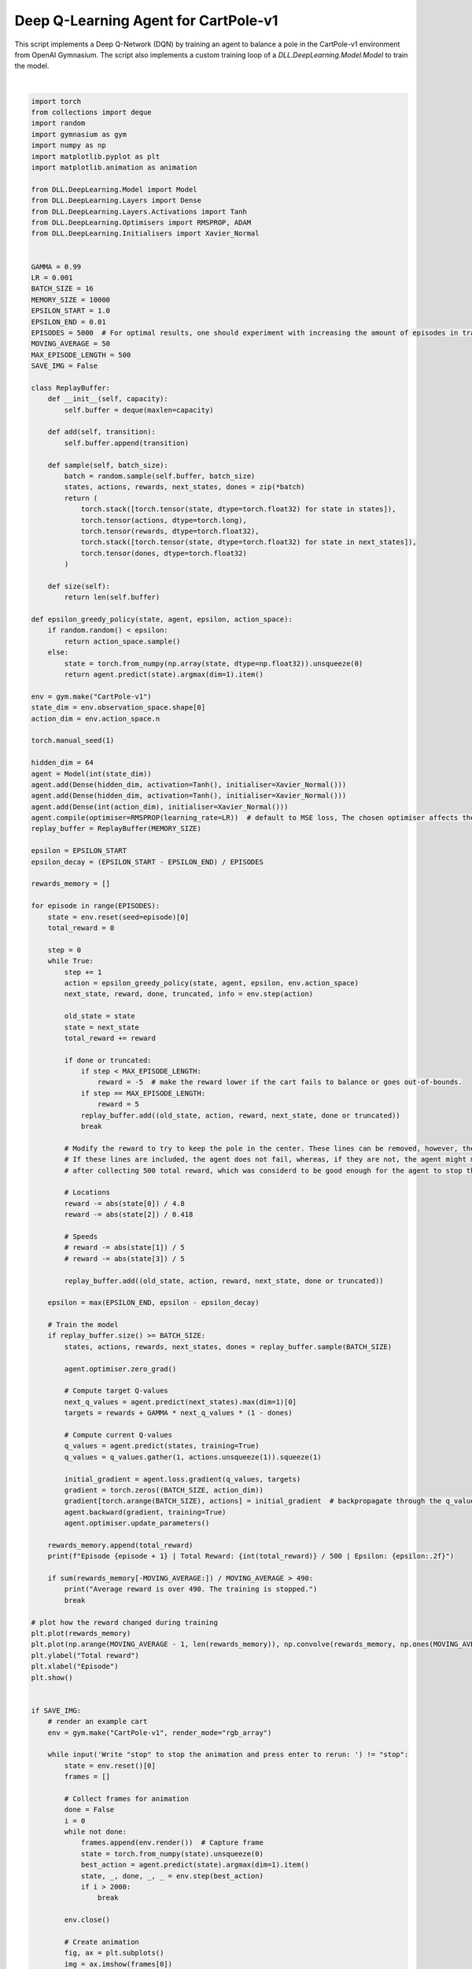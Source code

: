 
.. DO NOT EDIT.
.. THIS FILE WAS AUTOMATICALLY GENERATED BY SPHINX-GALLERY.
.. TO MAKE CHANGES, EDIT THE SOURCE PYTHON FILE:
.. "auto_examples\ReinforcementLearning\DeepReinforcementLearning.py"
.. LINE NUMBERS ARE GIVEN BELOW.

.. only:: html

    .. note::
        :class: sphx-glr-download-link-note

        :ref:`Go to the end <sphx_glr_download_auto_examples_ReinforcementLearning_DeepReinforcementLearning.py>`
        to download the full example code.

.. rst-class:: sphx-glr-example-title

.. _sphx_glr_auto_examples_ReinforcementLearning_DeepReinforcementLearning.py:


Deep Q-Learning Agent for CartPole-v1
===========================================

This script implements a Deep Q-Network (DQN) by training an agent to 
balance a pole in the CartPole-v1 environment from OpenAI Gymnasium. The script also 
implements a custom training loop of a `DLL.DeepLearning.Model.Model` to train the model.

.. image:: _static/cartpole.gif

.. GENERATED FROM PYTHON SOURCE LINES 12-192



.. image-sg:: /auto_examples/ReinforcementLearning/images/sphx_glr_DeepReinforcementLearning_001.png
   :alt: DeepReinforcementLearning
   :srcset: /auto_examples/ReinforcementLearning/images/sphx_glr_DeepReinforcementLearning_001.png
   :class: sphx-glr-single-img


.. rst-class:: sphx-glr-script-out

 .. code-block:: none

    Episode 1 | Total Reward: 11 / 500 | Epsilon: 1.00
    Episode 2 | Total Reward: 24 / 500 | Epsilon: 1.00
    Episode 3 | Total Reward: 46 / 500 | Epsilon: 1.00
    Episode 4 | Total Reward: 50 / 500 | Epsilon: 1.00
    Episode 5 | Total Reward: 14 / 500 | Epsilon: 1.00
    Episode 6 | Total Reward: 18 / 500 | Epsilon: 1.00
    Episode 7 | Total Reward: 32 / 500 | Epsilon: 1.00
    Episode 8 | Total Reward: 39 / 500 | Epsilon: 1.00
    Episode 9 | Total Reward: 19 / 500 | Epsilon: 1.00
    Episode 10 | Total Reward: 18 / 500 | Epsilon: 1.00
    Episode 11 | Total Reward: 13 / 500 | Epsilon: 1.00
    Episode 12 | Total Reward: 29 / 500 | Epsilon: 1.00
    Episode 13 | Total Reward: 11 / 500 | Epsilon: 1.00
    Episode 14 | Total Reward: 15 / 500 | Epsilon: 1.00
    Episode 15 | Total Reward: 15 / 500 | Epsilon: 1.00
    Episode 16 | Total Reward: 26 / 500 | Epsilon: 1.00
    Episode 17 | Total Reward: 15 / 500 | Epsilon: 1.00
    Episode 18 | Total Reward: 17 / 500 | Epsilon: 1.00
    Episode 19 | Total Reward: 19 / 500 | Epsilon: 1.00
    Episode 20 | Total Reward: 14 / 500 | Epsilon: 1.00
    Episode 21 | Total Reward: 16 / 500 | Epsilon: 1.00
    Episode 22 | Total Reward: 14 / 500 | Epsilon: 1.00
    Episode 23 | Total Reward: 17 / 500 | Epsilon: 1.00
    Episode 24 | Total Reward: 13 / 500 | Epsilon: 1.00
    Episode 25 | Total Reward: 56 / 500 | Epsilon: 1.00
    Episode 26 | Total Reward: 10 / 500 | Epsilon: 0.99
    Episode 27 | Total Reward: 14 / 500 | Epsilon: 0.99
    Episode 28 | Total Reward: 20 / 500 | Epsilon: 0.99
    Episode 29 | Total Reward: 41 / 500 | Epsilon: 0.99
    Episode 30 | Total Reward: 14 / 500 | Epsilon: 0.99
    Episode 31 | Total Reward: 21 / 500 | Epsilon: 0.99
    Episode 32 | Total Reward: 16 / 500 | Epsilon: 0.99
    Episode 33 | Total Reward: 53 / 500 | Epsilon: 0.99
    Episode 34 | Total Reward: 25 / 500 | Epsilon: 0.99
    Episode 35 | Total Reward: 22 / 500 | Epsilon: 0.99
    Episode 36 | Total Reward: 19 / 500 | Epsilon: 0.99
    Episode 37 | Total Reward: 11 / 500 | Epsilon: 0.99
    Episode 38 | Total Reward: 9 / 500 | Epsilon: 0.99
    Episode 39 | Total Reward: 12 / 500 | Epsilon: 0.99
    Episode 40 | Total Reward: 32 / 500 | Epsilon: 0.99
    Episode 41 | Total Reward: 44 / 500 | Epsilon: 0.99
    Episode 42 | Total Reward: 18 / 500 | Epsilon: 0.99
    Episode 43 | Total Reward: 21 / 500 | Epsilon: 0.99
    Episode 44 | Total Reward: 26 / 500 | Epsilon: 0.99
    Episode 45 | Total Reward: 16 / 500 | Epsilon: 0.99
    Episode 46 | Total Reward: 27 / 500 | Epsilon: 0.99
    Episode 47 | Total Reward: 9 / 500 | Epsilon: 0.99
    Episode 48 | Total Reward: 24 / 500 | Epsilon: 0.99
    Episode 49 | Total Reward: 9 / 500 | Epsilon: 0.99
    Episode 50 | Total Reward: 24 / 500 | Epsilon: 0.99
    Episode 51 | Total Reward: 17 / 500 | Epsilon: 0.99
    Episode 52 | Total Reward: 10 / 500 | Epsilon: 0.99
    Episode 53 | Total Reward: 23 / 500 | Epsilon: 0.99
    Episode 54 | Total Reward: 24 / 500 | Epsilon: 0.99
    Episode 55 | Total Reward: 29 / 500 | Epsilon: 0.99
    Episode 56 | Total Reward: 16 / 500 | Epsilon: 0.99
    Episode 57 | Total Reward: 13 / 500 | Epsilon: 0.99
    Episode 58 | Total Reward: 14 / 500 | Epsilon: 0.99
    Episode 59 | Total Reward: 29 / 500 | Epsilon: 0.99
    Episode 60 | Total Reward: 36 / 500 | Epsilon: 0.99
    Episode 61 | Total Reward: 17 / 500 | Epsilon: 0.99
    Episode 62 | Total Reward: 10 / 500 | Epsilon: 0.99
    Episode 63 | Total Reward: 28 / 500 | Epsilon: 0.99
    Episode 64 | Total Reward: 13 / 500 | Epsilon: 0.99
    Episode 65 | Total Reward: 38 / 500 | Epsilon: 0.99
    Episode 66 | Total Reward: 62 / 500 | Epsilon: 0.99
    Episode 67 | Total Reward: 12 / 500 | Epsilon: 0.99
    Episode 68 | Total Reward: 16 / 500 | Epsilon: 0.99
    Episode 69 | Total Reward: 12 / 500 | Epsilon: 0.99
    Episode 70 | Total Reward: 9 / 500 | Epsilon: 0.99
    Episode 71 | Total Reward: 13 / 500 | Epsilon: 0.99
    Episode 72 | Total Reward: 10 / 500 | Epsilon: 0.99
    Episode 73 | Total Reward: 22 / 500 | Epsilon: 0.99
    Episode 74 | Total Reward: 15 / 500 | Epsilon: 0.99
    Episode 75 | Total Reward: 13 / 500 | Epsilon: 0.99
    Episode 76 | Total Reward: 14 / 500 | Epsilon: 0.98
    Episode 77 | Total Reward: 24 / 500 | Epsilon: 0.98
    Episode 78 | Total Reward: 16 / 500 | Epsilon: 0.98
    Episode 79 | Total Reward: 26 / 500 | Epsilon: 0.98
    Episode 80 | Total Reward: 25 / 500 | Epsilon: 0.98
    Episode 81 | Total Reward: 8 / 500 | Epsilon: 0.98
    Episode 82 | Total Reward: 8 / 500 | Epsilon: 0.98
    Episode 83 | Total Reward: 15 / 500 | Epsilon: 0.98
    Episode 84 | Total Reward: 40 / 500 | Epsilon: 0.98
    Episode 85 | Total Reward: 19 / 500 | Epsilon: 0.98
    Episode 86 | Total Reward: 24 / 500 | Epsilon: 0.98
    Episode 87 | Total Reward: 47 / 500 | Epsilon: 0.98
    Episode 88 | Total Reward: 38 / 500 | Epsilon: 0.98
    Episode 89 | Total Reward: 21 / 500 | Epsilon: 0.98
    Episode 90 | Total Reward: 34 / 500 | Epsilon: 0.98
    Episode 91 | Total Reward: 15 / 500 | Epsilon: 0.98
    Episode 92 | Total Reward: 16 / 500 | Epsilon: 0.98
    Episode 93 | Total Reward: 12 / 500 | Epsilon: 0.98
    Episode 94 | Total Reward: 14 / 500 | Epsilon: 0.98
    Episode 95 | Total Reward: 31 / 500 | Epsilon: 0.98
    Episode 96 | Total Reward: 16 / 500 | Epsilon: 0.98
    Episode 97 | Total Reward: 13 / 500 | Epsilon: 0.98
    Episode 98 | Total Reward: 19 / 500 | Epsilon: 0.98
    Episode 99 | Total Reward: 12 / 500 | Epsilon: 0.98
    Episode 100 | Total Reward: 13 / 500 | Epsilon: 0.98
    Episode 101 | Total Reward: 32 / 500 | Epsilon: 0.98
    Episode 102 | Total Reward: 23 / 500 | Epsilon: 0.98
    Episode 103 | Total Reward: 15 / 500 | Epsilon: 0.98
    Episode 104 | Total Reward: 11 / 500 | Epsilon: 0.98
    Episode 105 | Total Reward: 33 / 500 | Epsilon: 0.98
    Episode 106 | Total Reward: 46 / 500 | Epsilon: 0.98
    Episode 107 | Total Reward: 11 / 500 | Epsilon: 0.98
    Episode 108 | Total Reward: 17 / 500 | Epsilon: 0.98
    Episode 109 | Total Reward: 30 / 500 | Epsilon: 0.98
    Episode 110 | Total Reward: 19 / 500 | Epsilon: 0.98
    Episode 111 | Total Reward: 16 / 500 | Epsilon: 0.98
    Episode 112 | Total Reward: 13 / 500 | Epsilon: 0.98
    Episode 113 | Total Reward: 25 / 500 | Epsilon: 0.98
    Episode 114 | Total Reward: 44 / 500 | Epsilon: 0.98
    Episode 115 | Total Reward: 16 / 500 | Epsilon: 0.98
    Episode 116 | Total Reward: 14 / 500 | Epsilon: 0.98
    Episode 117 | Total Reward: 10 / 500 | Epsilon: 0.98
    Episode 118 | Total Reward: 15 / 500 | Epsilon: 0.98
    Episode 119 | Total Reward: 25 / 500 | Epsilon: 0.98
    Episode 120 | Total Reward: 30 / 500 | Epsilon: 0.98
    Episode 121 | Total Reward: 14 / 500 | Epsilon: 0.98
    Episode 122 | Total Reward: 11 / 500 | Epsilon: 0.98
    Episode 123 | Total Reward: 43 / 500 | Epsilon: 0.98
    Episode 124 | Total Reward: 14 / 500 | Epsilon: 0.98
    Episode 125 | Total Reward: 13 / 500 | Epsilon: 0.98
    Episode 126 | Total Reward: 15 / 500 | Epsilon: 0.98
    Episode 127 | Total Reward: 23 / 500 | Epsilon: 0.97
    Episode 128 | Total Reward: 11 / 500 | Epsilon: 0.97
    Episode 129 | Total Reward: 23 / 500 | Epsilon: 0.97
    Episode 130 | Total Reward: 10 / 500 | Epsilon: 0.97
    Episode 131 | Total Reward: 20 / 500 | Epsilon: 0.97
    Episode 132 | Total Reward: 19 / 500 | Epsilon: 0.97
    Episode 133 | Total Reward: 16 / 500 | Epsilon: 0.97
    Episode 134 | Total Reward: 25 / 500 | Epsilon: 0.97
    Episode 135 | Total Reward: 25 / 500 | Epsilon: 0.97
    Episode 136 | Total Reward: 11 / 500 | Epsilon: 0.97
    Episode 137 | Total Reward: 11 / 500 | Epsilon: 0.97
    Episode 138 | Total Reward: 53 / 500 | Epsilon: 0.97
    Episode 139 | Total Reward: 10 / 500 | Epsilon: 0.97
    Episode 140 | Total Reward: 19 / 500 | Epsilon: 0.97
    Episode 141 | Total Reward: 25 / 500 | Epsilon: 0.97
    Episode 142 | Total Reward: 15 / 500 | Epsilon: 0.97
    Episode 143 | Total Reward: 10 / 500 | Epsilon: 0.97
    Episode 144 | Total Reward: 16 / 500 | Epsilon: 0.97
    Episode 145 | Total Reward: 13 / 500 | Epsilon: 0.97
    Episode 146 | Total Reward: 23 / 500 | Epsilon: 0.97
    Episode 147 | Total Reward: 17 / 500 | Epsilon: 0.97
    Episode 148 | Total Reward: 45 / 500 | Epsilon: 0.97
    Episode 149 | Total Reward: 11 / 500 | Epsilon: 0.97
    Episode 150 | Total Reward: 26 / 500 | Epsilon: 0.97
    Episode 151 | Total Reward: 21 / 500 | Epsilon: 0.97
    Episode 152 | Total Reward: 14 / 500 | Epsilon: 0.97
    Episode 153 | Total Reward: 31 / 500 | Epsilon: 0.97
    Episode 154 | Total Reward: 15 / 500 | Epsilon: 0.97
    Episode 155 | Total Reward: 60 / 500 | Epsilon: 0.97
    Episode 156 | Total Reward: 10 / 500 | Epsilon: 0.97
    Episode 157 | Total Reward: 18 / 500 | Epsilon: 0.97
    Episode 158 | Total Reward: 23 / 500 | Epsilon: 0.97
    Episode 159 | Total Reward: 33 / 500 | Epsilon: 0.97
    Episode 160 | Total Reward: 59 / 500 | Epsilon: 0.97
    Episode 161 | Total Reward: 21 / 500 | Epsilon: 0.97
    Episode 162 | Total Reward: 19 / 500 | Epsilon: 0.97
    Episode 163 | Total Reward: 35 / 500 | Epsilon: 0.97
    Episode 164 | Total Reward: 11 / 500 | Epsilon: 0.97
    Episode 165 | Total Reward: 40 / 500 | Epsilon: 0.97
    Episode 166 | Total Reward: 12 / 500 | Epsilon: 0.97
    Episode 167 | Total Reward: 30 / 500 | Epsilon: 0.97
    Episode 168 | Total Reward: 18 / 500 | Epsilon: 0.97
    Episode 169 | Total Reward: 14 / 500 | Epsilon: 0.97
    Episode 170 | Total Reward: 11 / 500 | Epsilon: 0.97
    Episode 171 | Total Reward: 16 / 500 | Epsilon: 0.97
    Episode 172 | Total Reward: 49 / 500 | Epsilon: 0.97
    Episode 173 | Total Reward: 20 / 500 | Epsilon: 0.97
    Episode 174 | Total Reward: 50 / 500 | Epsilon: 0.97
    Episode 175 | Total Reward: 28 / 500 | Epsilon: 0.97
    Episode 176 | Total Reward: 16 / 500 | Epsilon: 0.97
    Episode 177 | Total Reward: 29 / 500 | Epsilon: 0.96
    Episode 178 | Total Reward: 35 / 500 | Epsilon: 0.96
    Episode 179 | Total Reward: 27 / 500 | Epsilon: 0.96
    Episode 180 | Total Reward: 20 / 500 | Epsilon: 0.96
    Episode 181 | Total Reward: 19 / 500 | Epsilon: 0.96
    Episode 182 | Total Reward: 11 / 500 | Epsilon: 0.96
    Episode 183 | Total Reward: 12 / 500 | Epsilon: 0.96
    Episode 184 | Total Reward: 64 / 500 | Epsilon: 0.96
    Episode 185 | Total Reward: 30 / 500 | Epsilon: 0.96
    Episode 186 | Total Reward: 15 / 500 | Epsilon: 0.96
    Episode 187 | Total Reward: 20 / 500 | Epsilon: 0.96
    Episode 188 | Total Reward: 39 / 500 | Epsilon: 0.96
    Episode 189 | Total Reward: 24 / 500 | Epsilon: 0.96
    Episode 190 | Total Reward: 40 / 500 | Epsilon: 0.96
    Episode 191 | Total Reward: 19 / 500 | Epsilon: 0.96
    Episode 192 | Total Reward: 26 / 500 | Epsilon: 0.96
    Episode 193 | Total Reward: 13 / 500 | Epsilon: 0.96
    Episode 194 | Total Reward: 14 / 500 | Epsilon: 0.96
    Episode 195 | Total Reward: 32 / 500 | Epsilon: 0.96
    Episode 196 | Total Reward: 18 / 500 | Epsilon: 0.96
    Episode 197 | Total Reward: 17 / 500 | Epsilon: 0.96
    Episode 198 | Total Reward: 31 / 500 | Epsilon: 0.96
    Episode 199 | Total Reward: 29 / 500 | Epsilon: 0.96
    Episode 200 | Total Reward: 14 / 500 | Epsilon: 0.96
    Episode 201 | Total Reward: 13 / 500 | Epsilon: 0.96
    Episode 202 | Total Reward: 15 / 500 | Epsilon: 0.96
    Episode 203 | Total Reward: 35 / 500 | Epsilon: 0.96
    Episode 204 | Total Reward: 13 / 500 | Epsilon: 0.96
    Episode 205 | Total Reward: 13 / 500 | Epsilon: 0.96
    Episode 206 | Total Reward: 16 / 500 | Epsilon: 0.96
    Episode 207 | Total Reward: 18 / 500 | Epsilon: 0.96
    Episode 208 | Total Reward: 24 / 500 | Epsilon: 0.96
    Episode 209 | Total Reward: 14 / 500 | Epsilon: 0.96
    Episode 210 | Total Reward: 12 / 500 | Epsilon: 0.96
    Episode 211 | Total Reward: 13 / 500 | Epsilon: 0.96
    Episode 212 | Total Reward: 34 / 500 | Epsilon: 0.96
    Episode 213 | Total Reward: 23 / 500 | Epsilon: 0.96
    Episode 214 | Total Reward: 24 / 500 | Epsilon: 0.96
    Episode 215 | Total Reward: 19 / 500 | Epsilon: 0.96
    Episode 216 | Total Reward: 12 / 500 | Epsilon: 0.96
    Episode 217 | Total Reward: 19 / 500 | Epsilon: 0.96
    Episode 218 | Total Reward: 19 / 500 | Epsilon: 0.96
    Episode 219 | Total Reward: 34 / 500 | Epsilon: 0.96
    Episode 220 | Total Reward: 24 / 500 | Epsilon: 0.96
    Episode 221 | Total Reward: 26 / 500 | Epsilon: 0.96
    Episode 222 | Total Reward: 16 / 500 | Epsilon: 0.96
    Episode 223 | Total Reward: 13 / 500 | Epsilon: 0.96
    Episode 224 | Total Reward: 25 / 500 | Epsilon: 0.96
    Episode 225 | Total Reward: 34 / 500 | Epsilon: 0.96
    Episode 226 | Total Reward: 9 / 500 | Epsilon: 0.96
    Episode 227 | Total Reward: 13 / 500 | Epsilon: 0.96
    Episode 228 | Total Reward: 28 / 500 | Epsilon: 0.95
    Episode 229 | Total Reward: 11 / 500 | Epsilon: 0.95
    Episode 230 | Total Reward: 58 / 500 | Epsilon: 0.95
    Episode 231 | Total Reward: 18 / 500 | Epsilon: 0.95
    Episode 232 | Total Reward: 24 / 500 | Epsilon: 0.95
    Episode 233 | Total Reward: 25 / 500 | Epsilon: 0.95
    Episode 234 | Total Reward: 35 / 500 | Epsilon: 0.95
    Episode 235 | Total Reward: 21 / 500 | Epsilon: 0.95
    Episode 236 | Total Reward: 20 / 500 | Epsilon: 0.95
    Episode 237 | Total Reward: 41 / 500 | Epsilon: 0.95
    Episode 238 | Total Reward: 11 / 500 | Epsilon: 0.95
    Episode 239 | Total Reward: 18 / 500 | Epsilon: 0.95
    Episode 240 | Total Reward: 14 / 500 | Epsilon: 0.95
    Episode 241 | Total Reward: 38 / 500 | Epsilon: 0.95
    Episode 242 | Total Reward: 33 / 500 | Epsilon: 0.95
    Episode 243 | Total Reward: 90 / 500 | Epsilon: 0.95
    Episode 244 | Total Reward: 30 / 500 | Epsilon: 0.95
    Episode 245 | Total Reward: 14 / 500 | Epsilon: 0.95
    Episode 246 | Total Reward: 12 / 500 | Epsilon: 0.95
    Episode 247 | Total Reward: 9 / 500 | Epsilon: 0.95
    Episode 248 | Total Reward: 11 / 500 | Epsilon: 0.95
    Episode 249 | Total Reward: 30 / 500 | Epsilon: 0.95
    Episode 250 | Total Reward: 16 / 500 | Epsilon: 0.95
    Episode 251 | Total Reward: 30 / 500 | Epsilon: 0.95
    Episode 252 | Total Reward: 55 / 500 | Epsilon: 0.95
    Episode 253 | Total Reward: 29 / 500 | Epsilon: 0.95
    Episode 254 | Total Reward: 50 / 500 | Epsilon: 0.95
    Episode 255 | Total Reward: 17 / 500 | Epsilon: 0.95
    Episode 256 | Total Reward: 26 / 500 | Epsilon: 0.95
    Episode 257 | Total Reward: 67 / 500 | Epsilon: 0.95
    Episode 258 | Total Reward: 12 / 500 | Epsilon: 0.95
    Episode 259 | Total Reward: 28 / 500 | Epsilon: 0.95
    Episode 260 | Total Reward: 25 / 500 | Epsilon: 0.95
    Episode 261 | Total Reward: 12 / 500 | Epsilon: 0.95
    Episode 262 | Total Reward: 11 / 500 | Epsilon: 0.95
    Episode 263 | Total Reward: 10 / 500 | Epsilon: 0.95
    Episode 264 | Total Reward: 26 / 500 | Epsilon: 0.95
    Episode 265 | Total Reward: 33 / 500 | Epsilon: 0.95
    Episode 266 | Total Reward: 49 / 500 | Epsilon: 0.95
    Episode 267 | Total Reward: 45 / 500 | Epsilon: 0.95
    Episode 268 | Total Reward: 12 / 500 | Epsilon: 0.95
    Episode 269 | Total Reward: 19 / 500 | Epsilon: 0.95
    Episode 270 | Total Reward: 17 / 500 | Epsilon: 0.95
    Episode 271 | Total Reward: 28 / 500 | Epsilon: 0.95
    Episode 272 | Total Reward: 18 / 500 | Epsilon: 0.95
    Episode 273 | Total Reward: 29 / 500 | Epsilon: 0.95
    Episode 274 | Total Reward: 28 / 500 | Epsilon: 0.95
    Episode 275 | Total Reward: 14 / 500 | Epsilon: 0.95
    Episode 276 | Total Reward: 29 / 500 | Epsilon: 0.95
    Episode 277 | Total Reward: 33 / 500 | Epsilon: 0.95
    Episode 278 | Total Reward: 21 / 500 | Epsilon: 0.94
    Episode 279 | Total Reward: 10 / 500 | Epsilon: 0.94
    Episode 280 | Total Reward: 18 / 500 | Epsilon: 0.94
    Episode 281 | Total Reward: 12 / 500 | Epsilon: 0.94
    Episode 282 | Total Reward: 18 / 500 | Epsilon: 0.94
    Episode 283 | Total Reward: 16 / 500 | Epsilon: 0.94
    Episode 284 | Total Reward: 42 / 500 | Epsilon: 0.94
    Episode 285 | Total Reward: 32 / 500 | Epsilon: 0.94
    Episode 286 | Total Reward: 15 / 500 | Epsilon: 0.94
    Episode 287 | Total Reward: 29 / 500 | Epsilon: 0.94
    Episode 288 | Total Reward: 19 / 500 | Epsilon: 0.94
    Episode 289 | Total Reward: 19 / 500 | Epsilon: 0.94
    Episode 290 | Total Reward: 23 / 500 | Epsilon: 0.94
    Episode 291 | Total Reward: 20 / 500 | Epsilon: 0.94
    Episode 292 | Total Reward: 14 / 500 | Epsilon: 0.94
    Episode 293 | Total Reward: 24 / 500 | Epsilon: 0.94
    Episode 294 | Total Reward: 24 / 500 | Epsilon: 0.94
    Episode 295 | Total Reward: 11 / 500 | Epsilon: 0.94
    Episode 296 | Total Reward: 21 / 500 | Epsilon: 0.94
    Episode 297 | Total Reward: 14 / 500 | Epsilon: 0.94
    Episode 298 | Total Reward: 25 / 500 | Epsilon: 0.94
    Episode 299 | Total Reward: 37 / 500 | Epsilon: 0.94
    Episode 300 | Total Reward: 19 / 500 | Epsilon: 0.94
    Episode 301 | Total Reward: 11 / 500 | Epsilon: 0.94
    Episode 302 | Total Reward: 27 / 500 | Epsilon: 0.94
    Episode 303 | Total Reward: 16 / 500 | Epsilon: 0.94
    Episode 304 | Total Reward: 28 / 500 | Epsilon: 0.94
    Episode 305 | Total Reward: 12 / 500 | Epsilon: 0.94
    Episode 306 | Total Reward: 17 / 500 | Epsilon: 0.94
    Episode 307 | Total Reward: 20 / 500 | Epsilon: 0.94
    Episode 308 | Total Reward: 55 / 500 | Epsilon: 0.94
    Episode 309 | Total Reward: 28 / 500 | Epsilon: 0.94
    Episode 310 | Total Reward: 18 / 500 | Epsilon: 0.94
    Episode 311 | Total Reward: 17 / 500 | Epsilon: 0.94
    Episode 312 | Total Reward: 58 / 500 | Epsilon: 0.94
    Episode 313 | Total Reward: 36 / 500 | Epsilon: 0.94
    Episode 314 | Total Reward: 16 / 500 | Epsilon: 0.94
    Episode 315 | Total Reward: 41 / 500 | Epsilon: 0.94
    Episode 316 | Total Reward: 23 / 500 | Epsilon: 0.94
    Episode 317 | Total Reward: 13 / 500 | Epsilon: 0.94
    Episode 318 | Total Reward: 13 / 500 | Epsilon: 0.94
    Episode 319 | Total Reward: 18 / 500 | Epsilon: 0.94
    Episode 320 | Total Reward: 17 / 500 | Epsilon: 0.94
    Episode 321 | Total Reward: 63 / 500 | Epsilon: 0.94
    Episode 322 | Total Reward: 19 / 500 | Epsilon: 0.94
    Episode 323 | Total Reward: 40 / 500 | Epsilon: 0.94
    Episode 324 | Total Reward: 13 / 500 | Epsilon: 0.94
    Episode 325 | Total Reward: 28 / 500 | Epsilon: 0.94
    Episode 326 | Total Reward: 27 / 500 | Epsilon: 0.94
    Episode 327 | Total Reward: 26 / 500 | Epsilon: 0.94
    Episode 328 | Total Reward: 17 / 500 | Epsilon: 0.94
    Episode 329 | Total Reward: 9 / 500 | Epsilon: 0.93
    Episode 330 | Total Reward: 15 / 500 | Epsilon: 0.93
    Episode 331 | Total Reward: 37 / 500 | Epsilon: 0.93
    Episode 332 | Total Reward: 13 / 500 | Epsilon: 0.93
    Episode 333 | Total Reward: 21 / 500 | Epsilon: 0.93
    Episode 334 | Total Reward: 21 / 500 | Epsilon: 0.93
    Episode 335 | Total Reward: 18 / 500 | Epsilon: 0.93
    Episode 336 | Total Reward: 13 / 500 | Epsilon: 0.93
    Episode 337 | Total Reward: 24 / 500 | Epsilon: 0.93
    Episode 338 | Total Reward: 12 / 500 | Epsilon: 0.93
    Episode 339 | Total Reward: 25 / 500 | Epsilon: 0.93
    Episode 340 | Total Reward: 36 / 500 | Epsilon: 0.93
    Episode 341 | Total Reward: 49 / 500 | Epsilon: 0.93
    Episode 342 | Total Reward: 14 / 500 | Epsilon: 0.93
    Episode 343 | Total Reward: 10 / 500 | Epsilon: 0.93
    Episode 344 | Total Reward: 32 / 500 | Epsilon: 0.93
    Episode 345 | Total Reward: 23 / 500 | Epsilon: 0.93
    Episode 346 | Total Reward: 19 / 500 | Epsilon: 0.93
    Episode 347 | Total Reward: 13 / 500 | Epsilon: 0.93
    Episode 348 | Total Reward: 11 / 500 | Epsilon: 0.93
    Episode 349 | Total Reward: 32 / 500 | Epsilon: 0.93
    Episode 350 | Total Reward: 13 / 500 | Epsilon: 0.93
    Episode 351 | Total Reward: 22 / 500 | Epsilon: 0.93
    Episode 352 | Total Reward: 20 / 500 | Epsilon: 0.93
    Episode 353 | Total Reward: 41 / 500 | Epsilon: 0.93
    Episode 354 | Total Reward: 51 / 500 | Epsilon: 0.93
    Episode 355 | Total Reward: 20 / 500 | Epsilon: 0.93
    Episode 356 | Total Reward: 18 / 500 | Epsilon: 0.93
    Episode 357 | Total Reward: 24 / 500 | Epsilon: 0.93
    Episode 358 | Total Reward: 36 / 500 | Epsilon: 0.93
    Episode 359 | Total Reward: 38 / 500 | Epsilon: 0.93
    Episode 360 | Total Reward: 16 / 500 | Epsilon: 0.93
    Episode 361 | Total Reward: 11 / 500 | Epsilon: 0.93
    Episode 362 | Total Reward: 27 / 500 | Epsilon: 0.93
    Episode 363 | Total Reward: 39 / 500 | Epsilon: 0.93
    Episode 364 | Total Reward: 22 / 500 | Epsilon: 0.93
    Episode 365 | Total Reward: 12 / 500 | Epsilon: 0.93
    Episode 366 | Total Reward: 19 / 500 | Epsilon: 0.93
    Episode 367 | Total Reward: 12 / 500 | Epsilon: 0.93
    Episode 368 | Total Reward: 18 / 500 | Epsilon: 0.93
    Episode 369 | Total Reward: 12 / 500 | Epsilon: 0.93
    Episode 370 | Total Reward: 18 / 500 | Epsilon: 0.93
    Episode 371 | Total Reward: 29 / 500 | Epsilon: 0.93
    Episode 372 | Total Reward: 15 / 500 | Epsilon: 0.93
    Episode 373 | Total Reward: 14 / 500 | Epsilon: 0.93
    Episode 374 | Total Reward: 20 / 500 | Epsilon: 0.93
    Episode 375 | Total Reward: 41 / 500 | Epsilon: 0.93
    Episode 376 | Total Reward: 51 / 500 | Epsilon: 0.93
    Episode 377 | Total Reward: 12 / 500 | Epsilon: 0.93
    Episode 378 | Total Reward: 13 / 500 | Epsilon: 0.93
    Episode 379 | Total Reward: 16 / 500 | Epsilon: 0.92
    Episode 380 | Total Reward: 12 / 500 | Epsilon: 0.92
    Episode 381 | Total Reward: 35 / 500 | Epsilon: 0.92
    Episode 382 | Total Reward: 26 / 500 | Epsilon: 0.92
    Episode 383 | Total Reward: 11 / 500 | Epsilon: 0.92
    Episode 384 | Total Reward: 23 / 500 | Epsilon: 0.92
    Episode 385 | Total Reward: 18 / 500 | Epsilon: 0.92
    Episode 386 | Total Reward: 28 / 500 | Epsilon: 0.92
    Episode 387 | Total Reward: 19 / 500 | Epsilon: 0.92
    Episode 388 | Total Reward: 27 / 500 | Epsilon: 0.92
    Episode 389 | Total Reward: 14 / 500 | Epsilon: 0.92
    Episode 390 | Total Reward: 17 / 500 | Epsilon: 0.92
    Episode 391 | Total Reward: 21 / 500 | Epsilon: 0.92
    Episode 392 | Total Reward: 29 / 500 | Epsilon: 0.92
    Episode 393 | Total Reward: 26 / 500 | Epsilon: 0.92
    Episode 394 | Total Reward: 21 / 500 | Epsilon: 0.92
    Episode 395 | Total Reward: 23 / 500 | Epsilon: 0.92
    Episode 396 | Total Reward: 35 / 500 | Epsilon: 0.92
    Episode 397 | Total Reward: 15 / 500 | Epsilon: 0.92
    Episode 398 | Total Reward: 48 / 500 | Epsilon: 0.92
    Episode 399 | Total Reward: 22 / 500 | Epsilon: 0.92
    Episode 400 | Total Reward: 20 / 500 | Epsilon: 0.92
    Episode 401 | Total Reward: 11 / 500 | Epsilon: 0.92
    Episode 402 | Total Reward: 65 / 500 | Epsilon: 0.92
    Episode 403 | Total Reward: 59 / 500 | Epsilon: 0.92
    Episode 404 | Total Reward: 23 / 500 | Epsilon: 0.92
    Episode 405 | Total Reward: 12 / 500 | Epsilon: 0.92
    Episode 406 | Total Reward: 25 / 500 | Epsilon: 0.92
    Episode 407 | Total Reward: 18 / 500 | Epsilon: 0.92
    Episode 408 | Total Reward: 30 / 500 | Epsilon: 0.92
    Episode 409 | Total Reward: 10 / 500 | Epsilon: 0.92
    Episode 410 | Total Reward: 42 / 500 | Epsilon: 0.92
    Episode 411 | Total Reward: 50 / 500 | Epsilon: 0.92
    Episode 412 | Total Reward: 21 / 500 | Epsilon: 0.92
    Episode 413 | Total Reward: 21 / 500 | Epsilon: 0.92
    Episode 414 | Total Reward: 19 / 500 | Epsilon: 0.92
    Episode 415 | Total Reward: 68 / 500 | Epsilon: 0.92
    Episode 416 | Total Reward: 24 / 500 | Epsilon: 0.92
    Episode 417 | Total Reward: 16 / 500 | Epsilon: 0.92
    Episode 418 | Total Reward: 16 / 500 | Epsilon: 0.92
    Episode 419 | Total Reward: 12 / 500 | Epsilon: 0.92
    Episode 420 | Total Reward: 23 / 500 | Epsilon: 0.92
    Episode 421 | Total Reward: 21 / 500 | Epsilon: 0.92
    Episode 422 | Total Reward: 26 / 500 | Epsilon: 0.92
    Episode 423 | Total Reward: 45 / 500 | Epsilon: 0.92
    Episode 424 | Total Reward: 12 / 500 | Epsilon: 0.92
    Episode 425 | Total Reward: 13 / 500 | Epsilon: 0.92
    Episode 426 | Total Reward: 33 / 500 | Epsilon: 0.92
    Episode 427 | Total Reward: 19 / 500 | Epsilon: 0.92
    Episode 428 | Total Reward: 18 / 500 | Epsilon: 0.92
    Episode 429 | Total Reward: 39 / 500 | Epsilon: 0.92
    Episode 430 | Total Reward: 41 / 500 | Epsilon: 0.91
    Episode 431 | Total Reward: 15 / 500 | Epsilon: 0.91
    Episode 432 | Total Reward: 35 / 500 | Epsilon: 0.91
    Episode 433 | Total Reward: 15 / 500 | Epsilon: 0.91
    Episode 434 | Total Reward: 17 / 500 | Epsilon: 0.91
    Episode 435 | Total Reward: 30 / 500 | Epsilon: 0.91
    Episode 436 | Total Reward: 18 / 500 | Epsilon: 0.91
    Episode 437 | Total Reward: 13 / 500 | Epsilon: 0.91
    Episode 438 | Total Reward: 28 / 500 | Epsilon: 0.91
    Episode 439 | Total Reward: 44 / 500 | Epsilon: 0.91
    Episode 440 | Total Reward: 36 / 500 | Epsilon: 0.91
    Episode 441 | Total Reward: 20 / 500 | Epsilon: 0.91
    Episode 442 | Total Reward: 22 / 500 | Epsilon: 0.91
    Episode 443 | Total Reward: 27 / 500 | Epsilon: 0.91
    Episode 444 | Total Reward: 9 / 500 | Epsilon: 0.91
    Episode 445 | Total Reward: 18 / 500 | Epsilon: 0.91
    Episode 446 | Total Reward: 26 / 500 | Epsilon: 0.91
    Episode 447 | Total Reward: 25 / 500 | Epsilon: 0.91
    Episode 448 | Total Reward: 11 / 500 | Epsilon: 0.91
    Episode 449 | Total Reward: 27 / 500 | Epsilon: 0.91
    Episode 450 | Total Reward: 13 / 500 | Epsilon: 0.91
    Episode 451 | Total Reward: 36 / 500 | Epsilon: 0.91
    Episode 452 | Total Reward: 36 / 500 | Epsilon: 0.91
    Episode 453 | Total Reward: 27 / 500 | Epsilon: 0.91
    Episode 454 | Total Reward: 16 / 500 | Epsilon: 0.91
    Episode 455 | Total Reward: 50 / 500 | Epsilon: 0.91
    Episode 456 | Total Reward: 49 / 500 | Epsilon: 0.91
    Episode 457 | Total Reward: 28 / 500 | Epsilon: 0.91
    Episode 458 | Total Reward: 10 / 500 | Epsilon: 0.91
    Episode 459 | Total Reward: 82 / 500 | Epsilon: 0.91
    Episode 460 | Total Reward: 21 / 500 | Epsilon: 0.91
    Episode 461 | Total Reward: 16 / 500 | Epsilon: 0.91
    Episode 462 | Total Reward: 44 / 500 | Epsilon: 0.91
    Episode 463 | Total Reward: 26 / 500 | Epsilon: 0.91
    Episode 464 | Total Reward: 35 / 500 | Epsilon: 0.91
    Episode 465 | Total Reward: 24 / 500 | Epsilon: 0.91
    Episode 466 | Total Reward: 67 / 500 | Epsilon: 0.91
    Episode 467 | Total Reward: 30 / 500 | Epsilon: 0.91
    Episode 468 | Total Reward: 61 / 500 | Epsilon: 0.91
    Episode 469 | Total Reward: 34 / 500 | Epsilon: 0.91
    Episode 470 | Total Reward: 14 / 500 | Epsilon: 0.91
    Episode 471 | Total Reward: 20 / 500 | Epsilon: 0.91
    Episode 472 | Total Reward: 20 / 500 | Epsilon: 0.91
    Episode 473 | Total Reward: 43 / 500 | Epsilon: 0.91
    Episode 474 | Total Reward: 22 / 500 | Epsilon: 0.91
    Episode 475 | Total Reward: 18 / 500 | Epsilon: 0.91
    Episode 476 | Total Reward: 13 / 500 | Epsilon: 0.91
    Episode 477 | Total Reward: 18 / 500 | Epsilon: 0.91
    Episode 478 | Total Reward: 11 / 500 | Epsilon: 0.91
    Episode 479 | Total Reward: 21 / 500 | Epsilon: 0.91
    Episode 480 | Total Reward: 29 / 500 | Epsilon: 0.90
    Episode 481 | Total Reward: 63 / 500 | Epsilon: 0.90
    Episode 482 | Total Reward: 32 / 500 | Epsilon: 0.90
    Episode 483 | Total Reward: 27 / 500 | Epsilon: 0.90
    Episode 484 | Total Reward: 21 / 500 | Epsilon: 0.90
    Episode 485 | Total Reward: 23 / 500 | Epsilon: 0.90
    Episode 486 | Total Reward: 33 / 500 | Epsilon: 0.90
    Episode 487 | Total Reward: 36 / 500 | Epsilon: 0.90
    Episode 488 | Total Reward: 13 / 500 | Epsilon: 0.90
    Episode 489 | Total Reward: 17 / 500 | Epsilon: 0.90
    Episode 490 | Total Reward: 14 / 500 | Epsilon: 0.90
    Episode 491 | Total Reward: 83 / 500 | Epsilon: 0.90
    Episode 492 | Total Reward: 38 / 500 | Epsilon: 0.90
    Episode 493 | Total Reward: 31 / 500 | Epsilon: 0.90
    Episode 494 | Total Reward: 17 / 500 | Epsilon: 0.90
    Episode 495 | Total Reward: 12 / 500 | Epsilon: 0.90
    Episode 496 | Total Reward: 21 / 500 | Epsilon: 0.90
    Episode 497 | Total Reward: 22 / 500 | Epsilon: 0.90
    Episode 498 | Total Reward: 14 / 500 | Epsilon: 0.90
    Episode 499 | Total Reward: 26 / 500 | Epsilon: 0.90
    Episode 500 | Total Reward: 12 / 500 | Epsilon: 0.90
    Episode 501 | Total Reward: 24 / 500 | Epsilon: 0.90
    Episode 502 | Total Reward: 35 / 500 | Epsilon: 0.90
    Episode 503 | Total Reward: 18 / 500 | Epsilon: 0.90
    Episode 504 | Total Reward: 51 / 500 | Epsilon: 0.90
    Episode 505 | Total Reward: 11 / 500 | Epsilon: 0.90
    Episode 506 | Total Reward: 18 / 500 | Epsilon: 0.90
    Episode 507 | Total Reward: 28 / 500 | Epsilon: 0.90
    Episode 508 | Total Reward: 30 / 500 | Epsilon: 0.90
    Episode 509 | Total Reward: 25 / 500 | Epsilon: 0.90
    Episode 510 | Total Reward: 13 / 500 | Epsilon: 0.90
    Episode 511 | Total Reward: 27 / 500 | Epsilon: 0.90
    Episode 512 | Total Reward: 33 / 500 | Epsilon: 0.90
    Episode 513 | Total Reward: 27 / 500 | Epsilon: 0.90
    Episode 514 | Total Reward: 31 / 500 | Epsilon: 0.90
    Episode 515 | Total Reward: 25 / 500 | Epsilon: 0.90
    Episode 516 | Total Reward: 10 / 500 | Epsilon: 0.90
    Episode 517 | Total Reward: 39 / 500 | Epsilon: 0.90
    Episode 518 | Total Reward: 22 / 500 | Epsilon: 0.90
    Episode 519 | Total Reward: 28 / 500 | Epsilon: 0.90
    Episode 520 | Total Reward: 23 / 500 | Epsilon: 0.90
    Episode 521 | Total Reward: 53 / 500 | Epsilon: 0.90
    Episode 522 | Total Reward: 32 / 500 | Epsilon: 0.90
    Episode 523 | Total Reward: 16 / 500 | Epsilon: 0.90
    Episode 524 | Total Reward: 34 / 500 | Epsilon: 0.90
    Episode 525 | Total Reward: 16 / 500 | Epsilon: 0.90
    Episode 526 | Total Reward: 25 / 500 | Epsilon: 0.90
    Episode 527 | Total Reward: 18 / 500 | Epsilon: 0.90
    Episode 528 | Total Reward: 33 / 500 | Epsilon: 0.90
    Episode 529 | Total Reward: 55 / 500 | Epsilon: 0.90
    Episode 530 | Total Reward: 116 / 500 | Epsilon: 0.90
    Episode 531 | Total Reward: 12 / 500 | Epsilon: 0.89
    Episode 532 | Total Reward: 88 / 500 | Epsilon: 0.89
    Episode 533 | Total Reward: 48 / 500 | Epsilon: 0.89
    Episode 534 | Total Reward: 14 / 500 | Epsilon: 0.89
    Episode 535 | Total Reward: 14 / 500 | Epsilon: 0.89
    Episode 536 | Total Reward: 16 / 500 | Epsilon: 0.89
    Episode 537 | Total Reward: 22 / 500 | Epsilon: 0.89
    Episode 538 | Total Reward: 46 / 500 | Epsilon: 0.89
    Episode 539 | Total Reward: 34 / 500 | Epsilon: 0.89
    Episode 540 | Total Reward: 18 / 500 | Epsilon: 0.89
    Episode 541 | Total Reward: 127 / 500 | Epsilon: 0.89
    Episode 542 | Total Reward: 22 / 500 | Epsilon: 0.89
    Episode 543 | Total Reward: 47 / 500 | Epsilon: 0.89
    Episode 544 | Total Reward: 15 / 500 | Epsilon: 0.89
    Episode 545 | Total Reward: 16 / 500 | Epsilon: 0.89
    Episode 546 | Total Reward: 71 / 500 | Epsilon: 0.89
    Episode 547 | Total Reward: 63 / 500 | Epsilon: 0.89
    Episode 548 | Total Reward: 16 / 500 | Epsilon: 0.89
    Episode 549 | Total Reward: 11 / 500 | Epsilon: 0.89
    Episode 550 | Total Reward: 20 / 500 | Epsilon: 0.89
    Episode 551 | Total Reward: 14 / 500 | Epsilon: 0.89
    Episode 552 | Total Reward: 17 / 500 | Epsilon: 0.89
    Episode 553 | Total Reward: 37 / 500 | Epsilon: 0.89
    Episode 554 | Total Reward: 42 / 500 | Epsilon: 0.89
    Episode 555 | Total Reward: 11 / 500 | Epsilon: 0.89
    Episode 556 | Total Reward: 25 / 500 | Epsilon: 0.89
    Episode 557 | Total Reward: 21 / 500 | Epsilon: 0.89
    Episode 558 | Total Reward: 14 / 500 | Epsilon: 0.89
    Episode 559 | Total Reward: 53 / 500 | Epsilon: 0.89
    Episode 560 | Total Reward: 23 / 500 | Epsilon: 0.89
    Episode 561 | Total Reward: 24 / 500 | Epsilon: 0.89
    Episode 562 | Total Reward: 43 / 500 | Epsilon: 0.89
    Episode 563 | Total Reward: 20 / 500 | Epsilon: 0.89
    Episode 564 | Total Reward: 30 / 500 | Epsilon: 0.89
    Episode 565 | Total Reward: 18 / 500 | Epsilon: 0.89
    Episode 566 | Total Reward: 15 / 500 | Epsilon: 0.89
    Episode 567 | Total Reward: 14 / 500 | Epsilon: 0.89
    Episode 568 | Total Reward: 18 / 500 | Epsilon: 0.89
    Episode 569 | Total Reward: 19 / 500 | Epsilon: 0.89
    Episode 570 | Total Reward: 19 / 500 | Epsilon: 0.89
    Episode 571 | Total Reward: 26 / 500 | Epsilon: 0.89
    Episode 572 | Total Reward: 15 / 500 | Epsilon: 0.89
    Episode 573 | Total Reward: 14 / 500 | Epsilon: 0.89
    Episode 574 | Total Reward: 39 / 500 | Epsilon: 0.89
    Episode 575 | Total Reward: 17 / 500 | Epsilon: 0.89
    Episode 576 | Total Reward: 25 / 500 | Epsilon: 0.89
    Episode 577 | Total Reward: 21 / 500 | Epsilon: 0.89
    Episode 578 | Total Reward: 33 / 500 | Epsilon: 0.89
    Episode 579 | Total Reward: 24 / 500 | Epsilon: 0.89
    Episode 580 | Total Reward: 22 / 500 | Epsilon: 0.89
    Episode 581 | Total Reward: 23 / 500 | Epsilon: 0.88
    Episode 582 | Total Reward: 24 / 500 | Epsilon: 0.88
    Episode 583 | Total Reward: 15 / 500 | Epsilon: 0.88
    Episode 584 | Total Reward: 62 / 500 | Epsilon: 0.88
    Episode 585 | Total Reward: 27 / 500 | Epsilon: 0.88
    Episode 586 | Total Reward: 20 / 500 | Epsilon: 0.88
    Episode 587 | Total Reward: 13 / 500 | Epsilon: 0.88
    Episode 588 | Total Reward: 66 / 500 | Epsilon: 0.88
    Episode 589 | Total Reward: 37 / 500 | Epsilon: 0.88
    Episode 590 | Total Reward: 24 / 500 | Epsilon: 0.88
    Episode 591 | Total Reward: 18 / 500 | Epsilon: 0.88
    Episode 592 | Total Reward: 13 / 500 | Epsilon: 0.88
    Episode 593 | Total Reward: 28 / 500 | Epsilon: 0.88
    Episode 594 | Total Reward: 23 / 500 | Epsilon: 0.88
    Episode 595 | Total Reward: 81 / 500 | Epsilon: 0.88
    Episode 596 | Total Reward: 38 / 500 | Epsilon: 0.88
    Episode 597 | Total Reward: 11 / 500 | Epsilon: 0.88
    Episode 598 | Total Reward: 17 / 500 | Epsilon: 0.88
    Episode 599 | Total Reward: 14 / 500 | Epsilon: 0.88
    Episode 600 | Total Reward: 29 / 500 | Epsilon: 0.88
    Episode 601 | Total Reward: 54 / 500 | Epsilon: 0.88
    Episode 602 | Total Reward: 32 / 500 | Epsilon: 0.88
    Episode 603 | Total Reward: 15 / 500 | Epsilon: 0.88
    Episode 604 | Total Reward: 21 / 500 | Epsilon: 0.88
    Episode 605 | Total Reward: 55 / 500 | Epsilon: 0.88
    Episode 606 | Total Reward: 47 / 500 | Epsilon: 0.88
    Episode 607 | Total Reward: 91 / 500 | Epsilon: 0.88
    Episode 608 | Total Reward: 14 / 500 | Epsilon: 0.88
    Episode 609 | Total Reward: 42 / 500 | Epsilon: 0.88
    Episode 610 | Total Reward: 27 / 500 | Epsilon: 0.88
    Episode 611 | Total Reward: 16 / 500 | Epsilon: 0.88
    Episode 612 | Total Reward: 48 / 500 | Epsilon: 0.88
    Episode 613 | Total Reward: 31 / 500 | Epsilon: 0.88
    Episode 614 | Total Reward: 29 / 500 | Epsilon: 0.88
    Episode 615 | Total Reward: 16 / 500 | Epsilon: 0.88
    Episode 616 | Total Reward: 15 / 500 | Epsilon: 0.88
    Episode 617 | Total Reward: 61 / 500 | Epsilon: 0.88
    Episode 618 | Total Reward: 13 / 500 | Epsilon: 0.88
    Episode 619 | Total Reward: 14 / 500 | Epsilon: 0.88
    Episode 620 | Total Reward: 13 / 500 | Epsilon: 0.88
    Episode 621 | Total Reward: 16 / 500 | Epsilon: 0.88
    Episode 622 | Total Reward: 82 / 500 | Epsilon: 0.88
    Episode 623 | Total Reward: 17 / 500 | Epsilon: 0.88
    Episode 624 | Total Reward: 43 / 500 | Epsilon: 0.88
    Episode 625 | Total Reward: 22 / 500 | Epsilon: 0.88
    Episode 626 | Total Reward: 21 / 500 | Epsilon: 0.88
    Episode 627 | Total Reward: 22 / 500 | Epsilon: 0.88
    Episode 628 | Total Reward: 67 / 500 | Epsilon: 0.88
    Episode 629 | Total Reward: 17 / 500 | Epsilon: 0.88
    Episode 630 | Total Reward: 38 / 500 | Epsilon: 0.88
    Episode 631 | Total Reward: 13 / 500 | Epsilon: 0.88
    Episode 632 | Total Reward: 15 / 500 | Epsilon: 0.87
    Episode 633 | Total Reward: 20 / 500 | Epsilon: 0.87
    Episode 634 | Total Reward: 20 / 500 | Epsilon: 0.87
    Episode 635 | Total Reward: 49 / 500 | Epsilon: 0.87
    Episode 636 | Total Reward: 10 / 500 | Epsilon: 0.87
    Episode 637 | Total Reward: 11 / 500 | Epsilon: 0.87
    Episode 638 | Total Reward: 34 / 500 | Epsilon: 0.87
    Episode 639 | Total Reward: 33 / 500 | Epsilon: 0.87
    Episode 640 | Total Reward: 16 / 500 | Epsilon: 0.87
    Episode 641 | Total Reward: 13 / 500 | Epsilon: 0.87
    Episode 642 | Total Reward: 40 / 500 | Epsilon: 0.87
    Episode 643 | Total Reward: 50 / 500 | Epsilon: 0.87
    Episode 644 | Total Reward: 10 / 500 | Epsilon: 0.87
    Episode 645 | Total Reward: 51 / 500 | Epsilon: 0.87
    Episode 646 | Total Reward: 17 / 500 | Epsilon: 0.87
    Episode 647 | Total Reward: 21 / 500 | Epsilon: 0.87
    Episode 648 | Total Reward: 18 / 500 | Epsilon: 0.87
    Episode 649 | Total Reward: 13 / 500 | Epsilon: 0.87
    Episode 650 | Total Reward: 11 / 500 | Epsilon: 0.87
    Episode 651 | Total Reward: 13 / 500 | Epsilon: 0.87
    Episode 652 | Total Reward: 25 / 500 | Epsilon: 0.87
    Episode 653 | Total Reward: 23 / 500 | Epsilon: 0.87
    Episode 654 | Total Reward: 11 / 500 | Epsilon: 0.87
    Episode 655 | Total Reward: 14 / 500 | Epsilon: 0.87
    Episode 656 | Total Reward: 24 / 500 | Epsilon: 0.87
    Episode 657 | Total Reward: 37 / 500 | Epsilon: 0.87
    Episode 658 | Total Reward: 18 / 500 | Epsilon: 0.87
    Episode 659 | Total Reward: 28 / 500 | Epsilon: 0.87
    Episode 660 | Total Reward: 20 / 500 | Epsilon: 0.87
    Episode 661 | Total Reward: 28 / 500 | Epsilon: 0.87
    Episode 662 | Total Reward: 26 / 500 | Epsilon: 0.87
    Episode 663 | Total Reward: 34 / 500 | Epsilon: 0.87
    Episode 664 | Total Reward: 14 / 500 | Epsilon: 0.87
    Episode 665 | Total Reward: 18 / 500 | Epsilon: 0.87
    Episode 666 | Total Reward: 11 / 500 | Epsilon: 0.87
    Episode 667 | Total Reward: 28 / 500 | Epsilon: 0.87
    Episode 668 | Total Reward: 49 / 500 | Epsilon: 0.87
    Episode 669 | Total Reward: 15 / 500 | Epsilon: 0.87
    Episode 670 | Total Reward: 33 / 500 | Epsilon: 0.87
    Episode 671 | Total Reward: 21 / 500 | Epsilon: 0.87
    Episode 672 | Total Reward: 20 / 500 | Epsilon: 0.87
    Episode 673 | Total Reward: 26 / 500 | Epsilon: 0.87
    Episode 674 | Total Reward: 25 / 500 | Epsilon: 0.87
    Episode 675 | Total Reward: 19 / 500 | Epsilon: 0.87
    Episode 676 | Total Reward: 25 / 500 | Epsilon: 0.87
    Episode 677 | Total Reward: 50 / 500 | Epsilon: 0.87
    Episode 678 | Total Reward: 27 / 500 | Epsilon: 0.87
    Episode 679 | Total Reward: 29 / 500 | Epsilon: 0.87
    Episode 680 | Total Reward: 14 / 500 | Epsilon: 0.87
    Episode 681 | Total Reward: 22 / 500 | Epsilon: 0.87
    Episode 682 | Total Reward: 14 / 500 | Epsilon: 0.86
    Episode 683 | Total Reward: 14 / 500 | Epsilon: 0.86
    Episode 684 | Total Reward: 30 / 500 | Epsilon: 0.86
    Episode 685 | Total Reward: 73 / 500 | Epsilon: 0.86
    Episode 686 | Total Reward: 26 / 500 | Epsilon: 0.86
    Episode 687 | Total Reward: 36 / 500 | Epsilon: 0.86
    Episode 688 | Total Reward: 34 / 500 | Epsilon: 0.86
    Episode 689 | Total Reward: 31 / 500 | Epsilon: 0.86
    Episode 690 | Total Reward: 33 / 500 | Epsilon: 0.86
    Episode 691 | Total Reward: 12 / 500 | Epsilon: 0.86
    Episode 692 | Total Reward: 14 / 500 | Epsilon: 0.86
    Episode 693 | Total Reward: 31 / 500 | Epsilon: 0.86
    Episode 694 | Total Reward: 26 / 500 | Epsilon: 0.86
    Episode 695 | Total Reward: 24 / 500 | Epsilon: 0.86
    Episode 696 | Total Reward: 17 / 500 | Epsilon: 0.86
    Episode 697 | Total Reward: 55 / 500 | Epsilon: 0.86
    Episode 698 | Total Reward: 113 / 500 | Epsilon: 0.86
    Episode 699 | Total Reward: 19 / 500 | Epsilon: 0.86
    Episode 700 | Total Reward: 37 / 500 | Epsilon: 0.86
    Episode 701 | Total Reward: 30 / 500 | Epsilon: 0.86
    Episode 702 | Total Reward: 46 / 500 | Epsilon: 0.86
    Episode 703 | Total Reward: 77 / 500 | Epsilon: 0.86
    Episode 704 | Total Reward: 20 / 500 | Epsilon: 0.86
    Episode 705 | Total Reward: 19 / 500 | Epsilon: 0.86
    Episode 706 | Total Reward: 21 / 500 | Epsilon: 0.86
    Episode 707 | Total Reward: 27 / 500 | Epsilon: 0.86
    Episode 708 | Total Reward: 65 / 500 | Epsilon: 0.86
    Episode 709 | Total Reward: 24 / 500 | Epsilon: 0.86
    Episode 710 | Total Reward: 14 / 500 | Epsilon: 0.86
    Episode 711 | Total Reward: 32 / 500 | Epsilon: 0.86
    Episode 712 | Total Reward: 19 / 500 | Epsilon: 0.86
    Episode 713 | Total Reward: 26 / 500 | Epsilon: 0.86
    Episode 714 | Total Reward: 26 / 500 | Epsilon: 0.86
    Episode 715 | Total Reward: 20 / 500 | Epsilon: 0.86
    Episode 716 | Total Reward: 14 / 500 | Epsilon: 0.86
    Episode 717 | Total Reward: 30 / 500 | Epsilon: 0.86
    Episode 718 | Total Reward: 15 / 500 | Epsilon: 0.86
    Episode 719 | Total Reward: 17 / 500 | Epsilon: 0.86
    Episode 720 | Total Reward: 21 / 500 | Epsilon: 0.86
    Episode 721 | Total Reward: 17 / 500 | Epsilon: 0.86
    Episode 722 | Total Reward: 30 / 500 | Epsilon: 0.86
    Episode 723 | Total Reward: 29 / 500 | Epsilon: 0.86
    Episode 724 | Total Reward: 32 / 500 | Epsilon: 0.86
    Episode 725 | Total Reward: 18 / 500 | Epsilon: 0.86
    Episode 726 | Total Reward: 59 / 500 | Epsilon: 0.86
    Episode 727 | Total Reward: 15 / 500 | Epsilon: 0.86
    Episode 728 | Total Reward: 73 / 500 | Epsilon: 0.86
    Episode 729 | Total Reward: 81 / 500 | Epsilon: 0.86
    Episode 730 | Total Reward: 18 / 500 | Epsilon: 0.86
    Episode 731 | Total Reward: 13 / 500 | Epsilon: 0.86
    Episode 732 | Total Reward: 21 / 500 | Epsilon: 0.86
    Episode 733 | Total Reward: 68 / 500 | Epsilon: 0.85
    Episode 734 | Total Reward: 18 / 500 | Epsilon: 0.85
    Episode 735 | Total Reward: 65 / 500 | Epsilon: 0.85
    Episode 736 | Total Reward: 32 / 500 | Epsilon: 0.85
    Episode 737 | Total Reward: 30 / 500 | Epsilon: 0.85
    Episode 738 | Total Reward: 32 / 500 | Epsilon: 0.85
    Episode 739 | Total Reward: 24 / 500 | Epsilon: 0.85
    Episode 740 | Total Reward: 12 / 500 | Epsilon: 0.85
    Episode 741 | Total Reward: 27 / 500 | Epsilon: 0.85
    Episode 742 | Total Reward: 24 / 500 | Epsilon: 0.85
    Episode 743 | Total Reward: 90 / 500 | Epsilon: 0.85
    Episode 744 | Total Reward: 16 / 500 | Epsilon: 0.85
    Episode 745 | Total Reward: 22 / 500 | Epsilon: 0.85
    Episode 746 | Total Reward: 25 / 500 | Epsilon: 0.85
    Episode 747 | Total Reward: 9 / 500 | Epsilon: 0.85
    Episode 748 | Total Reward: 55 / 500 | Epsilon: 0.85
    Episode 749 | Total Reward: 67 / 500 | Epsilon: 0.85
    Episode 750 | Total Reward: 44 / 500 | Epsilon: 0.85
    Episode 751 | Total Reward: 41 / 500 | Epsilon: 0.85
    Episode 752 | Total Reward: 17 / 500 | Epsilon: 0.85
    Episode 753 | Total Reward: 26 / 500 | Epsilon: 0.85
    Episode 754 | Total Reward: 53 / 500 | Epsilon: 0.85
    Episode 755 | Total Reward: 25 / 500 | Epsilon: 0.85
    Episode 756 | Total Reward: 28 / 500 | Epsilon: 0.85
    Episode 757 | Total Reward: 16 / 500 | Epsilon: 0.85
    Episode 758 | Total Reward: 9 / 500 | Epsilon: 0.85
    Episode 759 | Total Reward: 31 / 500 | Epsilon: 0.85
    Episode 760 | Total Reward: 11 / 500 | Epsilon: 0.85
    Episode 761 | Total Reward: 54 / 500 | Epsilon: 0.85
    Episode 762 | Total Reward: 17 / 500 | Epsilon: 0.85
    Episode 763 | Total Reward: 17 / 500 | Epsilon: 0.85
    Episode 764 | Total Reward: 57 / 500 | Epsilon: 0.85
    Episode 765 | Total Reward: 15 / 500 | Epsilon: 0.85
    Episode 766 | Total Reward: 20 / 500 | Epsilon: 0.85
    Episode 767 | Total Reward: 34 / 500 | Epsilon: 0.85
    Episode 768 | Total Reward: 24 / 500 | Epsilon: 0.85
    Episode 769 | Total Reward: 13 / 500 | Epsilon: 0.85
    Episode 770 | Total Reward: 15 / 500 | Epsilon: 0.85
    Episode 771 | Total Reward: 53 / 500 | Epsilon: 0.85
    Episode 772 | Total Reward: 49 / 500 | Epsilon: 0.85
    Episode 773 | Total Reward: 20 / 500 | Epsilon: 0.85
    Episode 774 | Total Reward: 15 / 500 | Epsilon: 0.85
    Episode 775 | Total Reward: 41 / 500 | Epsilon: 0.85
    Episode 776 | Total Reward: 22 / 500 | Epsilon: 0.85
    Episode 777 | Total Reward: 13 / 500 | Epsilon: 0.85
    Episode 778 | Total Reward: 48 / 500 | Epsilon: 0.85
    Episode 779 | Total Reward: 21 / 500 | Epsilon: 0.85
    Episode 780 | Total Reward: 10 / 500 | Epsilon: 0.85
    Episode 781 | Total Reward: 27 / 500 | Epsilon: 0.85
    Episode 782 | Total Reward: 16 / 500 | Epsilon: 0.85
    Episode 783 | Total Reward: 12 / 500 | Epsilon: 0.84
    Episode 784 | Total Reward: 51 / 500 | Epsilon: 0.84
    Episode 785 | Total Reward: 17 / 500 | Epsilon: 0.84
    Episode 786 | Total Reward: 30 / 500 | Epsilon: 0.84
    Episode 787 | Total Reward: 71 / 500 | Epsilon: 0.84
    Episode 788 | Total Reward: 36 / 500 | Epsilon: 0.84
    Episode 789 | Total Reward: 69 / 500 | Epsilon: 0.84
    Episode 790 | Total Reward: 17 / 500 | Epsilon: 0.84
    Episode 791 | Total Reward: 22 / 500 | Epsilon: 0.84
    Episode 792 | Total Reward: 18 / 500 | Epsilon: 0.84
    Episode 793 | Total Reward: 74 / 500 | Epsilon: 0.84
    Episode 794 | Total Reward: 25 / 500 | Epsilon: 0.84
    Episode 795 | Total Reward: 12 / 500 | Epsilon: 0.84
    Episode 796 | Total Reward: 18 / 500 | Epsilon: 0.84
    Episode 797 | Total Reward: 13 / 500 | Epsilon: 0.84
    Episode 798 | Total Reward: 18 / 500 | Epsilon: 0.84
    Episode 799 | Total Reward: 17 / 500 | Epsilon: 0.84
    Episode 800 | Total Reward: 16 / 500 | Epsilon: 0.84
    Episode 801 | Total Reward: 18 / 500 | Epsilon: 0.84
    Episode 802 | Total Reward: 16 / 500 | Epsilon: 0.84
    Episode 803 | Total Reward: 38 / 500 | Epsilon: 0.84
    Episode 804 | Total Reward: 25 / 500 | Epsilon: 0.84
    Episode 805 | Total Reward: 19 / 500 | Epsilon: 0.84
    Episode 806 | Total Reward: 26 / 500 | Epsilon: 0.84
    Episode 807 | Total Reward: 28 / 500 | Epsilon: 0.84
    Episode 808 | Total Reward: 41 / 500 | Epsilon: 0.84
    Episode 809 | Total Reward: 18 / 500 | Epsilon: 0.84
    Episode 810 | Total Reward: 13 / 500 | Epsilon: 0.84
    Episode 811 | Total Reward: 29 / 500 | Epsilon: 0.84
    Episode 812 | Total Reward: 16 / 500 | Epsilon: 0.84
    Episode 813 | Total Reward: 15 / 500 | Epsilon: 0.84
    Episode 814 | Total Reward: 50 / 500 | Epsilon: 0.84
    Episode 815 | Total Reward: 32 / 500 | Epsilon: 0.84
    Episode 816 | Total Reward: 32 / 500 | Epsilon: 0.84
    Episode 817 | Total Reward: 45 / 500 | Epsilon: 0.84
    Episode 818 | Total Reward: 63 / 500 | Epsilon: 0.84
    Episode 819 | Total Reward: 22 / 500 | Epsilon: 0.84
    Episode 820 | Total Reward: 18 / 500 | Epsilon: 0.84
    Episode 821 | Total Reward: 43 / 500 | Epsilon: 0.84
    Episode 822 | Total Reward: 30 / 500 | Epsilon: 0.84
    Episode 823 | Total Reward: 56 / 500 | Epsilon: 0.84
    Episode 824 | Total Reward: 25 / 500 | Epsilon: 0.84
    Episode 825 | Total Reward: 23 / 500 | Epsilon: 0.84
    Episode 826 | Total Reward: 37 / 500 | Epsilon: 0.84
    Episode 827 | Total Reward: 53 / 500 | Epsilon: 0.84
    Episode 828 | Total Reward: 29 / 500 | Epsilon: 0.84
    Episode 829 | Total Reward: 8 / 500 | Epsilon: 0.84
    Episode 830 | Total Reward: 41 / 500 | Epsilon: 0.84
    Episode 831 | Total Reward: 19 / 500 | Epsilon: 0.84
    Episode 832 | Total Reward: 14 / 500 | Epsilon: 0.84
    Episode 833 | Total Reward: 12 / 500 | Epsilon: 0.84
    Episode 834 | Total Reward: 25 / 500 | Epsilon: 0.83
    Episode 835 | Total Reward: 21 / 500 | Epsilon: 0.83
    Episode 836 | Total Reward: 16 / 500 | Epsilon: 0.83
    Episode 837 | Total Reward: 43 / 500 | Epsilon: 0.83
    Episode 838 | Total Reward: 18 / 500 | Epsilon: 0.83
    Episode 839 | Total Reward: 15 / 500 | Epsilon: 0.83
    Episode 840 | Total Reward: 37 / 500 | Epsilon: 0.83
    Episode 841 | Total Reward: 48 / 500 | Epsilon: 0.83
    Episode 842 | Total Reward: 59 / 500 | Epsilon: 0.83
    Episode 843 | Total Reward: 24 / 500 | Epsilon: 0.83
    Episode 844 | Total Reward: 14 / 500 | Epsilon: 0.83
    Episode 845 | Total Reward: 31 / 500 | Epsilon: 0.83
    Episode 846 | Total Reward: 40 / 500 | Epsilon: 0.83
    Episode 847 | Total Reward: 15 / 500 | Epsilon: 0.83
    Episode 848 | Total Reward: 51 / 500 | Epsilon: 0.83
    Episode 849 | Total Reward: 54 / 500 | Epsilon: 0.83
    Episode 850 | Total Reward: 10 / 500 | Epsilon: 0.83
    Episode 851 | Total Reward: 24 / 500 | Epsilon: 0.83
    Episode 852 | Total Reward: 13 / 500 | Epsilon: 0.83
    Episode 853 | Total Reward: 24 / 500 | Epsilon: 0.83
    Episode 854 | Total Reward: 22 / 500 | Epsilon: 0.83
    Episode 855 | Total Reward: 57 / 500 | Epsilon: 0.83
    Episode 856 | Total Reward: 76 / 500 | Epsilon: 0.83
    Episode 857 | Total Reward: 14 / 500 | Epsilon: 0.83
    Episode 858 | Total Reward: 20 / 500 | Epsilon: 0.83
    Episode 859 | Total Reward: 113 / 500 | Epsilon: 0.83
    Episode 860 | Total Reward: 12 / 500 | Epsilon: 0.83
    Episode 861 | Total Reward: 15 / 500 | Epsilon: 0.83
    Episode 862 | Total Reward: 16 / 500 | Epsilon: 0.83
    Episode 863 | Total Reward: 23 / 500 | Epsilon: 0.83
    Episode 864 | Total Reward: 20 / 500 | Epsilon: 0.83
    Episode 865 | Total Reward: 24 / 500 | Epsilon: 0.83
    Episode 866 | Total Reward: 11 / 500 | Epsilon: 0.83
    Episode 867 | Total Reward: 28 / 500 | Epsilon: 0.83
    Episode 868 | Total Reward: 93 / 500 | Epsilon: 0.83
    Episode 869 | Total Reward: 14 / 500 | Epsilon: 0.83
    Episode 870 | Total Reward: 84 / 500 | Epsilon: 0.83
    Episode 871 | Total Reward: 17 / 500 | Epsilon: 0.83
    Episode 872 | Total Reward: 80 / 500 | Epsilon: 0.83
    Episode 873 | Total Reward: 19 / 500 | Epsilon: 0.83
    Episode 874 | Total Reward: 37 / 500 | Epsilon: 0.83
    Episode 875 | Total Reward: 15 / 500 | Epsilon: 0.83
    Episode 876 | Total Reward: 26 / 500 | Epsilon: 0.83
    Episode 877 | Total Reward: 22 / 500 | Epsilon: 0.83
    Episode 878 | Total Reward: 36 / 500 | Epsilon: 0.83
    Episode 879 | Total Reward: 59 / 500 | Epsilon: 0.83
    Episode 880 | Total Reward: 42 / 500 | Epsilon: 0.83
    Episode 881 | Total Reward: 27 / 500 | Epsilon: 0.83
    Episode 882 | Total Reward: 29 / 500 | Epsilon: 0.83
    Episode 883 | Total Reward: 16 / 500 | Epsilon: 0.83
    Episode 884 | Total Reward: 37 / 500 | Epsilon: 0.82
    Episode 885 | Total Reward: 38 / 500 | Epsilon: 0.82
    Episode 886 | Total Reward: 23 / 500 | Epsilon: 0.82
    Episode 887 | Total Reward: 40 / 500 | Epsilon: 0.82
    Episode 888 | Total Reward: 22 / 500 | Epsilon: 0.82
    Episode 889 | Total Reward: 28 / 500 | Epsilon: 0.82
    Episode 890 | Total Reward: 12 / 500 | Epsilon: 0.82
    Episode 891 | Total Reward: 11 / 500 | Epsilon: 0.82
    Episode 892 | Total Reward: 82 / 500 | Epsilon: 0.82
    Episode 893 | Total Reward: 31 / 500 | Epsilon: 0.82
    Episode 894 | Total Reward: 16 / 500 | Epsilon: 0.82
    Episode 895 | Total Reward: 14 / 500 | Epsilon: 0.82
    Episode 896 | Total Reward: 12 / 500 | Epsilon: 0.82
    Episode 897 | Total Reward: 50 / 500 | Epsilon: 0.82
    Episode 898 | Total Reward: 33 / 500 | Epsilon: 0.82
    Episode 899 | Total Reward: 13 / 500 | Epsilon: 0.82
    Episode 900 | Total Reward: 65 / 500 | Epsilon: 0.82
    Episode 901 | Total Reward: 56 / 500 | Epsilon: 0.82
    Episode 902 | Total Reward: 21 / 500 | Epsilon: 0.82
    Episode 903 | Total Reward: 12 / 500 | Epsilon: 0.82
    Episode 904 | Total Reward: 53 / 500 | Epsilon: 0.82
    Episode 905 | Total Reward: 40 / 500 | Epsilon: 0.82
    Episode 906 | Total Reward: 17 / 500 | Epsilon: 0.82
    Episode 907 | Total Reward: 69 / 500 | Epsilon: 0.82
    Episode 908 | Total Reward: 21 / 500 | Epsilon: 0.82
    Episode 909 | Total Reward: 31 / 500 | Epsilon: 0.82
    Episode 910 | Total Reward: 142 / 500 | Epsilon: 0.82
    Episode 911 | Total Reward: 41 / 500 | Epsilon: 0.82
    Episode 912 | Total Reward: 20 / 500 | Epsilon: 0.82
    Episode 913 | Total Reward: 39 / 500 | Epsilon: 0.82
    Episode 914 | Total Reward: 25 / 500 | Epsilon: 0.82
    Episode 915 | Total Reward: 158 / 500 | Epsilon: 0.82
    Episode 916 | Total Reward: 16 / 500 | Epsilon: 0.82
    Episode 917 | Total Reward: 50 / 500 | Epsilon: 0.82
    Episode 918 | Total Reward: 24 / 500 | Epsilon: 0.82
    Episode 919 | Total Reward: 68 / 500 | Epsilon: 0.82
    Episode 920 | Total Reward: 33 / 500 | Epsilon: 0.82
    Episode 921 | Total Reward: 12 / 500 | Epsilon: 0.82
    Episode 922 | Total Reward: 15 / 500 | Epsilon: 0.82
    Episode 923 | Total Reward: 21 / 500 | Epsilon: 0.82
    Episode 924 | Total Reward: 39 / 500 | Epsilon: 0.82
    Episode 925 | Total Reward: 99 / 500 | Epsilon: 0.82
    Episode 926 | Total Reward: 19 / 500 | Epsilon: 0.82
    Episode 927 | Total Reward: 28 / 500 | Epsilon: 0.82
    Episode 928 | Total Reward: 18 / 500 | Epsilon: 0.82
    Episode 929 | Total Reward: 57 / 500 | Epsilon: 0.82
    Episode 930 | Total Reward: 24 / 500 | Epsilon: 0.82
    Episode 931 | Total Reward: 34 / 500 | Epsilon: 0.82
    Episode 932 | Total Reward: 31 / 500 | Epsilon: 0.82
    Episode 933 | Total Reward: 75 / 500 | Epsilon: 0.82
    Episode 934 | Total Reward: 30 / 500 | Epsilon: 0.82
    Episode 935 | Total Reward: 27 / 500 | Epsilon: 0.81
    Episode 936 | Total Reward: 58 / 500 | Epsilon: 0.81
    Episode 937 | Total Reward: 20 / 500 | Epsilon: 0.81
    Episode 938 | Total Reward: 41 / 500 | Epsilon: 0.81
    Episode 939 | Total Reward: 18 / 500 | Epsilon: 0.81
    Episode 940 | Total Reward: 23 / 500 | Epsilon: 0.81
    Episode 941 | Total Reward: 17 / 500 | Epsilon: 0.81
    Episode 942 | Total Reward: 15 / 500 | Epsilon: 0.81
    Episode 943 | Total Reward: 18 / 500 | Epsilon: 0.81
    Episode 944 | Total Reward: 18 / 500 | Epsilon: 0.81
    Episode 945 | Total Reward: 24 / 500 | Epsilon: 0.81
    Episode 946 | Total Reward: 28 / 500 | Epsilon: 0.81
    Episode 947 | Total Reward: 45 / 500 | Epsilon: 0.81
    Episode 948 | Total Reward: 54 / 500 | Epsilon: 0.81
    Episode 949 | Total Reward: 25 / 500 | Epsilon: 0.81
    Episode 950 | Total Reward: 45 / 500 | Epsilon: 0.81
    Episode 951 | Total Reward: 67 / 500 | Epsilon: 0.81
    Episode 952 | Total Reward: 22 / 500 | Epsilon: 0.81
    Episode 953 | Total Reward: 53 / 500 | Epsilon: 0.81
    Episode 954 | Total Reward: 43 / 500 | Epsilon: 0.81
    Episode 955 | Total Reward: 10 / 500 | Epsilon: 0.81
    Episode 956 | Total Reward: 14 / 500 | Epsilon: 0.81
    Episode 957 | Total Reward: 15 / 500 | Epsilon: 0.81
    Episode 958 | Total Reward: 37 / 500 | Epsilon: 0.81
    Episode 959 | Total Reward: 17 / 500 | Epsilon: 0.81
    Episode 960 | Total Reward: 14 / 500 | Epsilon: 0.81
    Episode 961 | Total Reward: 52 / 500 | Epsilon: 0.81
    Episode 962 | Total Reward: 12 / 500 | Epsilon: 0.81
    Episode 963 | Total Reward: 28 / 500 | Epsilon: 0.81
    Episode 964 | Total Reward: 31 / 500 | Epsilon: 0.81
    Episode 965 | Total Reward: 52 / 500 | Epsilon: 0.81
    Episode 966 | Total Reward: 38 / 500 | Epsilon: 0.81
    Episode 967 | Total Reward: 14 / 500 | Epsilon: 0.81
    Episode 968 | Total Reward: 12 / 500 | Epsilon: 0.81
    Episode 969 | Total Reward: 69 / 500 | Epsilon: 0.81
    Episode 970 | Total Reward: 12 / 500 | Epsilon: 0.81
    Episode 971 | Total Reward: 43 / 500 | Epsilon: 0.81
    Episode 972 | Total Reward: 23 / 500 | Epsilon: 0.81
    Episode 973 | Total Reward: 19 / 500 | Epsilon: 0.81
    Episode 974 | Total Reward: 59 / 500 | Epsilon: 0.81
    Episode 975 | Total Reward: 29 / 500 | Epsilon: 0.81
    Episode 976 | Total Reward: 15 / 500 | Epsilon: 0.81
    Episode 977 | Total Reward: 38 / 500 | Epsilon: 0.81
    Episode 978 | Total Reward: 54 / 500 | Epsilon: 0.81
    Episode 979 | Total Reward: 15 / 500 | Epsilon: 0.81
    Episode 980 | Total Reward: 44 / 500 | Epsilon: 0.81
    Episode 981 | Total Reward: 21 / 500 | Epsilon: 0.81
    Episode 982 | Total Reward: 23 / 500 | Epsilon: 0.81
    Episode 983 | Total Reward: 110 / 500 | Epsilon: 0.81
    Episode 984 | Total Reward: 58 / 500 | Epsilon: 0.81
    Episode 985 | Total Reward: 28 / 500 | Epsilon: 0.80
    Episode 986 | Total Reward: 18 / 500 | Epsilon: 0.80
    Episode 987 | Total Reward: 76 / 500 | Epsilon: 0.80
    Episode 988 | Total Reward: 76 / 500 | Epsilon: 0.80
    Episode 989 | Total Reward: 20 / 500 | Epsilon: 0.80
    Episode 990 | Total Reward: 9 / 500 | Epsilon: 0.80
    Episode 991 | Total Reward: 16 / 500 | Epsilon: 0.80
    Episode 992 | Total Reward: 32 / 500 | Epsilon: 0.80
    Episode 993 | Total Reward: 46 / 500 | Epsilon: 0.80
    Episode 994 | Total Reward: 52 / 500 | Epsilon: 0.80
    Episode 995 | Total Reward: 28 / 500 | Epsilon: 0.80
    Episode 996 | Total Reward: 57 / 500 | Epsilon: 0.80
    Episode 997 | Total Reward: 21 / 500 | Epsilon: 0.80
    Episode 998 | Total Reward: 20 / 500 | Epsilon: 0.80
    Episode 999 | Total Reward: 19 / 500 | Epsilon: 0.80
    Episode 1000 | Total Reward: 19 / 500 | Epsilon: 0.80
    Episode 1001 | Total Reward: 46 / 500 | Epsilon: 0.80
    Episode 1002 | Total Reward: 33 / 500 | Epsilon: 0.80
    Episode 1003 | Total Reward: 90 / 500 | Epsilon: 0.80
    Episode 1004 | Total Reward: 41 / 500 | Epsilon: 0.80
    Episode 1005 | Total Reward: 47 / 500 | Epsilon: 0.80
    Episode 1006 | Total Reward: 32 / 500 | Epsilon: 0.80
    Episode 1007 | Total Reward: 15 / 500 | Epsilon: 0.80
    Episode 1008 | Total Reward: 22 / 500 | Epsilon: 0.80
    Episode 1009 | Total Reward: 55 / 500 | Epsilon: 0.80
    Episode 1010 | Total Reward: 19 / 500 | Epsilon: 0.80
    Episode 1011 | Total Reward: 16 / 500 | Epsilon: 0.80
    Episode 1012 | Total Reward: 33 / 500 | Epsilon: 0.80
    Episode 1013 | Total Reward: 28 / 500 | Epsilon: 0.80
    Episode 1014 | Total Reward: 16 / 500 | Epsilon: 0.80
    Episode 1015 | Total Reward: 74 / 500 | Epsilon: 0.80
    Episode 1016 | Total Reward: 17 / 500 | Epsilon: 0.80
    Episode 1017 | Total Reward: 11 / 500 | Epsilon: 0.80
    Episode 1018 | Total Reward: 10 / 500 | Epsilon: 0.80
    Episode 1019 | Total Reward: 17 / 500 | Epsilon: 0.80
    Episode 1020 | Total Reward: 28 / 500 | Epsilon: 0.80
    Episode 1021 | Total Reward: 13 / 500 | Epsilon: 0.80
    Episode 1022 | Total Reward: 139 / 500 | Epsilon: 0.80
    Episode 1023 | Total Reward: 27 / 500 | Epsilon: 0.80
    Episode 1024 | Total Reward: 57 / 500 | Epsilon: 0.80
    Episode 1025 | Total Reward: 18 / 500 | Epsilon: 0.80
    Episode 1026 | Total Reward: 44 / 500 | Epsilon: 0.80
    Episode 1027 | Total Reward: 33 / 500 | Epsilon: 0.80
    Episode 1028 | Total Reward: 45 / 500 | Epsilon: 0.80
    Episode 1029 | Total Reward: 13 / 500 | Epsilon: 0.80
    Episode 1030 | Total Reward: 78 / 500 | Epsilon: 0.80
    Episode 1031 | Total Reward: 22 / 500 | Epsilon: 0.80
    Episode 1032 | Total Reward: 78 / 500 | Epsilon: 0.80
    Episode 1033 | Total Reward: 44 / 500 | Epsilon: 0.80
    Episode 1034 | Total Reward: 85 / 500 | Epsilon: 0.80
    Episode 1035 | Total Reward: 29 / 500 | Epsilon: 0.80
    Episode 1036 | Total Reward: 52 / 500 | Epsilon: 0.79
    Episode 1037 | Total Reward: 21 / 500 | Epsilon: 0.79
    Episode 1038 | Total Reward: 20 / 500 | Epsilon: 0.79
    Episode 1039 | Total Reward: 70 / 500 | Epsilon: 0.79
    Episode 1040 | Total Reward: 103 / 500 | Epsilon: 0.79
    Episode 1041 | Total Reward: 55 / 500 | Epsilon: 0.79
    Episode 1042 | Total Reward: 46 / 500 | Epsilon: 0.79
    Episode 1043 | Total Reward: 14 / 500 | Epsilon: 0.79
    Episode 1044 | Total Reward: 16 / 500 | Epsilon: 0.79
    Episode 1045 | Total Reward: 36 / 500 | Epsilon: 0.79
    Episode 1046 | Total Reward: 39 / 500 | Epsilon: 0.79
    Episode 1047 | Total Reward: 12 / 500 | Epsilon: 0.79
    Episode 1048 | Total Reward: 14 / 500 | Epsilon: 0.79
    Episode 1049 | Total Reward: 45 / 500 | Epsilon: 0.79
    Episode 1050 | Total Reward: 29 / 500 | Epsilon: 0.79
    Episode 1051 | Total Reward: 85 / 500 | Epsilon: 0.79
    Episode 1052 | Total Reward: 26 / 500 | Epsilon: 0.79
    Episode 1053 | Total Reward: 24 / 500 | Epsilon: 0.79
    Episode 1054 | Total Reward: 57 / 500 | Epsilon: 0.79
    Episode 1055 | Total Reward: 25 / 500 | Epsilon: 0.79
    Episode 1056 | Total Reward: 16 / 500 | Epsilon: 0.79
    Episode 1057 | Total Reward: 40 / 500 | Epsilon: 0.79
    Episode 1058 | Total Reward: 32 / 500 | Epsilon: 0.79
    Episode 1059 | Total Reward: 18 / 500 | Epsilon: 0.79
    Episode 1060 | Total Reward: 31 / 500 | Epsilon: 0.79
    Episode 1061 | Total Reward: 75 / 500 | Epsilon: 0.79
    Episode 1062 | Total Reward: 14 / 500 | Epsilon: 0.79
    Episode 1063 | Total Reward: 62 / 500 | Epsilon: 0.79
    Episode 1064 | Total Reward: 19 / 500 | Epsilon: 0.79
    Episode 1065 | Total Reward: 28 / 500 | Epsilon: 0.79
    Episode 1066 | Total Reward: 66 / 500 | Epsilon: 0.79
    Episode 1067 | Total Reward: 22 / 500 | Epsilon: 0.79
    Episode 1068 | Total Reward: 16 / 500 | Epsilon: 0.79
    Episode 1069 | Total Reward: 60 / 500 | Epsilon: 0.79
    Episode 1070 | Total Reward: 17 / 500 | Epsilon: 0.79
    Episode 1071 | Total Reward: 41 / 500 | Epsilon: 0.79
    Episode 1072 | Total Reward: 41 / 500 | Epsilon: 0.79
    Episode 1073 | Total Reward: 83 / 500 | Epsilon: 0.79
    Episode 1074 | Total Reward: 55 / 500 | Epsilon: 0.79
    Episode 1075 | Total Reward: 18 / 500 | Epsilon: 0.79
    Episode 1076 | Total Reward: 16 / 500 | Epsilon: 0.79
    Episode 1077 | Total Reward: 22 / 500 | Epsilon: 0.79
    Episode 1078 | Total Reward: 43 / 500 | Epsilon: 0.79
    Episode 1079 | Total Reward: 72 / 500 | Epsilon: 0.79
    Episode 1080 | Total Reward: 15 / 500 | Epsilon: 0.79
    Episode 1081 | Total Reward: 11 / 500 | Epsilon: 0.79
    Episode 1082 | Total Reward: 12 / 500 | Epsilon: 0.79
    Episode 1083 | Total Reward: 22 / 500 | Epsilon: 0.79
    Episode 1084 | Total Reward: 23 / 500 | Epsilon: 0.79
    Episode 1085 | Total Reward: 25 / 500 | Epsilon: 0.79
    Episode 1086 | Total Reward: 33 / 500 | Epsilon: 0.78
    Episode 1087 | Total Reward: 15 / 500 | Epsilon: 0.78
    Episode 1088 | Total Reward: 56 / 500 | Epsilon: 0.78
    Episode 1089 | Total Reward: 41 / 500 | Epsilon: 0.78
    Episode 1090 | Total Reward: 29 / 500 | Epsilon: 0.78
    Episode 1091 | Total Reward: 43 / 500 | Epsilon: 0.78
    Episode 1092 | Total Reward: 17 / 500 | Epsilon: 0.78
    Episode 1093 | Total Reward: 11 / 500 | Epsilon: 0.78
    Episode 1094 | Total Reward: 49 / 500 | Epsilon: 0.78
    Episode 1095 | Total Reward: 105 / 500 | Epsilon: 0.78
    Episode 1096 | Total Reward: 49 / 500 | Epsilon: 0.78
    Episode 1097 | Total Reward: 29 / 500 | Epsilon: 0.78
    Episode 1098 | Total Reward: 61 / 500 | Epsilon: 0.78
    Episode 1099 | Total Reward: 35 / 500 | Epsilon: 0.78
    Episode 1100 | Total Reward: 27 / 500 | Epsilon: 0.78
    Episode 1101 | Total Reward: 25 / 500 | Epsilon: 0.78
    Episode 1102 | Total Reward: 12 / 500 | Epsilon: 0.78
    Episode 1103 | Total Reward: 65 / 500 | Epsilon: 0.78
    Episode 1104 | Total Reward: 106 / 500 | Epsilon: 0.78
    Episode 1105 | Total Reward: 31 / 500 | Epsilon: 0.78
    Episode 1106 | Total Reward: 35 / 500 | Epsilon: 0.78
    Episode 1107 | Total Reward: 22 / 500 | Epsilon: 0.78
    Episode 1108 | Total Reward: 70 / 500 | Epsilon: 0.78
    Episode 1109 | Total Reward: 48 / 500 | Epsilon: 0.78
    Episode 1110 | Total Reward: 51 / 500 | Epsilon: 0.78
    Episode 1111 | Total Reward: 16 / 500 | Epsilon: 0.78
    Episode 1112 | Total Reward: 13 / 500 | Epsilon: 0.78
    Episode 1113 | Total Reward: 51 / 500 | Epsilon: 0.78
    Episode 1114 | Total Reward: 41 / 500 | Epsilon: 0.78
    Episode 1115 | Total Reward: 13 / 500 | Epsilon: 0.78
    Episode 1116 | Total Reward: 122 / 500 | Epsilon: 0.78
    Episode 1117 | Total Reward: 77 / 500 | Epsilon: 0.78
    Episode 1118 | Total Reward: 10 / 500 | Epsilon: 0.78
    Episode 1119 | Total Reward: 47 / 500 | Epsilon: 0.78
    Episode 1120 | Total Reward: 19 / 500 | Epsilon: 0.78
    Episode 1121 | Total Reward: 42 / 500 | Epsilon: 0.78
    Episode 1122 | Total Reward: 19 / 500 | Epsilon: 0.78
    Episode 1123 | Total Reward: 37 / 500 | Epsilon: 0.78
    Episode 1124 | Total Reward: 14 / 500 | Epsilon: 0.78
    Episode 1125 | Total Reward: 13 / 500 | Epsilon: 0.78
    Episode 1126 | Total Reward: 25 / 500 | Epsilon: 0.78
    Episode 1127 | Total Reward: 65 / 500 | Epsilon: 0.78
    Episode 1128 | Total Reward: 87 / 500 | Epsilon: 0.78
    Episode 1129 | Total Reward: 15 / 500 | Epsilon: 0.78
    Episode 1130 | Total Reward: 41 / 500 | Epsilon: 0.78
    Episode 1131 | Total Reward: 21 / 500 | Epsilon: 0.78
    Episode 1132 | Total Reward: 46 / 500 | Epsilon: 0.78
    Episode 1133 | Total Reward: 13 / 500 | Epsilon: 0.78
    Episode 1134 | Total Reward: 23 / 500 | Epsilon: 0.78
    Episode 1135 | Total Reward: 13 / 500 | Epsilon: 0.78
    Episode 1136 | Total Reward: 17 / 500 | Epsilon: 0.78
    Episode 1137 | Total Reward: 34 / 500 | Epsilon: 0.77
    Episode 1138 | Total Reward: 18 / 500 | Epsilon: 0.77
    Episode 1139 | Total Reward: 51 / 500 | Epsilon: 0.77
    Episode 1140 | Total Reward: 51 / 500 | Epsilon: 0.77
    Episode 1141 | Total Reward: 43 / 500 | Epsilon: 0.77
    Episode 1142 | Total Reward: 28 / 500 | Epsilon: 0.77
    Episode 1143 | Total Reward: 13 / 500 | Epsilon: 0.77
    Episode 1144 | Total Reward: 37 / 500 | Epsilon: 0.77
    Episode 1145 | Total Reward: 16 / 500 | Epsilon: 0.77
    Episode 1146 | Total Reward: 24 / 500 | Epsilon: 0.77
    Episode 1147 | Total Reward: 112 / 500 | Epsilon: 0.77
    Episode 1148 | Total Reward: 57 / 500 | Epsilon: 0.77
    Episode 1149 | Total Reward: 31 / 500 | Epsilon: 0.77
    Episode 1150 | Total Reward: 35 / 500 | Epsilon: 0.77
    Episode 1151 | Total Reward: 89 / 500 | Epsilon: 0.77
    Episode 1152 | Total Reward: 19 / 500 | Epsilon: 0.77
    Episode 1153 | Total Reward: 17 / 500 | Epsilon: 0.77
    Episode 1154 | Total Reward: 24 / 500 | Epsilon: 0.77
    Episode 1155 | Total Reward: 44 / 500 | Epsilon: 0.77
    Episode 1156 | Total Reward: 11 / 500 | Epsilon: 0.77
    Episode 1157 | Total Reward: 18 / 500 | Epsilon: 0.77
    Episode 1158 | Total Reward: 48 / 500 | Epsilon: 0.77
    Episode 1159 | Total Reward: 87 / 500 | Epsilon: 0.77
    Episode 1160 | Total Reward: 15 / 500 | Epsilon: 0.77
    Episode 1161 | Total Reward: 87 / 500 | Epsilon: 0.77
    Episode 1162 | Total Reward: 37 / 500 | Epsilon: 0.77
    Episode 1163 | Total Reward: 72 / 500 | Epsilon: 0.77
    Episode 1164 | Total Reward: 24 / 500 | Epsilon: 0.77
    Episode 1165 | Total Reward: 26 / 500 | Epsilon: 0.77
    Episode 1166 | Total Reward: 19 / 500 | Epsilon: 0.77
    Episode 1167 | Total Reward: 56 / 500 | Epsilon: 0.77
    Episode 1168 | Total Reward: 42 / 500 | Epsilon: 0.77
    Episode 1169 | Total Reward: 82 / 500 | Epsilon: 0.77
    Episode 1170 | Total Reward: 49 / 500 | Epsilon: 0.77
    Episode 1171 | Total Reward: 22 / 500 | Epsilon: 0.77
    Episode 1172 | Total Reward: 16 / 500 | Epsilon: 0.77
    Episode 1173 | Total Reward: 92 / 500 | Epsilon: 0.77
    Episode 1174 | Total Reward: 11 / 500 | Epsilon: 0.77
    Episode 1175 | Total Reward: 19 / 500 | Epsilon: 0.77
    Episode 1176 | Total Reward: 15 / 500 | Epsilon: 0.77
    Episode 1177 | Total Reward: 34 / 500 | Epsilon: 0.77
    Episode 1178 | Total Reward: 50 / 500 | Epsilon: 0.77
    Episode 1179 | Total Reward: 17 / 500 | Epsilon: 0.77
    Episode 1180 | Total Reward: 60 / 500 | Epsilon: 0.77
    Episode 1181 | Total Reward: 37 / 500 | Epsilon: 0.77
    Episode 1182 | Total Reward: 81 / 500 | Epsilon: 0.77
    Episode 1183 | Total Reward: 63 / 500 | Epsilon: 0.77
    Episode 1184 | Total Reward: 53 / 500 | Epsilon: 0.77
    Episode 1185 | Total Reward: 11 / 500 | Epsilon: 0.77
    Episode 1186 | Total Reward: 27 / 500 | Epsilon: 0.77
    Episode 1187 | Total Reward: 10 / 500 | Epsilon: 0.76
    Episode 1188 | Total Reward: 65 / 500 | Epsilon: 0.76
    Episode 1189 | Total Reward: 23 / 500 | Epsilon: 0.76
    Episode 1190 | Total Reward: 68 / 500 | Epsilon: 0.76
    Episode 1191 | Total Reward: 70 / 500 | Epsilon: 0.76
    Episode 1192 | Total Reward: 27 / 500 | Epsilon: 0.76
    Episode 1193 | Total Reward: 56 / 500 | Epsilon: 0.76
    Episode 1194 | Total Reward: 46 / 500 | Epsilon: 0.76
    Episode 1195 | Total Reward: 54 / 500 | Epsilon: 0.76
    Episode 1196 | Total Reward: 26 / 500 | Epsilon: 0.76
    Episode 1197 | Total Reward: 51 / 500 | Epsilon: 0.76
    Episode 1198 | Total Reward: 45 / 500 | Epsilon: 0.76
    Episode 1199 | Total Reward: 87 / 500 | Epsilon: 0.76
    Episode 1200 | Total Reward: 49 / 500 | Epsilon: 0.76
    Episode 1201 | Total Reward: 73 / 500 | Epsilon: 0.76
    Episode 1202 | Total Reward: 12 / 500 | Epsilon: 0.76
    Episode 1203 | Total Reward: 15 / 500 | Epsilon: 0.76
    Episode 1204 | Total Reward: 42 / 500 | Epsilon: 0.76
    Episode 1205 | Total Reward: 83 / 500 | Epsilon: 0.76
    Episode 1206 | Total Reward: 28 / 500 | Epsilon: 0.76
    Episode 1207 | Total Reward: 25 / 500 | Epsilon: 0.76
    Episode 1208 | Total Reward: 22 / 500 | Epsilon: 0.76
    Episode 1209 | Total Reward: 12 / 500 | Epsilon: 0.76
    Episode 1210 | Total Reward: 45 / 500 | Epsilon: 0.76
    Episode 1211 | Total Reward: 21 / 500 | Epsilon: 0.76
    Episode 1212 | Total Reward: 17 / 500 | Epsilon: 0.76
    Episode 1213 | Total Reward: 104 / 500 | Epsilon: 0.76
    Episode 1214 | Total Reward: 32 / 500 | Epsilon: 0.76
    Episode 1215 | Total Reward: 37 / 500 | Epsilon: 0.76
    Episode 1216 | Total Reward: 22 / 500 | Epsilon: 0.76
    Episode 1217 | Total Reward: 16 / 500 | Epsilon: 0.76
    Episode 1218 | Total Reward: 42 / 500 | Epsilon: 0.76
    Episode 1219 | Total Reward: 37 / 500 | Epsilon: 0.76
    Episode 1220 | Total Reward: 36 / 500 | Epsilon: 0.76
    Episode 1221 | Total Reward: 53 / 500 | Epsilon: 0.76
    Episode 1222 | Total Reward: 24 / 500 | Epsilon: 0.76
    Episode 1223 | Total Reward: 46 / 500 | Epsilon: 0.76
    Episode 1224 | Total Reward: 36 / 500 | Epsilon: 0.76
    Episode 1225 | Total Reward: 13 / 500 | Epsilon: 0.76
    Episode 1226 | Total Reward: 56 / 500 | Epsilon: 0.76
    Episode 1227 | Total Reward: 51 / 500 | Epsilon: 0.76
    Episode 1228 | Total Reward: 31 / 500 | Epsilon: 0.76
    Episode 1229 | Total Reward: 20 / 500 | Epsilon: 0.76
    Episode 1230 | Total Reward: 41 / 500 | Epsilon: 0.76
    Episode 1231 | Total Reward: 30 / 500 | Epsilon: 0.76
    Episode 1232 | Total Reward: 23 / 500 | Epsilon: 0.76
    Episode 1233 | Total Reward: 43 / 500 | Epsilon: 0.76
    Episode 1234 | Total Reward: 17 / 500 | Epsilon: 0.76
    Episode 1235 | Total Reward: 37 / 500 | Epsilon: 0.76
    Episode 1236 | Total Reward: 53 / 500 | Epsilon: 0.76
    Episode 1237 | Total Reward: 15 / 500 | Epsilon: 0.76
    Episode 1238 | Total Reward: 24 / 500 | Epsilon: 0.75
    Episode 1239 | Total Reward: 132 / 500 | Epsilon: 0.75
    Episode 1240 | Total Reward: 23 / 500 | Epsilon: 0.75
    Episode 1241 | Total Reward: 16 / 500 | Epsilon: 0.75
    Episode 1242 | Total Reward: 38 / 500 | Epsilon: 0.75
    Episode 1243 | Total Reward: 39 / 500 | Epsilon: 0.75
    Episode 1244 | Total Reward: 27 / 500 | Epsilon: 0.75
    Episode 1245 | Total Reward: 16 / 500 | Epsilon: 0.75
    Episode 1246 | Total Reward: 23 / 500 | Epsilon: 0.75
    Episode 1247 | Total Reward: 76 / 500 | Epsilon: 0.75
    Episode 1248 | Total Reward: 59 / 500 | Epsilon: 0.75
    Episode 1249 | Total Reward: 9 / 500 | Epsilon: 0.75
    Episode 1250 | Total Reward: 33 / 500 | Epsilon: 0.75
    Episode 1251 | Total Reward: 25 / 500 | Epsilon: 0.75
    Episode 1252 | Total Reward: 38 / 500 | Epsilon: 0.75
    Episode 1253 | Total Reward: 16 / 500 | Epsilon: 0.75
    Episode 1254 | Total Reward: 25 / 500 | Epsilon: 0.75
    Episode 1255 | Total Reward: 64 / 500 | Epsilon: 0.75
    Episode 1256 | Total Reward: 81 / 500 | Epsilon: 0.75
    Episode 1257 | Total Reward: 12 / 500 | Epsilon: 0.75
    Episode 1258 | Total Reward: 19 / 500 | Epsilon: 0.75
    Episode 1259 | Total Reward: 73 / 500 | Epsilon: 0.75
    Episode 1260 | Total Reward: 42 / 500 | Epsilon: 0.75
    Episode 1261 | Total Reward: 103 / 500 | Epsilon: 0.75
    Episode 1262 | Total Reward: 11 / 500 | Epsilon: 0.75
    Episode 1263 | Total Reward: 13 / 500 | Epsilon: 0.75
    Episode 1264 | Total Reward: 61 / 500 | Epsilon: 0.75
    Episode 1265 | Total Reward: 78 / 500 | Epsilon: 0.75
    Episode 1266 | Total Reward: 13 / 500 | Epsilon: 0.75
    Episode 1267 | Total Reward: 17 / 500 | Epsilon: 0.75
    Episode 1268 | Total Reward: 16 / 500 | Epsilon: 0.75
    Episode 1269 | Total Reward: 75 / 500 | Epsilon: 0.75
    Episode 1270 | Total Reward: 43 / 500 | Epsilon: 0.75
    Episode 1271 | Total Reward: 16 / 500 | Epsilon: 0.75
    Episode 1272 | Total Reward: 18 / 500 | Epsilon: 0.75
    Episode 1273 | Total Reward: 95 / 500 | Epsilon: 0.75
    Episode 1274 | Total Reward: 54 / 500 | Epsilon: 0.75
    Episode 1275 | Total Reward: 71 / 500 | Epsilon: 0.75
    Episode 1276 | Total Reward: 77 / 500 | Epsilon: 0.75
    Episode 1277 | Total Reward: 26 / 500 | Epsilon: 0.75
    Episode 1278 | Total Reward: 11 / 500 | Epsilon: 0.75
    Episode 1279 | Total Reward: 28 / 500 | Epsilon: 0.75
    Episode 1280 | Total Reward: 60 / 500 | Epsilon: 0.75
    Episode 1281 | Total Reward: 32 / 500 | Epsilon: 0.75
    Episode 1282 | Total Reward: 54 / 500 | Epsilon: 0.75
    Episode 1283 | Total Reward: 26 / 500 | Epsilon: 0.75
    Episode 1284 | Total Reward: 41 / 500 | Epsilon: 0.75
    Episode 1285 | Total Reward: 63 / 500 | Epsilon: 0.75
    Episode 1286 | Total Reward: 33 / 500 | Epsilon: 0.75
    Episode 1287 | Total Reward: 11 / 500 | Epsilon: 0.75
    Episode 1288 | Total Reward: 73 / 500 | Epsilon: 0.74
    Episode 1289 | Total Reward: 78 / 500 | Epsilon: 0.74
    Episode 1290 | Total Reward: 15 / 500 | Epsilon: 0.74
    Episode 1291 | Total Reward: 46 / 500 | Epsilon: 0.74
    Episode 1292 | Total Reward: 106 / 500 | Epsilon: 0.74
    Episode 1293 | Total Reward: 49 / 500 | Epsilon: 0.74
    Episode 1294 | Total Reward: 22 / 500 | Epsilon: 0.74
    Episode 1295 | Total Reward: 21 / 500 | Epsilon: 0.74
    Episode 1296 | Total Reward: 42 / 500 | Epsilon: 0.74
    Episode 1297 | Total Reward: 30 / 500 | Epsilon: 0.74
    Episode 1298 | Total Reward: 50 / 500 | Epsilon: 0.74
    Episode 1299 | Total Reward: 61 / 500 | Epsilon: 0.74
    Episode 1300 | Total Reward: 100 / 500 | Epsilon: 0.74
    Episode 1301 | Total Reward: 33 / 500 | Epsilon: 0.74
    Episode 1302 | Total Reward: 39 / 500 | Epsilon: 0.74
    Episode 1303 | Total Reward: 71 / 500 | Epsilon: 0.74
    Episode 1304 | Total Reward: 64 / 500 | Epsilon: 0.74
    Episode 1305 | Total Reward: 29 / 500 | Epsilon: 0.74
    Episode 1306 | Total Reward: 123 / 500 | Epsilon: 0.74
    Episode 1307 | Total Reward: 41 / 500 | Epsilon: 0.74
    Episode 1308 | Total Reward: 42 / 500 | Epsilon: 0.74
    Episode 1309 | Total Reward: 36 / 500 | Epsilon: 0.74
    Episode 1310 | Total Reward: 70 / 500 | Epsilon: 0.74
    Episode 1311 | Total Reward: 21 / 500 | Epsilon: 0.74
    Episode 1312 | Total Reward: 29 / 500 | Epsilon: 0.74
    Episode 1313 | Total Reward: 26 / 500 | Epsilon: 0.74
    Episode 1314 | Total Reward: 43 / 500 | Epsilon: 0.74
    Episode 1315 | Total Reward: 42 / 500 | Epsilon: 0.74
    Episode 1316 | Total Reward: 52 / 500 | Epsilon: 0.74
    Episode 1317 | Total Reward: 33 / 500 | Epsilon: 0.74
    Episode 1318 | Total Reward: 49 / 500 | Epsilon: 0.74
    Episode 1319 | Total Reward: 60 / 500 | Epsilon: 0.74
    Episode 1320 | Total Reward: 35 / 500 | Epsilon: 0.74
    Episode 1321 | Total Reward: 27 / 500 | Epsilon: 0.74
    Episode 1322 | Total Reward: 48 / 500 | Epsilon: 0.74
    Episode 1323 | Total Reward: 83 / 500 | Epsilon: 0.74
    Episode 1324 | Total Reward: 9 / 500 | Epsilon: 0.74
    Episode 1325 | Total Reward: 21 / 500 | Epsilon: 0.74
    Episode 1326 | Total Reward: 17 / 500 | Epsilon: 0.74
    Episode 1327 | Total Reward: 14 / 500 | Epsilon: 0.74
    Episode 1328 | Total Reward: 16 / 500 | Epsilon: 0.74
    Episode 1329 | Total Reward: 31 / 500 | Epsilon: 0.74
    Episode 1330 | Total Reward: 39 / 500 | Epsilon: 0.74
    Episode 1331 | Total Reward: 25 / 500 | Epsilon: 0.74
    Episode 1332 | Total Reward: 16 / 500 | Epsilon: 0.74
    Episode 1333 | Total Reward: 96 / 500 | Epsilon: 0.74
    Episode 1334 | Total Reward: 71 / 500 | Epsilon: 0.74
    Episode 1335 | Total Reward: 13 / 500 | Epsilon: 0.74
    Episode 1336 | Total Reward: 25 / 500 | Epsilon: 0.74
    Episode 1337 | Total Reward: 108 / 500 | Epsilon: 0.74
    Episode 1338 | Total Reward: 64 / 500 | Epsilon: 0.74
    Episode 1339 | Total Reward: 15 / 500 | Epsilon: 0.73
    Episode 1340 | Total Reward: 45 / 500 | Epsilon: 0.73
    Episode 1341 | Total Reward: 61 / 500 | Epsilon: 0.73
    Episode 1342 | Total Reward: 88 / 500 | Epsilon: 0.73
    Episode 1343 | Total Reward: 19 / 500 | Epsilon: 0.73
    Episode 1344 | Total Reward: 38 / 500 | Epsilon: 0.73
    Episode 1345 | Total Reward: 63 / 500 | Epsilon: 0.73
    Episode 1346 | Total Reward: 14 / 500 | Epsilon: 0.73
    Episode 1347 | Total Reward: 38 / 500 | Epsilon: 0.73
    Episode 1348 | Total Reward: 34 / 500 | Epsilon: 0.73
    Episode 1349 | Total Reward: 37 / 500 | Epsilon: 0.73
    Episode 1350 | Total Reward: 49 / 500 | Epsilon: 0.73
    Episode 1351 | Total Reward: 59 / 500 | Epsilon: 0.73
    Episode 1352 | Total Reward: 33 / 500 | Epsilon: 0.73
    Episode 1353 | Total Reward: 43 / 500 | Epsilon: 0.73
    Episode 1354 | Total Reward: 49 / 500 | Epsilon: 0.73
    Episode 1355 | Total Reward: 69 / 500 | Epsilon: 0.73
    Episode 1356 | Total Reward: 53 / 500 | Epsilon: 0.73
    Episode 1357 | Total Reward: 16 / 500 | Epsilon: 0.73
    Episode 1358 | Total Reward: 22 / 500 | Epsilon: 0.73
    Episode 1359 | Total Reward: 24 / 500 | Epsilon: 0.73
    Episode 1360 | Total Reward: 19 / 500 | Epsilon: 0.73
    Episode 1361 | Total Reward: 16 / 500 | Epsilon: 0.73
    Episode 1362 | Total Reward: 20 / 500 | Epsilon: 0.73
    Episode 1363 | Total Reward: 34 / 500 | Epsilon: 0.73
    Episode 1364 | Total Reward: 15 / 500 | Epsilon: 0.73
    Episode 1365 | Total Reward: 18 / 500 | Epsilon: 0.73
    Episode 1366 | Total Reward: 11 / 500 | Epsilon: 0.73
    Episode 1367 | Total Reward: 51 / 500 | Epsilon: 0.73
    Episode 1368 | Total Reward: 39 / 500 | Epsilon: 0.73
    Episode 1369 | Total Reward: 19 / 500 | Epsilon: 0.73
    Episode 1370 | Total Reward: 99 / 500 | Epsilon: 0.73
    Episode 1371 | Total Reward: 21 / 500 | Epsilon: 0.73
    Episode 1372 | Total Reward: 77 / 500 | Epsilon: 0.73
    Episode 1373 | Total Reward: 18 / 500 | Epsilon: 0.73
    Episode 1374 | Total Reward: 37 / 500 | Epsilon: 0.73
    Episode 1375 | Total Reward: 42 / 500 | Epsilon: 0.73
    Episode 1376 | Total Reward: 26 / 500 | Epsilon: 0.73
    Episode 1377 | Total Reward: 18 / 500 | Epsilon: 0.73
    Episode 1378 | Total Reward: 20 / 500 | Epsilon: 0.73
    Episode 1379 | Total Reward: 31 / 500 | Epsilon: 0.73
    Episode 1380 | Total Reward: 24 / 500 | Epsilon: 0.73
    Episode 1381 | Total Reward: 33 / 500 | Epsilon: 0.73
    Episode 1382 | Total Reward: 27 / 500 | Epsilon: 0.73
    Episode 1383 | Total Reward: 27 / 500 | Epsilon: 0.73
    Episode 1384 | Total Reward: 21 / 500 | Epsilon: 0.73
    Episode 1385 | Total Reward: 18 / 500 | Epsilon: 0.73
    Episode 1386 | Total Reward: 101 / 500 | Epsilon: 0.73
    Episode 1387 | Total Reward: 85 / 500 | Epsilon: 0.73
    Episode 1388 | Total Reward: 49 / 500 | Epsilon: 0.73
    Episode 1389 | Total Reward: 119 / 500 | Epsilon: 0.72
    Episode 1390 | Total Reward: 58 / 500 | Epsilon: 0.72
    Episode 1391 | Total Reward: 22 / 500 | Epsilon: 0.72
    Episode 1392 | Total Reward: 66 / 500 | Epsilon: 0.72
    Episode 1393 | Total Reward: 32 / 500 | Epsilon: 0.72
    Episode 1394 | Total Reward: 20 / 500 | Epsilon: 0.72
    Episode 1395 | Total Reward: 47 / 500 | Epsilon: 0.72
    Episode 1396 | Total Reward: 24 / 500 | Epsilon: 0.72
    Episode 1397 | Total Reward: 20 / 500 | Epsilon: 0.72
    Episode 1398 | Total Reward: 21 / 500 | Epsilon: 0.72
    Episode 1399 | Total Reward: 100 / 500 | Epsilon: 0.72
    Episode 1400 | Total Reward: 42 / 500 | Epsilon: 0.72
    Episode 1401 | Total Reward: 25 / 500 | Epsilon: 0.72
    Episode 1402 | Total Reward: 46 / 500 | Epsilon: 0.72
    Episode 1403 | Total Reward: 16 / 500 | Epsilon: 0.72
    Episode 1404 | Total Reward: 50 / 500 | Epsilon: 0.72
    Episode 1405 | Total Reward: 30 / 500 | Epsilon: 0.72
    Episode 1406 | Total Reward: 88 / 500 | Epsilon: 0.72
    Episode 1407 | Total Reward: 134 / 500 | Epsilon: 0.72
    Episode 1408 | Total Reward: 77 / 500 | Epsilon: 0.72
    Episode 1409 | Total Reward: 26 / 500 | Epsilon: 0.72
    Episode 1410 | Total Reward: 43 / 500 | Epsilon: 0.72
    Episode 1411 | Total Reward: 13 / 500 | Epsilon: 0.72
    Episode 1412 | Total Reward: 15 / 500 | Epsilon: 0.72
    Episode 1413 | Total Reward: 72 / 500 | Epsilon: 0.72
    Episode 1414 | Total Reward: 40 / 500 | Epsilon: 0.72
    Episode 1415 | Total Reward: 21 / 500 | Epsilon: 0.72
    Episode 1416 | Total Reward: 21 / 500 | Epsilon: 0.72
    Episode 1417 | Total Reward: 38 / 500 | Epsilon: 0.72
    Episode 1418 | Total Reward: 10 / 500 | Epsilon: 0.72
    Episode 1419 | Total Reward: 14 / 500 | Epsilon: 0.72
    Episode 1420 | Total Reward: 96 / 500 | Epsilon: 0.72
    Episode 1421 | Total Reward: 22 / 500 | Epsilon: 0.72
    Episode 1422 | Total Reward: 48 / 500 | Epsilon: 0.72
    Episode 1423 | Total Reward: 48 / 500 | Epsilon: 0.72
    Episode 1424 | Total Reward: 40 / 500 | Epsilon: 0.72
    Episode 1425 | Total Reward: 39 / 500 | Epsilon: 0.72
    Episode 1426 | Total Reward: 89 / 500 | Epsilon: 0.72
    Episode 1427 | Total Reward: 17 / 500 | Epsilon: 0.72
    Episode 1428 | Total Reward: 18 / 500 | Epsilon: 0.72
    Episode 1429 | Total Reward: 104 / 500 | Epsilon: 0.72
    Episode 1430 | Total Reward: 9 / 500 | Epsilon: 0.72
    Episode 1431 | Total Reward: 61 / 500 | Epsilon: 0.72
    Episode 1432 | Total Reward: 32 / 500 | Epsilon: 0.72
    Episode 1433 | Total Reward: 25 / 500 | Epsilon: 0.72
    Episode 1434 | Total Reward: 95 / 500 | Epsilon: 0.72
    Episode 1435 | Total Reward: 17 / 500 | Epsilon: 0.72
    Episode 1436 | Total Reward: 101 / 500 | Epsilon: 0.72
    Episode 1437 | Total Reward: 10 / 500 | Epsilon: 0.72
    Episode 1438 | Total Reward: 112 / 500 | Epsilon: 0.72
    Episode 1439 | Total Reward: 40 / 500 | Epsilon: 0.72
    Episode 1440 | Total Reward: 38 / 500 | Epsilon: 0.71
    Episode 1441 | Total Reward: 22 / 500 | Epsilon: 0.71
    Episode 1442 | Total Reward: 28 / 500 | Epsilon: 0.71
    Episode 1443 | Total Reward: 50 / 500 | Epsilon: 0.71
    Episode 1444 | Total Reward: 27 / 500 | Epsilon: 0.71
    Episode 1445 | Total Reward: 57 / 500 | Epsilon: 0.71
    Episode 1446 | Total Reward: 123 / 500 | Epsilon: 0.71
    Episode 1447 | Total Reward: 25 / 500 | Epsilon: 0.71
    Episode 1448 | Total Reward: 16 / 500 | Epsilon: 0.71
    Episode 1449 | Total Reward: 24 / 500 | Epsilon: 0.71
    Episode 1450 | Total Reward: 35 / 500 | Epsilon: 0.71
    Episode 1451 | Total Reward: 52 / 500 | Epsilon: 0.71
    Episode 1452 | Total Reward: 34 / 500 | Epsilon: 0.71
    Episode 1453 | Total Reward: 47 / 500 | Epsilon: 0.71
    Episode 1454 | Total Reward: 32 / 500 | Epsilon: 0.71
    Episode 1455 | Total Reward: 38 / 500 | Epsilon: 0.71
    Episode 1456 | Total Reward: 12 / 500 | Epsilon: 0.71
    Episode 1457 | Total Reward: 49 / 500 | Epsilon: 0.71
    Episode 1458 | Total Reward: 50 / 500 | Epsilon: 0.71
    Episode 1459 | Total Reward: 24 / 500 | Epsilon: 0.71
    Episode 1460 | Total Reward: 23 / 500 | Epsilon: 0.71
    Episode 1461 | Total Reward: 30 / 500 | Epsilon: 0.71
    Episode 1462 | Total Reward: 90 / 500 | Epsilon: 0.71
    Episode 1463 | Total Reward: 17 / 500 | Epsilon: 0.71
    Episode 1464 | Total Reward: 19 / 500 | Epsilon: 0.71
    Episode 1465 | Total Reward: 97 / 500 | Epsilon: 0.71
    Episode 1466 | Total Reward: 15 / 500 | Epsilon: 0.71
    Episode 1467 | Total Reward: 13 / 500 | Epsilon: 0.71
    Episode 1468 | Total Reward: 71 / 500 | Epsilon: 0.71
    Episode 1469 | Total Reward: 30 / 500 | Epsilon: 0.71
    Episode 1470 | Total Reward: 91 / 500 | Epsilon: 0.71
    Episode 1471 | Total Reward: 104 / 500 | Epsilon: 0.71
    Episode 1472 | Total Reward: 93 / 500 | Epsilon: 0.71
    Episode 1473 | Total Reward: 25 / 500 | Epsilon: 0.71
    Episode 1474 | Total Reward: 20 / 500 | Epsilon: 0.71
    Episode 1475 | Total Reward: 112 / 500 | Epsilon: 0.71
    Episode 1476 | Total Reward: 36 / 500 | Epsilon: 0.71
    Episode 1477 | Total Reward: 24 / 500 | Epsilon: 0.71
    Episode 1478 | Total Reward: 121 / 500 | Epsilon: 0.71
    Episode 1479 | Total Reward: 92 / 500 | Epsilon: 0.71
    Episode 1480 | Total Reward: 55 / 500 | Epsilon: 0.71
    Episode 1481 | Total Reward: 106 / 500 | Epsilon: 0.71
    Episode 1482 | Total Reward: 30 / 500 | Epsilon: 0.71
    Episode 1483 | Total Reward: 25 / 500 | Epsilon: 0.71
    Episode 1484 | Total Reward: 80 / 500 | Epsilon: 0.71
    Episode 1485 | Total Reward: 21 / 500 | Epsilon: 0.71
    Episode 1486 | Total Reward: 112 / 500 | Epsilon: 0.71
    Episode 1487 | Total Reward: 24 / 500 | Epsilon: 0.71
    Episode 1488 | Total Reward: 90 / 500 | Epsilon: 0.71
    Episode 1489 | Total Reward: 34 / 500 | Epsilon: 0.71
    Episode 1490 | Total Reward: 74 / 500 | Epsilon: 0.70
    Episode 1491 | Total Reward: 93 / 500 | Epsilon: 0.70
    Episode 1492 | Total Reward: 85 / 500 | Epsilon: 0.70
    Episode 1493 | Total Reward: 14 / 500 | Epsilon: 0.70
    Episode 1494 | Total Reward: 29 / 500 | Epsilon: 0.70
    Episode 1495 | Total Reward: 53 / 500 | Epsilon: 0.70
    Episode 1496 | Total Reward: 71 / 500 | Epsilon: 0.70
    Episode 1497 | Total Reward: 127 / 500 | Epsilon: 0.70
    Episode 1498 | Total Reward: 12 / 500 | Epsilon: 0.70
    Episode 1499 | Total Reward: 17 / 500 | Epsilon: 0.70
    Episode 1500 | Total Reward: 41 / 500 | Epsilon: 0.70
    Episode 1501 | Total Reward: 100 / 500 | Epsilon: 0.70
    Episode 1502 | Total Reward: 45 / 500 | Epsilon: 0.70
    Episode 1503 | Total Reward: 19 / 500 | Epsilon: 0.70
    Episode 1504 | Total Reward: 21 / 500 | Epsilon: 0.70
    Episode 1505 | Total Reward: 66 / 500 | Epsilon: 0.70
    Episode 1506 | Total Reward: 28 / 500 | Epsilon: 0.70
    Episode 1507 | Total Reward: 84 / 500 | Epsilon: 0.70
    Episode 1508 | Total Reward: 30 / 500 | Epsilon: 0.70
    Episode 1509 | Total Reward: 19 / 500 | Epsilon: 0.70
    Episode 1510 | Total Reward: 43 / 500 | Epsilon: 0.70
    Episode 1511 | Total Reward: 103 / 500 | Epsilon: 0.70
    Episode 1512 | Total Reward: 68 / 500 | Epsilon: 0.70
    Episode 1513 | Total Reward: 28 / 500 | Epsilon: 0.70
    Episode 1514 | Total Reward: 39 / 500 | Epsilon: 0.70
    Episode 1515 | Total Reward: 100 / 500 | Epsilon: 0.70
    Episode 1516 | Total Reward: 34 / 500 | Epsilon: 0.70
    Episode 1517 | Total Reward: 78 / 500 | Epsilon: 0.70
    Episode 1518 | Total Reward: 61 / 500 | Epsilon: 0.70
    Episode 1519 | Total Reward: 17 / 500 | Epsilon: 0.70
    Episode 1520 | Total Reward: 11 / 500 | Epsilon: 0.70
    Episode 1521 | Total Reward: 30 / 500 | Epsilon: 0.70
    Episode 1522 | Total Reward: 79 / 500 | Epsilon: 0.70
    Episode 1523 | Total Reward: 26 / 500 | Epsilon: 0.70
    Episode 1524 | Total Reward: 66 / 500 | Epsilon: 0.70
    Episode 1525 | Total Reward: 80 / 500 | Epsilon: 0.70
    Episode 1526 | Total Reward: 118 / 500 | Epsilon: 0.70
    Episode 1527 | Total Reward: 16 / 500 | Epsilon: 0.70
    Episode 1528 | Total Reward: 29 / 500 | Epsilon: 0.70
    Episode 1529 | Total Reward: 51 / 500 | Epsilon: 0.70
    Episode 1530 | Total Reward: 61 / 500 | Epsilon: 0.70
    Episode 1531 | Total Reward: 66 / 500 | Epsilon: 0.70
    Episode 1532 | Total Reward: 97 / 500 | Epsilon: 0.70
    Episode 1533 | Total Reward: 10 / 500 | Epsilon: 0.70
    Episode 1534 | Total Reward: 28 / 500 | Epsilon: 0.70
    Episode 1535 | Total Reward: 68 / 500 | Epsilon: 0.70
    Episode 1536 | Total Reward: 87 / 500 | Epsilon: 0.70
    Episode 1537 | Total Reward: 13 / 500 | Epsilon: 0.70
    Episode 1538 | Total Reward: 15 / 500 | Epsilon: 0.70
    Episode 1539 | Total Reward: 90 / 500 | Epsilon: 0.70
    Episode 1540 | Total Reward: 122 / 500 | Epsilon: 0.70
    Episode 1541 | Total Reward: 103 / 500 | Epsilon: 0.69
    Episode 1542 | Total Reward: 135 / 500 | Epsilon: 0.69
    Episode 1543 | Total Reward: 62 / 500 | Epsilon: 0.69
    Episode 1544 | Total Reward: 40 / 500 | Epsilon: 0.69
    Episode 1545 | Total Reward: 53 / 500 | Epsilon: 0.69
    Episode 1546 | Total Reward: 16 / 500 | Epsilon: 0.69
    Episode 1547 | Total Reward: 10 / 500 | Epsilon: 0.69
    Episode 1548 | Total Reward: 13 / 500 | Epsilon: 0.69
    Episode 1549 | Total Reward: 39 / 500 | Epsilon: 0.69
    Episode 1550 | Total Reward: 15 / 500 | Epsilon: 0.69
    Episode 1551 | Total Reward: 59 / 500 | Epsilon: 0.69
    Episode 1552 | Total Reward: 66 / 500 | Epsilon: 0.69
    Episode 1553 | Total Reward: 142 / 500 | Epsilon: 0.69
    Episode 1554 | Total Reward: 24 / 500 | Epsilon: 0.69
    Episode 1555 | Total Reward: 25 / 500 | Epsilon: 0.69
    Episode 1556 | Total Reward: 118 / 500 | Epsilon: 0.69
    Episode 1557 | Total Reward: 54 / 500 | Epsilon: 0.69
    Episode 1558 | Total Reward: 118 / 500 | Epsilon: 0.69
    Episode 1559 | Total Reward: 15 / 500 | Epsilon: 0.69
    Episode 1560 | Total Reward: 18 / 500 | Epsilon: 0.69
    Episode 1561 | Total Reward: 72 / 500 | Epsilon: 0.69
    Episode 1562 | Total Reward: 67 / 500 | Epsilon: 0.69
    Episode 1563 | Total Reward: 54 / 500 | Epsilon: 0.69
    Episode 1564 | Total Reward: 59 / 500 | Epsilon: 0.69
    Episode 1565 | Total Reward: 26 / 500 | Epsilon: 0.69
    Episode 1566 | Total Reward: 26 / 500 | Epsilon: 0.69
    Episode 1567 | Total Reward: 31 / 500 | Epsilon: 0.69
    Episode 1568 | Total Reward: 33 / 500 | Epsilon: 0.69
    Episode 1569 | Total Reward: 73 / 500 | Epsilon: 0.69
    Episode 1570 | Total Reward: 14 / 500 | Epsilon: 0.69
    Episode 1571 | Total Reward: 131 / 500 | Epsilon: 0.69
    Episode 1572 | Total Reward: 32 / 500 | Epsilon: 0.69
    Episode 1573 | Total Reward: 16 / 500 | Epsilon: 0.69
    Episode 1574 | Total Reward: 113 / 500 | Epsilon: 0.69
    Episode 1575 | Total Reward: 108 / 500 | Epsilon: 0.69
    Episode 1576 | Total Reward: 63 / 500 | Epsilon: 0.69
    Episode 1577 | Total Reward: 58 / 500 | Epsilon: 0.69
    Episode 1578 | Total Reward: 74 / 500 | Epsilon: 0.69
    Episode 1579 | Total Reward: 108 / 500 | Epsilon: 0.69
    Episode 1580 | Total Reward: 42 / 500 | Epsilon: 0.69
    Episode 1581 | Total Reward: 50 / 500 | Epsilon: 0.69
    Episode 1582 | Total Reward: 28 / 500 | Epsilon: 0.69
    Episode 1583 | Total Reward: 26 / 500 | Epsilon: 0.69
    Episode 1584 | Total Reward: 17 / 500 | Epsilon: 0.69
    Episode 1585 | Total Reward: 98 / 500 | Epsilon: 0.69
    Episode 1586 | Total Reward: 92 / 500 | Epsilon: 0.69
    Episode 1587 | Total Reward: 28 / 500 | Epsilon: 0.69
    Episode 1588 | Total Reward: 29 / 500 | Epsilon: 0.69
    Episode 1589 | Total Reward: 108 / 500 | Epsilon: 0.69
    Episode 1590 | Total Reward: 39 / 500 | Epsilon: 0.69
    Episode 1591 | Total Reward: 22 / 500 | Epsilon: 0.68
    Episode 1592 | Total Reward: 12 / 500 | Epsilon: 0.68
    Episode 1593 | Total Reward: 111 / 500 | Epsilon: 0.68
    Episode 1594 | Total Reward: 124 / 500 | Epsilon: 0.68
    Episode 1595 | Total Reward: 69 / 500 | Epsilon: 0.68
    Episode 1596 | Total Reward: 39 / 500 | Epsilon: 0.68
    Episode 1597 | Total Reward: 85 / 500 | Epsilon: 0.68
    Episode 1598 | Total Reward: 58 / 500 | Epsilon: 0.68
    Episode 1599 | Total Reward: 55 / 500 | Epsilon: 0.68
    Episode 1600 | Total Reward: 39 / 500 | Epsilon: 0.68
    Episode 1601 | Total Reward: 46 / 500 | Epsilon: 0.68
    Episode 1602 | Total Reward: 90 / 500 | Epsilon: 0.68
    Episode 1603 | Total Reward: 166 / 500 | Epsilon: 0.68
    Episode 1604 | Total Reward: 38 / 500 | Epsilon: 0.68
    Episode 1605 | Total Reward: 127 / 500 | Epsilon: 0.68
    Episode 1606 | Total Reward: 28 / 500 | Epsilon: 0.68
    Episode 1607 | Total Reward: 130 / 500 | Epsilon: 0.68
    Episode 1608 | Total Reward: 18 / 500 | Epsilon: 0.68
    Episode 1609 | Total Reward: 12 / 500 | Epsilon: 0.68
    Episode 1610 | Total Reward: 12 / 500 | Epsilon: 0.68
    Episode 1611 | Total Reward: 89 / 500 | Epsilon: 0.68
    Episode 1612 | Total Reward: 24 / 500 | Epsilon: 0.68
    Episode 1613 | Total Reward: 19 / 500 | Epsilon: 0.68
    Episode 1614 | Total Reward: 59 / 500 | Epsilon: 0.68
    Episode 1615 | Total Reward: 126 / 500 | Epsilon: 0.68
    Episode 1616 | Total Reward: 90 / 500 | Epsilon: 0.68
    Episode 1617 | Total Reward: 109 / 500 | Epsilon: 0.68
    Episode 1618 | Total Reward: 176 / 500 | Epsilon: 0.68
    Episode 1619 | Total Reward: 16 / 500 | Epsilon: 0.68
    Episode 1620 | Total Reward: 36 / 500 | Epsilon: 0.68
    Episode 1621 | Total Reward: 18 / 500 | Epsilon: 0.68
    Episode 1622 | Total Reward: 30 / 500 | Epsilon: 0.68
    Episode 1623 | Total Reward: 34 / 500 | Epsilon: 0.68
    Episode 1624 | Total Reward: 24 / 500 | Epsilon: 0.68
    Episode 1625 | Total Reward: 38 / 500 | Epsilon: 0.68
    Episode 1626 | Total Reward: 11 / 500 | Epsilon: 0.68
    Episode 1627 | Total Reward: 20 / 500 | Epsilon: 0.68
    Episode 1628 | Total Reward: 11 / 500 | Epsilon: 0.68
    Episode 1629 | Total Reward: 45 / 500 | Epsilon: 0.68
    Episode 1630 | Total Reward: 64 / 500 | Epsilon: 0.68
    Episode 1631 | Total Reward: 24 / 500 | Epsilon: 0.68
    Episode 1632 | Total Reward: 28 / 500 | Epsilon: 0.68
    Episode 1633 | Total Reward: 101 / 500 | Epsilon: 0.68
    Episode 1634 | Total Reward: 11 / 500 | Epsilon: 0.68
    Episode 1635 | Total Reward: 93 / 500 | Epsilon: 0.68
    Episode 1636 | Total Reward: 50 / 500 | Epsilon: 0.68
    Episode 1637 | Total Reward: 130 / 500 | Epsilon: 0.68
    Episode 1638 | Total Reward: 42 / 500 | Epsilon: 0.68
    Episode 1639 | Total Reward: 102 / 500 | Epsilon: 0.68
    Episode 1640 | Total Reward: 93 / 500 | Epsilon: 0.68
    Episode 1641 | Total Reward: 108 / 500 | Epsilon: 0.68
    Episode 1642 | Total Reward: 92 / 500 | Epsilon: 0.67
    Episode 1643 | Total Reward: 30 / 500 | Epsilon: 0.67
    Episode 1644 | Total Reward: 56 / 500 | Epsilon: 0.67
    Episode 1645 | Total Reward: 10 / 500 | Epsilon: 0.67
    Episode 1646 | Total Reward: 111 / 500 | Epsilon: 0.67
    Episode 1647 | Total Reward: 103 / 500 | Epsilon: 0.67
    Episode 1648 | Total Reward: 98 / 500 | Epsilon: 0.67
    Episode 1649 | Total Reward: 29 / 500 | Epsilon: 0.67
    Episode 1650 | Total Reward: 54 / 500 | Epsilon: 0.67
    Episode 1651 | Total Reward: 82 / 500 | Epsilon: 0.67
    Episode 1652 | Total Reward: 21 / 500 | Epsilon: 0.67
    Episode 1653 | Total Reward: 48 / 500 | Epsilon: 0.67
    Episode 1654 | Total Reward: 58 / 500 | Epsilon: 0.67
    Episode 1655 | Total Reward: 18 / 500 | Epsilon: 0.67
    Episode 1656 | Total Reward: 68 / 500 | Epsilon: 0.67
    Episode 1657 | Total Reward: 20 / 500 | Epsilon: 0.67
    Episode 1658 | Total Reward: 46 / 500 | Epsilon: 0.67
    Episode 1659 | Total Reward: 81 / 500 | Epsilon: 0.67
    Episode 1660 | Total Reward: 96 / 500 | Epsilon: 0.67
    Episode 1661 | Total Reward: 23 / 500 | Epsilon: 0.67
    Episode 1662 | Total Reward: 75 / 500 | Epsilon: 0.67
    Episode 1663 | Total Reward: 47 / 500 | Epsilon: 0.67
    Episode 1664 | Total Reward: 9 / 500 | Epsilon: 0.67
    Episode 1665 | Total Reward: 31 / 500 | Epsilon: 0.67
    Episode 1666 | Total Reward: 39 / 500 | Epsilon: 0.67
    Episode 1667 | Total Reward: 61 / 500 | Epsilon: 0.67
    Episode 1668 | Total Reward: 75 / 500 | Epsilon: 0.67
    Episode 1669 | Total Reward: 79 / 500 | Epsilon: 0.67
    Episode 1670 | Total Reward: 14 / 500 | Epsilon: 0.67
    Episode 1671 | Total Reward: 30 / 500 | Epsilon: 0.67
    Episode 1672 | Total Reward: 19 / 500 | Epsilon: 0.67
    Episode 1673 | Total Reward: 31 / 500 | Epsilon: 0.67
    Episode 1674 | Total Reward: 52 / 500 | Epsilon: 0.67
    Episode 1675 | Total Reward: 95 / 500 | Epsilon: 0.67
    Episode 1676 | Total Reward: 73 / 500 | Epsilon: 0.67
    Episode 1677 | Total Reward: 48 / 500 | Epsilon: 0.67
    Episode 1678 | Total Reward: 17 / 500 | Epsilon: 0.67
    Episode 1679 | Total Reward: 40 / 500 | Epsilon: 0.67
    Episode 1680 | Total Reward: 20 / 500 | Epsilon: 0.67
    Episode 1681 | Total Reward: 42 / 500 | Epsilon: 0.67
    Episode 1682 | Total Reward: 132 / 500 | Epsilon: 0.67
    Episode 1683 | Total Reward: 45 / 500 | Epsilon: 0.67
    Episode 1684 | Total Reward: 107 / 500 | Epsilon: 0.67
    Episode 1685 | Total Reward: 22 / 500 | Epsilon: 0.67
    Episode 1686 | Total Reward: 118 / 500 | Epsilon: 0.67
    Episode 1687 | Total Reward: 174 / 500 | Epsilon: 0.67
    Episode 1688 | Total Reward: 68 / 500 | Epsilon: 0.67
    Episode 1689 | Total Reward: 19 / 500 | Epsilon: 0.67
    Episode 1690 | Total Reward: 41 / 500 | Epsilon: 0.67
    Episode 1691 | Total Reward: 36 / 500 | Epsilon: 0.67
    Episode 1692 | Total Reward: 10 / 500 | Epsilon: 0.66
    Episode 1693 | Total Reward: 42 / 500 | Epsilon: 0.66
    Episode 1694 | Total Reward: 212 / 500 | Epsilon: 0.66
    Episode 1695 | Total Reward: 66 / 500 | Epsilon: 0.66
    Episode 1696 | Total Reward: 13 / 500 | Epsilon: 0.66
    Episode 1697 | Total Reward: 123 / 500 | Epsilon: 0.66
    Episode 1698 | Total Reward: 79 / 500 | Epsilon: 0.66
    Episode 1699 | Total Reward: 65 / 500 | Epsilon: 0.66
    Episode 1700 | Total Reward: 97 / 500 | Epsilon: 0.66
    Episode 1701 | Total Reward: 95 / 500 | Epsilon: 0.66
    Episode 1702 | Total Reward: 35 / 500 | Epsilon: 0.66
    Episode 1703 | Total Reward: 23 / 500 | Epsilon: 0.66
    Episode 1704 | Total Reward: 26 / 500 | Epsilon: 0.66
    Episode 1705 | Total Reward: 49 / 500 | Epsilon: 0.66
    Episode 1706 | Total Reward: 45 / 500 | Epsilon: 0.66
    Episode 1707 | Total Reward: 66 / 500 | Epsilon: 0.66
    Episode 1708 | Total Reward: 104 / 500 | Epsilon: 0.66
    Episode 1709 | Total Reward: 60 / 500 | Epsilon: 0.66
    Episode 1710 | Total Reward: 38 / 500 | Epsilon: 0.66
    Episode 1711 | Total Reward: 87 / 500 | Epsilon: 0.66
    Episode 1712 | Total Reward: 43 / 500 | Epsilon: 0.66
    Episode 1713 | Total Reward: 75 / 500 | Epsilon: 0.66
    Episode 1714 | Total Reward: 58 / 500 | Epsilon: 0.66
    Episode 1715 | Total Reward: 114 / 500 | Epsilon: 0.66
    Episode 1716 | Total Reward: 67 / 500 | Epsilon: 0.66
    Episode 1717 | Total Reward: 66 / 500 | Epsilon: 0.66
    Episode 1718 | Total Reward: 14 / 500 | Epsilon: 0.66
    Episode 1719 | Total Reward: 13 / 500 | Epsilon: 0.66
    Episode 1720 | Total Reward: 23 / 500 | Epsilon: 0.66
    Episode 1721 | Total Reward: 26 / 500 | Epsilon: 0.66
    Episode 1722 | Total Reward: 38 / 500 | Epsilon: 0.66
    Episode 1723 | Total Reward: 26 / 500 | Epsilon: 0.66
    Episode 1724 | Total Reward: 29 / 500 | Epsilon: 0.66
    Episode 1725 | Total Reward: 88 / 500 | Epsilon: 0.66
    Episode 1726 | Total Reward: 41 / 500 | Epsilon: 0.66
    Episode 1727 | Total Reward: 12 / 500 | Epsilon: 0.66
    Episode 1728 | Total Reward: 10 / 500 | Epsilon: 0.66
    Episode 1729 | Total Reward: 182 / 500 | Epsilon: 0.66
    Episode 1730 | Total Reward: 62 / 500 | Epsilon: 0.66
    Episode 1731 | Total Reward: 17 / 500 | Epsilon: 0.66
    Episode 1732 | Total Reward: 14 / 500 | Epsilon: 0.66
    Episode 1733 | Total Reward: 59 / 500 | Epsilon: 0.66
    Episode 1734 | Total Reward: 17 / 500 | Epsilon: 0.66
    Episode 1735 | Total Reward: 106 / 500 | Epsilon: 0.66
    Episode 1736 | Total Reward: 147 / 500 | Epsilon: 0.66
    Episode 1737 | Total Reward: 79 / 500 | Epsilon: 0.66
    Episode 1738 | Total Reward: 134 / 500 | Epsilon: 0.66
    Episode 1739 | Total Reward: 27 / 500 | Epsilon: 0.66
    Episode 1740 | Total Reward: 92 / 500 | Epsilon: 0.66
    Episode 1741 | Total Reward: 148 / 500 | Epsilon: 0.66
    Episode 1742 | Total Reward: 42 / 500 | Epsilon: 0.66
    Episode 1743 | Total Reward: 114 / 500 | Epsilon: 0.65
    Episode 1744 | Total Reward: 16 / 500 | Epsilon: 0.65
    Episode 1745 | Total Reward: 67 / 500 | Epsilon: 0.65
    Episode 1746 | Total Reward: 38 / 500 | Epsilon: 0.65
    Episode 1747 | Total Reward: 43 / 500 | Epsilon: 0.65
    Episode 1748 | Total Reward: 27 / 500 | Epsilon: 0.65
    Episode 1749 | Total Reward: 64 / 500 | Epsilon: 0.65
    Episode 1750 | Total Reward: 48 / 500 | Epsilon: 0.65
    Episode 1751 | Total Reward: 96 / 500 | Epsilon: 0.65
    Episode 1752 | Total Reward: 117 / 500 | Epsilon: 0.65
    Episode 1753 | Total Reward: 109 / 500 | Epsilon: 0.65
    Episode 1754 | Total Reward: 23 / 500 | Epsilon: 0.65
    Episode 1755 | Total Reward: 18 / 500 | Epsilon: 0.65
    Episode 1756 | Total Reward: 70 / 500 | Epsilon: 0.65
    Episode 1757 | Total Reward: 14 / 500 | Epsilon: 0.65
    Episode 1758 | Total Reward: 99 / 500 | Epsilon: 0.65
    Episode 1759 | Total Reward: 16 / 500 | Epsilon: 0.65
    Episode 1760 | Total Reward: 93 / 500 | Epsilon: 0.65
    Episode 1761 | Total Reward: 75 / 500 | Epsilon: 0.65
    Episode 1762 | Total Reward: 92 / 500 | Epsilon: 0.65
    Episode 1763 | Total Reward: 47 / 500 | Epsilon: 0.65
    Episode 1764 | Total Reward: 127 / 500 | Epsilon: 0.65
    Episode 1765 | Total Reward: 67 / 500 | Epsilon: 0.65
    Episode 1766 | Total Reward: 16 / 500 | Epsilon: 0.65
    Episode 1767 | Total Reward: 13 / 500 | Epsilon: 0.65
    Episode 1768 | Total Reward: 68 / 500 | Epsilon: 0.65
    Episode 1769 | Total Reward: 69 / 500 | Epsilon: 0.65
    Episode 1770 | Total Reward: 40 / 500 | Epsilon: 0.65
    Episode 1771 | Total Reward: 65 / 500 | Epsilon: 0.65
    Episode 1772 | Total Reward: 158 / 500 | Epsilon: 0.65
    Episode 1773 | Total Reward: 110 / 500 | Epsilon: 0.65
    Episode 1774 | Total Reward: 112 / 500 | Epsilon: 0.65
    Episode 1775 | Total Reward: 115 / 500 | Epsilon: 0.65
    Episode 1776 | Total Reward: 64 / 500 | Epsilon: 0.65
    Episode 1777 | Total Reward: 24 / 500 | Epsilon: 0.65
    Episode 1778 | Total Reward: 34 / 500 | Epsilon: 0.65
    Episode 1779 | Total Reward: 43 / 500 | Epsilon: 0.65
    Episode 1780 | Total Reward: 53 / 500 | Epsilon: 0.65
    Episode 1781 | Total Reward: 25 / 500 | Epsilon: 0.65
    Episode 1782 | Total Reward: 29 / 500 | Epsilon: 0.65
    Episode 1783 | Total Reward: 54 / 500 | Epsilon: 0.65
    Episode 1784 | Total Reward: 107 / 500 | Epsilon: 0.65
    Episode 1785 | Total Reward: 74 / 500 | Epsilon: 0.65
    Episode 1786 | Total Reward: 90 / 500 | Epsilon: 0.65
    Episode 1787 | Total Reward: 103 / 500 | Epsilon: 0.65
    Episode 1788 | Total Reward: 23 / 500 | Epsilon: 0.65
    Episode 1789 | Total Reward: 21 / 500 | Epsilon: 0.65
    Episode 1790 | Total Reward: 166 / 500 | Epsilon: 0.65
    Episode 1791 | Total Reward: 19 / 500 | Epsilon: 0.65
    Episode 1792 | Total Reward: 129 / 500 | Epsilon: 0.65
    Episode 1793 | Total Reward: 25 / 500 | Epsilon: 0.64
    Episode 1794 | Total Reward: 62 / 500 | Epsilon: 0.64
    Episode 1795 | Total Reward: 65 / 500 | Epsilon: 0.64
    Episode 1796 | Total Reward: 25 / 500 | Epsilon: 0.64
    Episode 1797 | Total Reward: 48 / 500 | Epsilon: 0.64
    Episode 1798 | Total Reward: 35 / 500 | Epsilon: 0.64
    Episode 1799 | Total Reward: 94 / 500 | Epsilon: 0.64
    Episode 1800 | Total Reward: 78 / 500 | Epsilon: 0.64
    Episode 1801 | Total Reward: 101 / 500 | Epsilon: 0.64
    Episode 1802 | Total Reward: 16 / 500 | Epsilon: 0.64
    Episode 1803 | Total Reward: 25 / 500 | Epsilon: 0.64
    Episode 1804 | Total Reward: 14 / 500 | Epsilon: 0.64
    Episode 1805 | Total Reward: 123 / 500 | Epsilon: 0.64
    Episode 1806 | Total Reward: 65 / 500 | Epsilon: 0.64
    Episode 1807 | Total Reward: 41 / 500 | Epsilon: 0.64
    Episode 1808 | Total Reward: 129 / 500 | Epsilon: 0.64
    Episode 1809 | Total Reward: 27 / 500 | Epsilon: 0.64
    Episode 1810 | Total Reward: 20 / 500 | Epsilon: 0.64
    Episode 1811 | Total Reward: 55 / 500 | Epsilon: 0.64
    Episode 1812 | Total Reward: 114 / 500 | Epsilon: 0.64
    Episode 1813 | Total Reward: 69 / 500 | Epsilon: 0.64
    Episode 1814 | Total Reward: 16 / 500 | Epsilon: 0.64
    Episode 1815 | Total Reward: 44 / 500 | Epsilon: 0.64
    Episode 1816 | Total Reward: 42 / 500 | Epsilon: 0.64
    Episode 1817 | Total Reward: 70 / 500 | Epsilon: 0.64
    Episode 1818 | Total Reward: 102 / 500 | Epsilon: 0.64
    Episode 1819 | Total Reward: 17 / 500 | Epsilon: 0.64
    Episode 1820 | Total Reward: 76 / 500 | Epsilon: 0.64
    Episode 1821 | Total Reward: 110 / 500 | Epsilon: 0.64
    Episode 1822 | Total Reward: 122 / 500 | Epsilon: 0.64
    Episode 1823 | Total Reward: 22 / 500 | Epsilon: 0.64
    Episode 1824 | Total Reward: 50 / 500 | Epsilon: 0.64
    Episode 1825 | Total Reward: 22 / 500 | Epsilon: 0.64
    Episode 1826 | Total Reward: 158 / 500 | Epsilon: 0.64
    Episode 1827 | Total Reward: 152 / 500 | Epsilon: 0.64
    Episode 1828 | Total Reward: 43 / 500 | Epsilon: 0.64
    Episode 1829 | Total Reward: 54 / 500 | Epsilon: 0.64
    Episode 1830 | Total Reward: 91 / 500 | Epsilon: 0.64
    Episode 1831 | Total Reward: 25 / 500 | Epsilon: 0.64
    Episode 1832 | Total Reward: 46 / 500 | Epsilon: 0.64
    Episode 1833 | Total Reward: 25 / 500 | Epsilon: 0.64
    Episode 1834 | Total Reward: 126 / 500 | Epsilon: 0.64
    Episode 1835 | Total Reward: 22 / 500 | Epsilon: 0.64
    Episode 1836 | Total Reward: 60 / 500 | Epsilon: 0.64
    Episode 1837 | Total Reward: 160 / 500 | Epsilon: 0.64
    Episode 1838 | Total Reward: 34 / 500 | Epsilon: 0.64
    Episode 1839 | Total Reward: 79 / 500 | Epsilon: 0.64
    Episode 1840 | Total Reward: 137 / 500 | Epsilon: 0.64
    Episode 1841 | Total Reward: 35 / 500 | Epsilon: 0.64
    Episode 1842 | Total Reward: 135 / 500 | Epsilon: 0.64
    Episode 1843 | Total Reward: 100 / 500 | Epsilon: 0.64
    Episode 1844 | Total Reward: 55 / 500 | Epsilon: 0.63
    Episode 1845 | Total Reward: 135 / 500 | Epsilon: 0.63
    Episode 1846 | Total Reward: 111 / 500 | Epsilon: 0.63
    Episode 1847 | Total Reward: 40 / 500 | Epsilon: 0.63
    Episode 1848 | Total Reward: 28 / 500 | Epsilon: 0.63
    Episode 1849 | Total Reward: 107 / 500 | Epsilon: 0.63
    Episode 1850 | Total Reward: 11 / 500 | Epsilon: 0.63
    Episode 1851 | Total Reward: 24 / 500 | Epsilon: 0.63
    Episode 1852 | Total Reward: 97 / 500 | Epsilon: 0.63
    Episode 1853 | Total Reward: 97 / 500 | Epsilon: 0.63
    Episode 1854 | Total Reward: 35 / 500 | Epsilon: 0.63
    Episode 1855 | Total Reward: 67 / 500 | Epsilon: 0.63
    Episode 1856 | Total Reward: 67 / 500 | Epsilon: 0.63
    Episode 1857 | Total Reward: 67 / 500 | Epsilon: 0.63
    Episode 1858 | Total Reward: 83 / 500 | Epsilon: 0.63
    Episode 1859 | Total Reward: 24 / 500 | Epsilon: 0.63
    Episode 1860 | Total Reward: 62 / 500 | Epsilon: 0.63
    Episode 1861 | Total Reward: 100 / 500 | Epsilon: 0.63
    Episode 1862 | Total Reward: 47 / 500 | Epsilon: 0.63
    Episode 1863 | Total Reward: 134 / 500 | Epsilon: 0.63
    Episode 1864 | Total Reward: 42 / 500 | Epsilon: 0.63
    Episode 1865 | Total Reward: 67 / 500 | Epsilon: 0.63
    Episode 1866 | Total Reward: 24 / 500 | Epsilon: 0.63
    Episode 1867 | Total Reward: 16 / 500 | Epsilon: 0.63
    Episode 1868 | Total Reward: 144 / 500 | Epsilon: 0.63
    Episode 1869 | Total Reward: 42 / 500 | Epsilon: 0.63
    Episode 1870 | Total Reward: 48 / 500 | Epsilon: 0.63
    Episode 1871 | Total Reward: 14 / 500 | Epsilon: 0.63
    Episode 1872 | Total Reward: 30 / 500 | Epsilon: 0.63
    Episode 1873 | Total Reward: 107 / 500 | Epsilon: 0.63
    Episode 1874 | Total Reward: 20 / 500 | Epsilon: 0.63
    Episode 1875 | Total Reward: 19 / 500 | Epsilon: 0.63
    Episode 1876 | Total Reward: 21 / 500 | Epsilon: 0.63
    Episode 1877 | Total Reward: 143 / 500 | Epsilon: 0.63
    Episode 1878 | Total Reward: 52 / 500 | Epsilon: 0.63
    Episode 1879 | Total Reward: 152 / 500 | Epsilon: 0.63
    Episode 1880 | Total Reward: 92 / 500 | Epsilon: 0.63
    Episode 1881 | Total Reward: 65 / 500 | Epsilon: 0.63
    Episode 1882 | Total Reward: 100 / 500 | Epsilon: 0.63
    Episode 1883 | Total Reward: 59 / 500 | Epsilon: 0.63
    Episode 1884 | Total Reward: 15 / 500 | Epsilon: 0.63
    Episode 1885 | Total Reward: 51 / 500 | Epsilon: 0.63
    Episode 1886 | Total Reward: 72 / 500 | Epsilon: 0.63
    Episode 1887 | Total Reward: 125 / 500 | Epsilon: 0.63
    Episode 1888 | Total Reward: 63 / 500 | Epsilon: 0.63
    Episode 1889 | Total Reward: 59 / 500 | Epsilon: 0.63
    Episode 1890 | Total Reward: 43 / 500 | Epsilon: 0.63
    Episode 1891 | Total Reward: 11 / 500 | Epsilon: 0.63
    Episode 1892 | Total Reward: 55 / 500 | Epsilon: 0.63
    Episode 1893 | Total Reward: 74 / 500 | Epsilon: 0.63
    Episode 1894 | Total Reward: 105 / 500 | Epsilon: 0.62
    Episode 1895 | Total Reward: 133 / 500 | Epsilon: 0.62
    Episode 1896 | Total Reward: 64 / 500 | Epsilon: 0.62
    Episode 1897 | Total Reward: 130 / 500 | Epsilon: 0.62
    Episode 1898 | Total Reward: 22 / 500 | Epsilon: 0.62
    Episode 1899 | Total Reward: 54 / 500 | Epsilon: 0.62
    Episode 1900 | Total Reward: 154 / 500 | Epsilon: 0.62
    Episode 1901 | Total Reward: 25 / 500 | Epsilon: 0.62
    Episode 1902 | Total Reward: 35 / 500 | Epsilon: 0.62
    Episode 1903 | Total Reward: 99 / 500 | Epsilon: 0.62
    Episode 1904 | Total Reward: 44 / 500 | Epsilon: 0.62
    Episode 1905 | Total Reward: 16 / 500 | Epsilon: 0.62
    Episode 1906 | Total Reward: 89 / 500 | Epsilon: 0.62
    Episode 1907 | Total Reward: 105 / 500 | Epsilon: 0.62
    Episode 1908 | Total Reward: 29 / 500 | Epsilon: 0.62
    Episode 1909 | Total Reward: 20 / 500 | Epsilon: 0.62
    Episode 1910 | Total Reward: 116 / 500 | Epsilon: 0.62
    Episode 1911 | Total Reward: 19 / 500 | Epsilon: 0.62
    Episode 1912 | Total Reward: 21 / 500 | Epsilon: 0.62
    Episode 1913 | Total Reward: 26 / 500 | Epsilon: 0.62
    Episode 1914 | Total Reward: 120 / 500 | Epsilon: 0.62
    Episode 1915 | Total Reward: 47 / 500 | Epsilon: 0.62
    Episode 1916 | Total Reward: 50 / 500 | Epsilon: 0.62
    Episode 1917 | Total Reward: 88 / 500 | Epsilon: 0.62
    Episode 1918 | Total Reward: 137 / 500 | Epsilon: 0.62
    Episode 1919 | Total Reward: 47 / 500 | Epsilon: 0.62
    Episode 1920 | Total Reward: 144 / 500 | Epsilon: 0.62
    Episode 1921 | Total Reward: 110 / 500 | Epsilon: 0.62
    Episode 1922 | Total Reward: 129 / 500 | Epsilon: 0.62
    Episode 1923 | Total Reward: 63 / 500 | Epsilon: 0.62
    Episode 1924 | Total Reward: 13 / 500 | Epsilon: 0.62
    Episode 1925 | Total Reward: 121 / 500 | Epsilon: 0.62
    Episode 1926 | Total Reward: 150 / 500 | Epsilon: 0.62
    Episode 1927 | Total Reward: 99 / 500 | Epsilon: 0.62
    Episode 1928 | Total Reward: 50 / 500 | Epsilon: 0.62
    Episode 1929 | Total Reward: 44 / 500 | Epsilon: 0.62
    Episode 1930 | Total Reward: 27 / 500 | Epsilon: 0.62
    Episode 1931 | Total Reward: 35 / 500 | Epsilon: 0.62
    Episode 1932 | Total Reward: 39 / 500 | Epsilon: 0.62
    Episode 1933 | Total Reward: 58 / 500 | Epsilon: 0.62
    Episode 1934 | Total Reward: 68 / 500 | Epsilon: 0.62
    Episode 1935 | Total Reward: 38 / 500 | Epsilon: 0.62
    Episode 1936 | Total Reward: 21 / 500 | Epsilon: 0.62
    Episode 1937 | Total Reward: 16 / 500 | Epsilon: 0.62
    Episode 1938 | Total Reward: 117 / 500 | Epsilon: 0.62
    Episode 1939 | Total Reward: 56 / 500 | Epsilon: 0.62
    Episode 1940 | Total Reward: 17 / 500 | Epsilon: 0.62
    Episode 1941 | Total Reward: 35 / 500 | Epsilon: 0.62
    Episode 1942 | Total Reward: 24 / 500 | Epsilon: 0.62
    Episode 1943 | Total Reward: 78 / 500 | Epsilon: 0.62
    Episode 1944 | Total Reward: 74 / 500 | Epsilon: 0.62
    Episode 1945 | Total Reward: 103 / 500 | Epsilon: 0.61
    Episode 1946 | Total Reward: 71 / 500 | Epsilon: 0.61
    Episode 1947 | Total Reward: 51 / 500 | Epsilon: 0.61
    Episode 1948 | Total Reward: 22 / 500 | Epsilon: 0.61
    Episode 1949 | Total Reward: 34 / 500 | Epsilon: 0.61
    Episode 1950 | Total Reward: 147 / 500 | Epsilon: 0.61
    Episode 1951 | Total Reward: 93 / 500 | Epsilon: 0.61
    Episode 1952 | Total Reward: 71 / 500 | Epsilon: 0.61
    Episode 1953 | Total Reward: 153 / 500 | Epsilon: 0.61
    Episode 1954 | Total Reward: 37 / 500 | Epsilon: 0.61
    Episode 1955 | Total Reward: 66 / 500 | Epsilon: 0.61
    Episode 1956 | Total Reward: 49 / 500 | Epsilon: 0.61
    Episode 1957 | Total Reward: 16 / 500 | Epsilon: 0.61
    Episode 1958 | Total Reward: 13 / 500 | Epsilon: 0.61
    Episode 1959 | Total Reward: 59 / 500 | Epsilon: 0.61
    Episode 1960 | Total Reward: 83 / 500 | Epsilon: 0.61
    Episode 1961 | Total Reward: 92 / 500 | Epsilon: 0.61
    Episode 1962 | Total Reward: 68 / 500 | Epsilon: 0.61
    Episode 1963 | Total Reward: 27 / 500 | Epsilon: 0.61
    Episode 1964 | Total Reward: 119 / 500 | Epsilon: 0.61
    Episode 1965 | Total Reward: 78 / 500 | Epsilon: 0.61
    Episode 1966 | Total Reward: 38 / 500 | Epsilon: 0.61
    Episode 1967 | Total Reward: 18 / 500 | Epsilon: 0.61
    Episode 1968 | Total Reward: 50 / 500 | Epsilon: 0.61
    Episode 1969 | Total Reward: 57 / 500 | Epsilon: 0.61
    Episode 1970 | Total Reward: 36 / 500 | Epsilon: 0.61
    Episode 1971 | Total Reward: 10 / 500 | Epsilon: 0.61
    Episode 1972 | Total Reward: 40 / 500 | Epsilon: 0.61
    Episode 1973 | Total Reward: 42 / 500 | Epsilon: 0.61
    Episode 1974 | Total Reward: 106 / 500 | Epsilon: 0.61
    Episode 1975 | Total Reward: 127 / 500 | Epsilon: 0.61
    Episode 1976 | Total Reward: 36 / 500 | Epsilon: 0.61
    Episode 1977 | Total Reward: 34 / 500 | Epsilon: 0.61
    Episode 1978 | Total Reward: 150 / 500 | Epsilon: 0.61
    Episode 1979 | Total Reward: 73 / 500 | Epsilon: 0.61
    Episode 1980 | Total Reward: 59 / 500 | Epsilon: 0.61
    Episode 1981 | Total Reward: 94 / 500 | Epsilon: 0.61
    Episode 1982 | Total Reward: 38 / 500 | Epsilon: 0.61
    Episode 1983 | Total Reward: 18 / 500 | Epsilon: 0.61
    Episode 1984 | Total Reward: 177 / 500 | Epsilon: 0.61
    Episode 1985 | Total Reward: 83 / 500 | Epsilon: 0.61
    Episode 1986 | Total Reward: 20 / 500 | Epsilon: 0.61
    Episode 1987 | Total Reward: 19 / 500 | Epsilon: 0.61
    Episode 1988 | Total Reward: 120 / 500 | Epsilon: 0.61
    Episode 1989 | Total Reward: 98 / 500 | Epsilon: 0.61
    Episode 1990 | Total Reward: 153 / 500 | Epsilon: 0.61
    Episode 1991 | Total Reward: 44 / 500 | Epsilon: 0.61
    Episode 1992 | Total Reward: 149 / 500 | Epsilon: 0.61
    Episode 1993 | Total Reward: 66 / 500 | Epsilon: 0.61
    Episode 1994 | Total Reward: 22 / 500 | Epsilon: 0.61
    Episode 1995 | Total Reward: 50 / 500 | Epsilon: 0.60
    Episode 1996 | Total Reward: 15 / 500 | Epsilon: 0.60
    Episode 1997 | Total Reward: 146 / 500 | Epsilon: 0.60
    Episode 1998 | Total Reward: 87 / 500 | Epsilon: 0.60
    Episode 1999 | Total Reward: 17 / 500 | Epsilon: 0.60
    Episode 2000 | Total Reward: 51 / 500 | Epsilon: 0.60
    Episode 2001 | Total Reward: 115 / 500 | Epsilon: 0.60
    Episode 2002 | Total Reward: 16 / 500 | Epsilon: 0.60
    Episode 2003 | Total Reward: 37 / 500 | Epsilon: 0.60
    Episode 2004 | Total Reward: 20 / 500 | Epsilon: 0.60
    Episode 2005 | Total Reward: 31 / 500 | Epsilon: 0.60
    Episode 2006 | Total Reward: 168 / 500 | Epsilon: 0.60
    Episode 2007 | Total Reward: 63 / 500 | Epsilon: 0.60
    Episode 2008 | Total Reward: 202 / 500 | Epsilon: 0.60
    Episode 2009 | Total Reward: 124 / 500 | Epsilon: 0.60
    Episode 2010 | Total Reward: 38 / 500 | Epsilon: 0.60
    Episode 2011 | Total Reward: 42 / 500 | Epsilon: 0.60
    Episode 2012 | Total Reward: 56 / 500 | Epsilon: 0.60
    Episode 2013 | Total Reward: 23 / 500 | Epsilon: 0.60
    Episode 2014 | Total Reward: 32 / 500 | Epsilon: 0.60
    Episode 2015 | Total Reward: 70 / 500 | Epsilon: 0.60
    Episode 2016 | Total Reward: 104 / 500 | Epsilon: 0.60
    Episode 2017 | Total Reward: 32 / 500 | Epsilon: 0.60
    Episode 2018 | Total Reward: 74 / 500 | Epsilon: 0.60
    Episode 2019 | Total Reward: 71 / 500 | Epsilon: 0.60
    Episode 2020 | Total Reward: 15 / 500 | Epsilon: 0.60
    Episode 2021 | Total Reward: 45 / 500 | Epsilon: 0.60
    Episode 2022 | Total Reward: 23 / 500 | Epsilon: 0.60
    Episode 2023 | Total Reward: 48 / 500 | Epsilon: 0.60
    Episode 2024 | Total Reward: 70 / 500 | Epsilon: 0.60
    Episode 2025 | Total Reward: 42 / 500 | Epsilon: 0.60
    Episode 2026 | Total Reward: 26 / 500 | Epsilon: 0.60
    Episode 2027 | Total Reward: 44 / 500 | Epsilon: 0.60
    Episode 2028 | Total Reward: 99 / 500 | Epsilon: 0.60
    Episode 2029 | Total Reward: 26 / 500 | Epsilon: 0.60
    Episode 2030 | Total Reward: 117 / 500 | Epsilon: 0.60
    Episode 2031 | Total Reward: 16 / 500 | Epsilon: 0.60
    Episode 2032 | Total Reward: 58 / 500 | Epsilon: 0.60
    Episode 2033 | Total Reward: 85 / 500 | Epsilon: 0.60
    Episode 2034 | Total Reward: 122 / 500 | Epsilon: 0.60
    Episode 2035 | Total Reward: 155 / 500 | Epsilon: 0.60
    Episode 2036 | Total Reward: 88 / 500 | Epsilon: 0.60
    Episode 2037 | Total Reward: 24 / 500 | Epsilon: 0.60
    Episode 2038 | Total Reward: 157 / 500 | Epsilon: 0.60
    Episode 2039 | Total Reward: 71 / 500 | Epsilon: 0.60
    Episode 2040 | Total Reward: 29 / 500 | Epsilon: 0.60
    Episode 2041 | Total Reward: 36 / 500 | Epsilon: 0.60
    Episode 2042 | Total Reward: 52 / 500 | Epsilon: 0.60
    Episode 2043 | Total Reward: 64 / 500 | Epsilon: 0.60
    Episode 2044 | Total Reward: 149 / 500 | Epsilon: 0.60
    Episode 2045 | Total Reward: 125 / 500 | Epsilon: 0.60
    Episode 2046 | Total Reward: 16 / 500 | Epsilon: 0.59
    Episode 2047 | Total Reward: 125 / 500 | Epsilon: 0.59
    Episode 2048 | Total Reward: 152 / 500 | Epsilon: 0.59
    Episode 2049 | Total Reward: 22 / 500 | Epsilon: 0.59
    Episode 2050 | Total Reward: 31 / 500 | Epsilon: 0.59
    Episode 2051 | Total Reward: 13 / 500 | Epsilon: 0.59
    Episode 2052 | Total Reward: 80 / 500 | Epsilon: 0.59
    Episode 2053 | Total Reward: 122 / 500 | Epsilon: 0.59
    Episode 2054 | Total Reward: 18 / 500 | Epsilon: 0.59
    Episode 2055 | Total Reward: 37 / 500 | Epsilon: 0.59
    Episode 2056 | Total Reward: 68 / 500 | Epsilon: 0.59
    Episode 2057 | Total Reward: 75 / 500 | Epsilon: 0.59
    Episode 2058 | Total Reward: 71 / 500 | Epsilon: 0.59
    Episode 2059 | Total Reward: 55 / 500 | Epsilon: 0.59
    Episode 2060 | Total Reward: 77 / 500 | Epsilon: 0.59
    Episode 2061 | Total Reward: 38 / 500 | Epsilon: 0.59
    Episode 2062 | Total Reward: 154 / 500 | Epsilon: 0.59
    Episode 2063 | Total Reward: 133 / 500 | Epsilon: 0.59
    Episode 2064 | Total Reward: 24 / 500 | Epsilon: 0.59
    Episode 2065 | Total Reward: 84 / 500 | Epsilon: 0.59
    Episode 2066 | Total Reward: 51 / 500 | Epsilon: 0.59
    Episode 2067 | Total Reward: 23 / 500 | Epsilon: 0.59
    Episode 2068 | Total Reward: 102 / 500 | Epsilon: 0.59
    Episode 2069 | Total Reward: 39 / 500 | Epsilon: 0.59
    Episode 2070 | Total Reward: 24 / 500 | Epsilon: 0.59
    Episode 2071 | Total Reward: 15 / 500 | Epsilon: 0.59
    Episode 2072 | Total Reward: 71 / 500 | Epsilon: 0.59
    Episode 2073 | Total Reward: 118 / 500 | Epsilon: 0.59
    Episode 2074 | Total Reward: 26 / 500 | Epsilon: 0.59
    Episode 2075 | Total Reward: 103 / 500 | Epsilon: 0.59
    Episode 2076 | Total Reward: 79 / 500 | Epsilon: 0.59
    Episode 2077 | Total Reward: 75 / 500 | Epsilon: 0.59
    Episode 2078 | Total Reward: 32 / 500 | Epsilon: 0.59
    Episode 2079 | Total Reward: 101 / 500 | Epsilon: 0.59
    Episode 2080 | Total Reward: 21 / 500 | Epsilon: 0.59
    Episode 2081 | Total Reward: 17 / 500 | Epsilon: 0.59
    Episode 2082 | Total Reward: 83 / 500 | Epsilon: 0.59
    Episode 2083 | Total Reward: 51 / 500 | Epsilon: 0.59
    Episode 2084 | Total Reward: 22 / 500 | Epsilon: 0.59
    Episode 2085 | Total Reward: 146 / 500 | Epsilon: 0.59
    Episode 2086 | Total Reward: 159 / 500 | Epsilon: 0.59
    Episode 2087 | Total Reward: 33 / 500 | Epsilon: 0.59
    Episode 2088 | Total Reward: 131 / 500 | Epsilon: 0.59
    Episode 2089 | Total Reward: 21 / 500 | Epsilon: 0.59
    Episode 2090 | Total Reward: 9 / 500 | Epsilon: 0.59
    Episode 2091 | Total Reward: 88 / 500 | Epsilon: 0.59
    Episode 2092 | Total Reward: 15 / 500 | Epsilon: 0.59
    Episode 2093 | Total Reward: 135 / 500 | Epsilon: 0.59
    Episode 2094 | Total Reward: 97 / 500 | Epsilon: 0.59
    Episode 2095 | Total Reward: 88 / 500 | Epsilon: 0.59
    Episode 2096 | Total Reward: 15 / 500 | Epsilon: 0.58
    Episode 2097 | Total Reward: 69 / 500 | Epsilon: 0.58
    Episode 2098 | Total Reward: 162 / 500 | Epsilon: 0.58
    Episode 2099 | Total Reward: 103 / 500 | Epsilon: 0.58
    Episode 2100 | Total Reward: 24 / 500 | Epsilon: 0.58
    Episode 2101 | Total Reward: 122 / 500 | Epsilon: 0.58
    Episode 2102 | Total Reward: 117 / 500 | Epsilon: 0.58
    Episode 2103 | Total Reward: 83 / 500 | Epsilon: 0.58
    Episode 2104 | Total Reward: 38 / 500 | Epsilon: 0.58
    Episode 2105 | Total Reward: 35 / 500 | Epsilon: 0.58
    Episode 2106 | Total Reward: 26 / 500 | Epsilon: 0.58
    Episode 2107 | Total Reward: 115 / 500 | Epsilon: 0.58
    Episode 2108 | Total Reward: 52 / 500 | Epsilon: 0.58
    Episode 2109 | Total Reward: 136 / 500 | Epsilon: 0.58
    Episode 2110 | Total Reward: 149 / 500 | Epsilon: 0.58
    Episode 2111 | Total Reward: 153 / 500 | Epsilon: 0.58
    Episode 2112 | Total Reward: 93 / 500 | Epsilon: 0.58
    Episode 2113 | Total Reward: 144 / 500 | Epsilon: 0.58
    Episode 2114 | Total Reward: 81 / 500 | Epsilon: 0.58
    Episode 2115 | Total Reward: 62 / 500 | Epsilon: 0.58
    Episode 2116 | Total Reward: 70 / 500 | Epsilon: 0.58
    Episode 2117 | Total Reward: 39 / 500 | Epsilon: 0.58
    Episode 2118 | Total Reward: 79 / 500 | Epsilon: 0.58
    Episode 2119 | Total Reward: 46 / 500 | Epsilon: 0.58
    Episode 2120 | Total Reward: 132 / 500 | Epsilon: 0.58
    Episode 2121 | Total Reward: 21 / 500 | Epsilon: 0.58
    Episode 2122 | Total Reward: 144 / 500 | Epsilon: 0.58
    Episode 2123 | Total Reward: 31 / 500 | Epsilon: 0.58
    Episode 2124 | Total Reward: 33 / 500 | Epsilon: 0.58
    Episode 2125 | Total Reward: 106 / 500 | Epsilon: 0.58
    Episode 2126 | Total Reward: 88 / 500 | Epsilon: 0.58
    Episode 2127 | Total Reward: 114 / 500 | Epsilon: 0.58
    Episode 2128 | Total Reward: 81 / 500 | Epsilon: 0.58
    Episode 2129 | Total Reward: 15 / 500 | Epsilon: 0.58
    Episode 2130 | Total Reward: 38 / 500 | Epsilon: 0.58
    Episode 2131 | Total Reward: 56 / 500 | Epsilon: 0.58
    Episode 2132 | Total Reward: 68 / 500 | Epsilon: 0.58
    Episode 2133 | Total Reward: 160 / 500 | Epsilon: 0.58
    Episode 2134 | Total Reward: 168 / 500 | Epsilon: 0.58
    Episode 2135 | Total Reward: 130 / 500 | Epsilon: 0.58
    Episode 2136 | Total Reward: 101 / 500 | Epsilon: 0.58
    Episode 2137 | Total Reward: 130 / 500 | Epsilon: 0.58
    Episode 2138 | Total Reward: 98 / 500 | Epsilon: 0.58
    Episode 2139 | Total Reward: 18 / 500 | Epsilon: 0.58
    Episode 2140 | Total Reward: 39 / 500 | Epsilon: 0.58
    Episode 2141 | Total Reward: 61 / 500 | Epsilon: 0.58
    Episode 2142 | Total Reward: 152 / 500 | Epsilon: 0.58
    Episode 2143 | Total Reward: 29 / 500 | Epsilon: 0.58
    Episode 2144 | Total Reward: 45 / 500 | Epsilon: 0.58
    Episode 2145 | Total Reward: 127 / 500 | Epsilon: 0.58
    Episode 2146 | Total Reward: 28 / 500 | Epsilon: 0.58
    Episode 2147 | Total Reward: 10 / 500 | Epsilon: 0.57
    Episode 2148 | Total Reward: 8 / 500 | Epsilon: 0.57
    Episode 2149 | Total Reward: 73 / 500 | Epsilon: 0.57
    Episode 2150 | Total Reward: 67 / 500 | Epsilon: 0.57
    Episode 2151 | Total Reward: 182 / 500 | Epsilon: 0.57
    Episode 2152 | Total Reward: 144 / 500 | Epsilon: 0.57
    Episode 2153 | Total Reward: 142 / 500 | Epsilon: 0.57
    Episode 2154 | Total Reward: 62 / 500 | Epsilon: 0.57
    Episode 2155 | Total Reward: 151 / 500 | Epsilon: 0.57
    Episode 2156 | Total Reward: 75 / 500 | Epsilon: 0.57
    Episode 2157 | Total Reward: 56 / 500 | Epsilon: 0.57
    Episode 2158 | Total Reward: 13 / 500 | Epsilon: 0.57
    Episode 2159 | Total Reward: 186 / 500 | Epsilon: 0.57
    Episode 2160 | Total Reward: 111 / 500 | Epsilon: 0.57
    Episode 2161 | Total Reward: 13 / 500 | Epsilon: 0.57
    Episode 2162 | Total Reward: 182 / 500 | Epsilon: 0.57
    Episode 2163 | Total Reward: 25 / 500 | Epsilon: 0.57
    Episode 2164 | Total Reward: 108 / 500 | Epsilon: 0.57
    Episode 2165 | Total Reward: 95 / 500 | Epsilon: 0.57
    Episode 2166 | Total Reward: 37 / 500 | Epsilon: 0.57
    Episode 2167 | Total Reward: 139 / 500 | Epsilon: 0.57
    Episode 2168 | Total Reward: 32 / 500 | Epsilon: 0.57
    Episode 2169 | Total Reward: 86 / 500 | Epsilon: 0.57
    Episode 2170 | Total Reward: 64 / 500 | Epsilon: 0.57
    Episode 2171 | Total Reward: 88 / 500 | Epsilon: 0.57
    Episode 2172 | Total Reward: 72 / 500 | Epsilon: 0.57
    Episode 2173 | Total Reward: 32 / 500 | Epsilon: 0.57
    Episode 2174 | Total Reward: 160 / 500 | Epsilon: 0.57
    Episode 2175 | Total Reward: 78 / 500 | Epsilon: 0.57
    Episode 2176 | Total Reward: 35 / 500 | Epsilon: 0.57
    Episode 2177 | Total Reward: 164 / 500 | Epsilon: 0.57
    Episode 2178 | Total Reward: 19 / 500 | Epsilon: 0.57
    Episode 2179 | Total Reward: 23 / 500 | Epsilon: 0.57
    Episode 2180 | Total Reward: 52 / 500 | Epsilon: 0.57
    Episode 2181 | Total Reward: 226 / 500 | Epsilon: 0.57
    Episode 2182 | Total Reward: 42 / 500 | Epsilon: 0.57
    Episode 2183 | Total Reward: 29 / 500 | Epsilon: 0.57
    Episode 2184 | Total Reward: 142 / 500 | Epsilon: 0.57
    Episode 2185 | Total Reward: 200 / 500 | Epsilon: 0.57
    Episode 2186 | Total Reward: 133 / 500 | Epsilon: 0.57
    Episode 2187 | Total Reward: 12 / 500 | Epsilon: 0.57
    Episode 2188 | Total Reward: 37 / 500 | Epsilon: 0.57
    Episode 2189 | Total Reward: 14 / 500 | Epsilon: 0.57
    Episode 2190 | Total Reward: 127 / 500 | Epsilon: 0.57
    Episode 2191 | Total Reward: 53 / 500 | Epsilon: 0.57
    Episode 2192 | Total Reward: 18 / 500 | Epsilon: 0.57
    Episode 2193 | Total Reward: 61 / 500 | Epsilon: 0.57
    Episode 2194 | Total Reward: 130 / 500 | Epsilon: 0.57
    Episode 2195 | Total Reward: 116 / 500 | Epsilon: 0.57
    Episode 2196 | Total Reward: 58 / 500 | Epsilon: 0.57
    Episode 2197 | Total Reward: 171 / 500 | Epsilon: 0.56
    Episode 2198 | Total Reward: 113 / 500 | Epsilon: 0.56
    Episode 2199 | Total Reward: 77 / 500 | Epsilon: 0.56
    Episode 2200 | Total Reward: 49 / 500 | Epsilon: 0.56
    Episode 2201 | Total Reward: 98 / 500 | Epsilon: 0.56
    Episode 2202 | Total Reward: 44 / 500 | Epsilon: 0.56
    Episode 2203 | Total Reward: 116 / 500 | Epsilon: 0.56
    Episode 2204 | Total Reward: 59 / 500 | Epsilon: 0.56
    Episode 2205 | Total Reward: 115 / 500 | Epsilon: 0.56
    Episode 2206 | Total Reward: 83 / 500 | Epsilon: 0.56
    Episode 2207 | Total Reward: 146 / 500 | Epsilon: 0.56
    Episode 2208 | Total Reward: 64 / 500 | Epsilon: 0.56
    Episode 2209 | Total Reward: 133 / 500 | Epsilon: 0.56
    Episode 2210 | Total Reward: 70 / 500 | Epsilon: 0.56
    Episode 2211 | Total Reward: 56 / 500 | Epsilon: 0.56
    Episode 2212 | Total Reward: 73 / 500 | Epsilon: 0.56
    Episode 2213 | Total Reward: 76 / 500 | Epsilon: 0.56
    Episode 2214 | Total Reward: 59 / 500 | Epsilon: 0.56
    Episode 2215 | Total Reward: 134 / 500 | Epsilon: 0.56
    Episode 2216 | Total Reward: 317 / 500 | Epsilon: 0.56
    Episode 2217 | Total Reward: 157 / 500 | Epsilon: 0.56
    Episode 2218 | Total Reward: 101 / 500 | Epsilon: 0.56
    Episode 2219 | Total Reward: 169 / 500 | Epsilon: 0.56
    Episode 2220 | Total Reward: 77 / 500 | Epsilon: 0.56
    Episode 2221 | Total Reward: 79 / 500 | Epsilon: 0.56
    Episode 2222 | Total Reward: 58 / 500 | Epsilon: 0.56
    Episode 2223 | Total Reward: 65 / 500 | Epsilon: 0.56
    Episode 2224 | Total Reward: 141 / 500 | Epsilon: 0.56
    Episode 2225 | Total Reward: 48 / 500 | Epsilon: 0.56
    Episode 2226 | Total Reward: 147 / 500 | Epsilon: 0.56
    Episode 2227 | Total Reward: 195 / 500 | Epsilon: 0.56
    Episode 2228 | Total Reward: 98 / 500 | Epsilon: 0.56
    Episode 2229 | Total Reward: 65 / 500 | Epsilon: 0.56
    Episode 2230 | Total Reward: 161 / 500 | Epsilon: 0.56
    Episode 2231 | Total Reward: 41 / 500 | Epsilon: 0.56
    Episode 2232 | Total Reward: 242 / 500 | Epsilon: 0.56
    Episode 2233 | Total Reward: 87 / 500 | Epsilon: 0.56
    Episode 2234 | Total Reward: 63 / 500 | Epsilon: 0.56
    Episode 2235 | Total Reward: 49 / 500 | Epsilon: 0.56
    Episode 2236 | Total Reward: 49 / 500 | Epsilon: 0.56
    Episode 2237 | Total Reward: 178 / 500 | Epsilon: 0.56
    Episode 2238 | Total Reward: 14 / 500 | Epsilon: 0.56
    Episode 2239 | Total Reward: 56 / 500 | Epsilon: 0.56
    Episode 2240 | Total Reward: 165 / 500 | Epsilon: 0.56
    Episode 2241 | Total Reward: 189 / 500 | Epsilon: 0.56
    Episode 2242 | Total Reward: 87 / 500 | Epsilon: 0.56
    Episode 2243 | Total Reward: 82 / 500 | Epsilon: 0.56
    Episode 2244 | Total Reward: 93 / 500 | Epsilon: 0.56
    Episode 2245 | Total Reward: 165 / 500 | Epsilon: 0.56
    Episode 2246 | Total Reward: 191 / 500 | Epsilon: 0.56
    Episode 2247 | Total Reward: 90 / 500 | Epsilon: 0.56
    Episode 2248 | Total Reward: 56 / 500 | Epsilon: 0.55
    Episode 2249 | Total Reward: 121 / 500 | Epsilon: 0.55
    Episode 2250 | Total Reward: 96 / 500 | Epsilon: 0.55
    Episode 2251 | Total Reward: 33 / 500 | Epsilon: 0.55
    Episode 2252 | Total Reward: 56 / 500 | Epsilon: 0.55
    Episode 2253 | Total Reward: 115 / 500 | Epsilon: 0.55
    Episode 2254 | Total Reward: 17 / 500 | Epsilon: 0.55
    Episode 2255 | Total Reward: 52 / 500 | Epsilon: 0.55
    Episode 2256 | Total Reward: 155 / 500 | Epsilon: 0.55
    Episode 2257 | Total Reward: 172 / 500 | Epsilon: 0.55
    Episode 2258 | Total Reward: 114 / 500 | Epsilon: 0.55
    Episode 2259 | Total Reward: 71 / 500 | Epsilon: 0.55
    Episode 2260 | Total Reward: 76 / 500 | Epsilon: 0.55
    Episode 2261 | Total Reward: 130 / 500 | Epsilon: 0.55
    Episode 2262 | Total Reward: 17 / 500 | Epsilon: 0.55
    Episode 2263 | Total Reward: 26 / 500 | Epsilon: 0.55
    Episode 2264 | Total Reward: 14 / 500 | Epsilon: 0.55
    Episode 2265 | Total Reward: 116 / 500 | Epsilon: 0.55
    Episode 2266 | Total Reward: 10 / 500 | Epsilon: 0.55
    Episode 2267 | Total Reward: 118 / 500 | Epsilon: 0.55
    Episode 2268 | Total Reward: 101 / 500 | Epsilon: 0.55
    Episode 2269 | Total Reward: 39 / 500 | Epsilon: 0.55
    Episode 2270 | Total Reward: 129 / 500 | Epsilon: 0.55
    Episode 2271 | Total Reward: 153 / 500 | Epsilon: 0.55
    Episode 2272 | Total Reward: 53 / 500 | Epsilon: 0.55
    Episode 2273 | Total Reward: 16 / 500 | Epsilon: 0.55
    Episode 2274 | Total Reward: 24 / 500 | Epsilon: 0.55
    Episode 2275 | Total Reward: 96 / 500 | Epsilon: 0.55
    Episode 2276 | Total Reward: 73 / 500 | Epsilon: 0.55
    Episode 2277 | Total Reward: 23 / 500 | Epsilon: 0.55
    Episode 2278 | Total Reward: 93 / 500 | Epsilon: 0.55
    Episode 2279 | Total Reward: 39 / 500 | Epsilon: 0.55
    Episode 2280 | Total Reward: 114 / 500 | Epsilon: 0.55
    Episode 2281 | Total Reward: 221 / 500 | Epsilon: 0.55
    Episode 2282 | Total Reward: 126 / 500 | Epsilon: 0.55
    Episode 2283 | Total Reward: 107 / 500 | Epsilon: 0.55
    Episode 2284 | Total Reward: 159 / 500 | Epsilon: 0.55
    Episode 2285 | Total Reward: 160 / 500 | Epsilon: 0.55
    Episode 2286 | Total Reward: 163 / 500 | Epsilon: 0.55
    Episode 2287 | Total Reward: 49 / 500 | Epsilon: 0.55
    Episode 2288 | Total Reward: 91 / 500 | Epsilon: 0.55
    Episode 2289 | Total Reward: 107 / 500 | Epsilon: 0.55
    Episode 2290 | Total Reward: 27 / 500 | Epsilon: 0.55
    Episode 2291 | Total Reward: 153 / 500 | Epsilon: 0.55
    Episode 2292 | Total Reward: 38 / 500 | Epsilon: 0.55
    Episode 2293 | Total Reward: 63 / 500 | Epsilon: 0.55
    Episode 2294 | Total Reward: 54 / 500 | Epsilon: 0.55
    Episode 2295 | Total Reward: 45 / 500 | Epsilon: 0.55
    Episode 2296 | Total Reward: 114 / 500 | Epsilon: 0.55
    Episode 2297 | Total Reward: 34 / 500 | Epsilon: 0.55
    Episode 2298 | Total Reward: 143 / 500 | Epsilon: 0.54
    Episode 2299 | Total Reward: 106 / 500 | Epsilon: 0.54
    Episode 2300 | Total Reward: 215 / 500 | Epsilon: 0.54
    Episode 2301 | Total Reward: 49 / 500 | Epsilon: 0.54
    Episode 2302 | Total Reward: 56 / 500 | Epsilon: 0.54
    Episode 2303 | Total Reward: 194 / 500 | Epsilon: 0.54
    Episode 2304 | Total Reward: 31 / 500 | Epsilon: 0.54
    Episode 2305 | Total Reward: 17 / 500 | Epsilon: 0.54
    Episode 2306 | Total Reward: 100 / 500 | Epsilon: 0.54
    Episode 2307 | Total Reward: 109 / 500 | Epsilon: 0.54
    Episode 2308 | Total Reward: 30 / 500 | Epsilon: 0.54
    Episode 2309 | Total Reward: 160 / 500 | Epsilon: 0.54
    Episode 2310 | Total Reward: 65 / 500 | Epsilon: 0.54
    Episode 2311 | Total Reward: 105 / 500 | Epsilon: 0.54
    Episode 2312 | Total Reward: 151 / 500 | Epsilon: 0.54
    Episode 2313 | Total Reward: 191 / 500 | Epsilon: 0.54
    Episode 2314 | Total Reward: 23 / 500 | Epsilon: 0.54
    Episode 2315 | Total Reward: 90 / 500 | Epsilon: 0.54
    Episode 2316 | Total Reward: 145 / 500 | Epsilon: 0.54
    Episode 2317 | Total Reward: 150 / 500 | Epsilon: 0.54
    Episode 2318 | Total Reward: 103 / 500 | Epsilon: 0.54
    Episode 2319 | Total Reward: 146 / 500 | Epsilon: 0.54
    Episode 2320 | Total Reward: 15 / 500 | Epsilon: 0.54
    Episode 2321 | Total Reward: 47 / 500 | Epsilon: 0.54
    Episode 2322 | Total Reward: 103 / 500 | Epsilon: 0.54
    Episode 2323 | Total Reward: 131 / 500 | Epsilon: 0.54
    Episode 2324 | Total Reward: 20 / 500 | Epsilon: 0.54
    Episode 2325 | Total Reward: 158 / 500 | Epsilon: 0.54
    Episode 2326 | Total Reward: 25 / 500 | Epsilon: 0.54
    Episode 2327 | Total Reward: 105 / 500 | Epsilon: 0.54
    Episode 2328 | Total Reward: 77 / 500 | Epsilon: 0.54
    Episode 2329 | Total Reward: 178 / 500 | Epsilon: 0.54
    Episode 2330 | Total Reward: 120 / 500 | Epsilon: 0.54
    Episode 2331 | Total Reward: 28 / 500 | Epsilon: 0.54
    Episode 2332 | Total Reward: 137 / 500 | Epsilon: 0.54
    Episode 2333 | Total Reward: 29 / 500 | Epsilon: 0.54
    Episode 2334 | Total Reward: 94 / 500 | Epsilon: 0.54
    Episode 2335 | Total Reward: 117 / 500 | Epsilon: 0.54
    Episode 2336 | Total Reward: 42 / 500 | Epsilon: 0.54
    Episode 2337 | Total Reward: 26 / 500 | Epsilon: 0.54
    Episode 2338 | Total Reward: 45 / 500 | Epsilon: 0.54
    Episode 2339 | Total Reward: 159 / 500 | Epsilon: 0.54
    Episode 2340 | Total Reward: 117 / 500 | Epsilon: 0.54
    Episode 2341 | Total Reward: 244 / 500 | Epsilon: 0.54
    Episode 2342 | Total Reward: 46 / 500 | Epsilon: 0.54
    Episode 2343 | Total Reward: 204 / 500 | Epsilon: 0.54
    Episode 2344 | Total Reward: 228 / 500 | Epsilon: 0.54
    Episode 2345 | Total Reward: 83 / 500 | Epsilon: 0.54
    Episode 2346 | Total Reward: 123 / 500 | Epsilon: 0.54
    Episode 2347 | Total Reward: 28 / 500 | Epsilon: 0.54
    Episode 2348 | Total Reward: 198 / 500 | Epsilon: 0.54
    Episode 2349 | Total Reward: 171 / 500 | Epsilon: 0.53
    Episode 2350 | Total Reward: 74 / 500 | Epsilon: 0.53
    Episode 2351 | Total Reward: 104 / 500 | Epsilon: 0.53
    Episode 2352 | Total Reward: 99 / 500 | Epsilon: 0.53
    Episode 2353 | Total Reward: 16 / 500 | Epsilon: 0.53
    Episode 2354 | Total Reward: 142 / 500 | Epsilon: 0.53
    Episode 2355 | Total Reward: 98 / 500 | Epsilon: 0.53
    Episode 2356 | Total Reward: 173 / 500 | Epsilon: 0.53
    Episode 2357 | Total Reward: 203 / 500 | Epsilon: 0.53
    Episode 2358 | Total Reward: 106 / 500 | Epsilon: 0.53
    Episode 2359 | Total Reward: 196 / 500 | Epsilon: 0.53
    Episode 2360 | Total Reward: 233 / 500 | Epsilon: 0.53
    Episode 2361 | Total Reward: 198 / 500 | Epsilon: 0.53
    Episode 2362 | Total Reward: 75 / 500 | Epsilon: 0.53
    Episode 2363 | Total Reward: 68 / 500 | Epsilon: 0.53
    Episode 2364 | Total Reward: 54 / 500 | Epsilon: 0.53
    Episode 2365 | Total Reward: 169 / 500 | Epsilon: 0.53
    Episode 2366 | Total Reward: 75 / 500 | Epsilon: 0.53
    Episode 2367 | Total Reward: 219 / 500 | Epsilon: 0.53
    Episode 2368 | Total Reward: 249 / 500 | Epsilon: 0.53
    Episode 2369 | Total Reward: 35 / 500 | Epsilon: 0.53
    Episode 2370 | Total Reward: 54 / 500 | Epsilon: 0.53
    Episode 2371 | Total Reward: 27 / 500 | Epsilon: 0.53
    Episode 2372 | Total Reward: 51 / 500 | Epsilon: 0.53
    Episode 2373 | Total Reward: 145 / 500 | Epsilon: 0.53
    Episode 2374 | Total Reward: 33 / 500 | Epsilon: 0.53
    Episode 2375 | Total Reward: 169 / 500 | Epsilon: 0.53
    Episode 2376 | Total Reward: 21 / 500 | Epsilon: 0.53
    Episode 2377 | Total Reward: 11 / 500 | Epsilon: 0.53
    Episode 2378 | Total Reward: 17 / 500 | Epsilon: 0.53
    Episode 2379 | Total Reward: 11 / 500 | Epsilon: 0.53
    Episode 2380 | Total Reward: 50 / 500 | Epsilon: 0.53
    Episode 2381 | Total Reward: 70 / 500 | Epsilon: 0.53
    Episode 2382 | Total Reward: 20 / 500 | Epsilon: 0.53
    Episode 2383 | Total Reward: 98 / 500 | Epsilon: 0.53
    Episode 2384 | Total Reward: 177 / 500 | Epsilon: 0.53
    Episode 2385 | Total Reward: 65 / 500 | Epsilon: 0.53
    Episode 2386 | Total Reward: 34 / 500 | Epsilon: 0.53
    Episode 2387 | Total Reward: 14 / 500 | Epsilon: 0.53
    Episode 2388 | Total Reward: 88 / 500 | Epsilon: 0.53
    Episode 2389 | Total Reward: 19 / 500 | Epsilon: 0.53
    Episode 2390 | Total Reward: 156 / 500 | Epsilon: 0.53
    Episode 2391 | Total Reward: 220 / 500 | Epsilon: 0.53
    Episode 2392 | Total Reward: 179 / 500 | Epsilon: 0.53
    Episode 2393 | Total Reward: 66 / 500 | Epsilon: 0.53
    Episode 2394 | Total Reward: 76 / 500 | Epsilon: 0.53
    Episode 2395 | Total Reward: 80 / 500 | Epsilon: 0.53
    Episode 2396 | Total Reward: 105 / 500 | Epsilon: 0.53
    Episode 2397 | Total Reward: 177 / 500 | Epsilon: 0.53
    Episode 2398 | Total Reward: 17 / 500 | Epsilon: 0.53
    Episode 2399 | Total Reward: 47 / 500 | Epsilon: 0.52
    Episode 2400 | Total Reward: 59 / 500 | Epsilon: 0.52
    Episode 2401 | Total Reward: 42 / 500 | Epsilon: 0.52
    Episode 2402 | Total Reward: 173 / 500 | Epsilon: 0.52
    Episode 2403 | Total Reward: 25 / 500 | Epsilon: 0.52
    Episode 2404 | Total Reward: 162 / 500 | Epsilon: 0.52
    Episode 2405 | Total Reward: 85 / 500 | Epsilon: 0.52
    Episode 2406 | Total Reward: 179 / 500 | Epsilon: 0.52
    Episode 2407 | Total Reward: 28 / 500 | Epsilon: 0.52
    Episode 2408 | Total Reward: 36 / 500 | Epsilon: 0.52
    Episode 2409 | Total Reward: 144 / 500 | Epsilon: 0.52
    Episode 2410 | Total Reward: 35 / 500 | Epsilon: 0.52
    Episode 2411 | Total Reward: 37 / 500 | Epsilon: 0.52
    Episode 2412 | Total Reward: 133 / 500 | Epsilon: 0.52
    Episode 2413 | Total Reward: 60 / 500 | Epsilon: 0.52
    Episode 2414 | Total Reward: 242 / 500 | Epsilon: 0.52
    Episode 2415 | Total Reward: 182 / 500 | Epsilon: 0.52
    Episode 2416 | Total Reward: 82 / 500 | Epsilon: 0.52
    Episode 2417 | Total Reward: 29 / 500 | Epsilon: 0.52
    Episode 2418 | Total Reward: 125 / 500 | Epsilon: 0.52
    Episode 2419 | Total Reward: 118 / 500 | Epsilon: 0.52
    Episode 2420 | Total Reward: 19 / 500 | Epsilon: 0.52
    Episode 2421 | Total Reward: 71 / 500 | Epsilon: 0.52
    Episode 2422 | Total Reward: 171 / 500 | Epsilon: 0.52
    Episode 2423 | Total Reward: 204 / 500 | Epsilon: 0.52
    Episode 2424 | Total Reward: 226 / 500 | Epsilon: 0.52
    Episode 2425 | Total Reward: 64 / 500 | Epsilon: 0.52
    Episode 2426 | Total Reward: 45 / 500 | Epsilon: 0.52
    Episode 2427 | Total Reward: 221 / 500 | Epsilon: 0.52
    Episode 2428 | Total Reward: 155 / 500 | Epsilon: 0.52
    Episode 2429 | Total Reward: 142 / 500 | Epsilon: 0.52
    Episode 2430 | Total Reward: 46 / 500 | Epsilon: 0.52
    Episode 2431 | Total Reward: 118 / 500 | Epsilon: 0.52
    Episode 2432 | Total Reward: 243 / 500 | Epsilon: 0.52
    Episode 2433 | Total Reward: 169 / 500 | Epsilon: 0.52
    Episode 2434 | Total Reward: 232 / 500 | Epsilon: 0.52
    Episode 2435 | Total Reward: 177 / 500 | Epsilon: 0.52
    Episode 2436 | Total Reward: 23 / 500 | Epsilon: 0.52
    Episode 2437 | Total Reward: 202 / 500 | Epsilon: 0.52
    Episode 2438 | Total Reward: 152 / 500 | Epsilon: 0.52
    Episode 2439 | Total Reward: 209 / 500 | Epsilon: 0.52
    Episode 2440 | Total Reward: 222 / 500 | Epsilon: 0.52
    Episode 2441 | Total Reward: 113 / 500 | Epsilon: 0.52
    Episode 2442 | Total Reward: 232 / 500 | Epsilon: 0.52
    Episode 2443 | Total Reward: 222 / 500 | Epsilon: 0.52
    Episode 2444 | Total Reward: 252 / 500 | Epsilon: 0.52
    Episode 2445 | Total Reward: 38 / 500 | Epsilon: 0.52
    Episode 2446 | Total Reward: 56 / 500 | Epsilon: 0.52
    Episode 2447 | Total Reward: 200 / 500 | Epsilon: 0.52
    Episode 2448 | Total Reward: 148 / 500 | Epsilon: 0.52
    Episode 2449 | Total Reward: 230 / 500 | Epsilon: 0.52
    Episode 2450 | Total Reward: 154 / 500 | Epsilon: 0.51
    Episode 2451 | Total Reward: 118 / 500 | Epsilon: 0.51
    Episode 2452 | Total Reward: 174 / 500 | Epsilon: 0.51
    Episode 2453 | Total Reward: 40 / 500 | Epsilon: 0.51
    Episode 2454 | Total Reward: 44 / 500 | Epsilon: 0.51
    Episode 2455 | Total Reward: 245 / 500 | Epsilon: 0.51
    Episode 2456 | Total Reward: 170 / 500 | Epsilon: 0.51
    Episode 2457 | Total Reward: 109 / 500 | Epsilon: 0.51
    Episode 2458 | Total Reward: 58 / 500 | Epsilon: 0.51
    Episode 2459 | Total Reward: 59 / 500 | Epsilon: 0.51
    Episode 2460 | Total Reward: 78 / 500 | Epsilon: 0.51
    Episode 2461 | Total Reward: 160 / 500 | Epsilon: 0.51
    Episode 2462 | Total Reward: 143 / 500 | Epsilon: 0.51
    Episode 2463 | Total Reward: 67 / 500 | Epsilon: 0.51
    Episode 2464 | Total Reward: 163 / 500 | Epsilon: 0.51
    Episode 2465 | Total Reward: 40 / 500 | Epsilon: 0.51
    Episode 2466 | Total Reward: 165 / 500 | Epsilon: 0.51
    Episode 2467 | Total Reward: 48 / 500 | Epsilon: 0.51
    Episode 2468 | Total Reward: 104 / 500 | Epsilon: 0.51
    Episode 2469 | Total Reward: 29 / 500 | Epsilon: 0.51
    Episode 2470 | Total Reward: 97 / 500 | Epsilon: 0.51
    Episode 2471 | Total Reward: 150 / 500 | Epsilon: 0.51
    Episode 2472 | Total Reward: 123 / 500 | Epsilon: 0.51
    Episode 2473 | Total Reward: 66 / 500 | Epsilon: 0.51
    Episode 2474 | Total Reward: 98 / 500 | Epsilon: 0.51
    Episode 2475 | Total Reward: 21 / 500 | Epsilon: 0.51
    Episode 2476 | Total Reward: 67 / 500 | Epsilon: 0.51
    Episode 2477 | Total Reward: 65 / 500 | Epsilon: 0.51
    Episode 2478 | Total Reward: 150 / 500 | Epsilon: 0.51
    Episode 2479 | Total Reward: 23 / 500 | Epsilon: 0.51
    Episode 2480 | Total Reward: 164 / 500 | Epsilon: 0.51
    Episode 2481 | Total Reward: 44 / 500 | Epsilon: 0.51
    Episode 2482 | Total Reward: 134 / 500 | Epsilon: 0.51
    Episode 2483 | Total Reward: 76 / 500 | Epsilon: 0.51
    Episode 2484 | Total Reward: 92 / 500 | Epsilon: 0.51
    Episode 2485 | Total Reward: 167 / 500 | Epsilon: 0.51
    Episode 2486 | Total Reward: 150 / 500 | Epsilon: 0.51
    Episode 2487 | Total Reward: 161 / 500 | Epsilon: 0.51
    Episode 2488 | Total Reward: 128 / 500 | Epsilon: 0.51
    Episode 2489 | Total Reward: 237 / 500 | Epsilon: 0.51
    Episode 2490 | Total Reward: 147 / 500 | Epsilon: 0.51
    Episode 2491 | Total Reward: 53 / 500 | Epsilon: 0.51
    Episode 2492 | Total Reward: 120 / 500 | Epsilon: 0.51
    Episode 2493 | Total Reward: 155 / 500 | Epsilon: 0.51
    Episode 2494 | Total Reward: 144 / 500 | Epsilon: 0.51
    Episode 2495 | Total Reward: 23 / 500 | Epsilon: 0.51
    Episode 2496 | Total Reward: 90 / 500 | Epsilon: 0.51
    Episode 2497 | Total Reward: 23 / 500 | Epsilon: 0.51
    Episode 2498 | Total Reward: 84 / 500 | Epsilon: 0.51
    Episode 2499 | Total Reward: 174 / 500 | Epsilon: 0.51
    Episode 2500 | Total Reward: 34 / 500 | Epsilon: 0.50
    Episode 2501 | Total Reward: 103 / 500 | Epsilon: 0.50
    Episode 2502 | Total Reward: 17 / 500 | Epsilon: 0.50
    Episode 2503 | Total Reward: 119 / 500 | Epsilon: 0.50
    Episode 2504 | Total Reward: 20 / 500 | Epsilon: 0.50
    Episode 2505 | Total Reward: 32 / 500 | Epsilon: 0.50
    Episode 2506 | Total Reward: 154 / 500 | Epsilon: 0.50
    Episode 2507 | Total Reward: 160 / 500 | Epsilon: 0.50
    Episode 2508 | Total Reward: 140 / 500 | Epsilon: 0.50
    Episode 2509 | Total Reward: 83 / 500 | Epsilon: 0.50
    Episode 2510 | Total Reward: 155 / 500 | Epsilon: 0.50
    Episode 2511 | Total Reward: 115 / 500 | Epsilon: 0.50
    Episode 2512 | Total Reward: 150 / 500 | Epsilon: 0.50
    Episode 2513 | Total Reward: 124 / 500 | Epsilon: 0.50
    Episode 2514 | Total Reward: 158 / 500 | Epsilon: 0.50
    Episode 2515 | Total Reward: 146 / 500 | Epsilon: 0.50
    Episode 2516 | Total Reward: 89 / 500 | Epsilon: 0.50
    Episode 2517 | Total Reward: 110 / 500 | Epsilon: 0.50
    Episode 2518 | Total Reward: 123 / 500 | Epsilon: 0.50
    Episode 2519 | Total Reward: 59 / 500 | Epsilon: 0.50
    Episode 2520 | Total Reward: 122 / 500 | Epsilon: 0.50
    Episode 2521 | Total Reward: 18 / 500 | Epsilon: 0.50
    Episode 2522 | Total Reward: 20 / 500 | Epsilon: 0.50
    Episode 2523 | Total Reward: 163 / 500 | Epsilon: 0.50
    Episode 2524 | Total Reward: 183 / 500 | Epsilon: 0.50
    Episode 2525 | Total Reward: 195 / 500 | Epsilon: 0.50
    Episode 2526 | Total Reward: 161 / 500 | Epsilon: 0.50
    Episode 2527 | Total Reward: 91 / 500 | Epsilon: 0.50
    Episode 2528 | Total Reward: 22 / 500 | Epsilon: 0.50
    Episode 2529 | Total Reward: 65 / 500 | Epsilon: 0.50
    Episode 2530 | Total Reward: 84 / 500 | Epsilon: 0.50
    Episode 2531 | Total Reward: 121 / 500 | Epsilon: 0.50
    Episode 2532 | Total Reward: 27 / 500 | Epsilon: 0.50
    Episode 2533 | Total Reward: 178 / 500 | Epsilon: 0.50
    Episode 2534 | Total Reward: 47 / 500 | Epsilon: 0.50
    Episode 2535 | Total Reward: 89 / 500 | Epsilon: 0.50
    Episode 2536 | Total Reward: 17 / 500 | Epsilon: 0.50
    Episode 2537 | Total Reward: 184 / 500 | Epsilon: 0.50
    Episode 2538 | Total Reward: 21 / 500 | Epsilon: 0.50
    Episode 2539 | Total Reward: 23 / 500 | Epsilon: 0.50
    Episode 2540 | Total Reward: 13 / 500 | Epsilon: 0.50
    Episode 2541 | Total Reward: 106 / 500 | Epsilon: 0.50
    Episode 2542 | Total Reward: 134 / 500 | Epsilon: 0.50
    Episode 2543 | Total Reward: 161 / 500 | Epsilon: 0.50
    Episode 2544 | Total Reward: 128 / 500 | Epsilon: 0.50
    Episode 2545 | Total Reward: 154 / 500 | Epsilon: 0.50
    Episode 2546 | Total Reward: 187 / 500 | Epsilon: 0.50
    Episode 2547 | Total Reward: 30 / 500 | Epsilon: 0.50
    Episode 2548 | Total Reward: 104 / 500 | Epsilon: 0.50
    Episode 2549 | Total Reward: 160 / 500 | Epsilon: 0.50
    Episode 2550 | Total Reward: 173 / 500 | Epsilon: 0.50
    Episode 2551 | Total Reward: 201 / 500 | Epsilon: 0.49
    Episode 2552 | Total Reward: 127 / 500 | Epsilon: 0.49
    Episode 2553 | Total Reward: 43 / 500 | Epsilon: 0.49
    Episode 2554 | Total Reward: 180 / 500 | Epsilon: 0.49
    Episode 2555 | Total Reward: 178 / 500 | Epsilon: 0.49
    Episode 2556 | Total Reward: 12 / 500 | Epsilon: 0.49
    Episode 2557 | Total Reward: 185 / 500 | Epsilon: 0.49
    Episode 2558 | Total Reward: 174 / 500 | Epsilon: 0.49
    Episode 2559 | Total Reward: 56 / 500 | Epsilon: 0.49
    Episode 2560 | Total Reward: 19 / 500 | Epsilon: 0.49
    Episode 2561 | Total Reward: 121 / 500 | Epsilon: 0.49
    Episode 2562 | Total Reward: 13 / 500 | Epsilon: 0.49
    Episode 2563 | Total Reward: 189 / 500 | Epsilon: 0.49
    Episode 2564 | Total Reward: 92 / 500 | Epsilon: 0.49
    Episode 2565 | Total Reward: 46 / 500 | Epsilon: 0.49
    Episode 2566 | Total Reward: 46 / 500 | Epsilon: 0.49
    Episode 2567 | Total Reward: 169 / 500 | Epsilon: 0.49
    Episode 2568 | Total Reward: 22 / 500 | Epsilon: 0.49
    Episode 2569 | Total Reward: 145 / 500 | Epsilon: 0.49
    Episode 2570 | Total Reward: 233 / 500 | Epsilon: 0.49
    Episode 2571 | Total Reward: 162 / 500 | Epsilon: 0.49
    Episode 2572 | Total Reward: 165 / 500 | Epsilon: 0.49
    Episode 2573 | Total Reward: 113 / 500 | Epsilon: 0.49
    Episode 2574 | Total Reward: 11 / 500 | Epsilon: 0.49
    Episode 2575 | Total Reward: 25 / 500 | Epsilon: 0.49
    Episode 2576 | Total Reward: 152 / 500 | Epsilon: 0.49
    Episode 2577 | Total Reward: 54 / 500 | Epsilon: 0.49
    Episode 2578 | Total Reward: 179 / 500 | Epsilon: 0.49
    Episode 2579 | Total Reward: 143 / 500 | Epsilon: 0.49
    Episode 2580 | Total Reward: 97 / 500 | Epsilon: 0.49
    Episode 2581 | Total Reward: 162 / 500 | Epsilon: 0.49
    Episode 2582 | Total Reward: 112 / 500 | Epsilon: 0.49
    Episode 2583 | Total Reward: 145 / 500 | Epsilon: 0.49
    Episode 2584 | Total Reward: 18 / 500 | Epsilon: 0.49
    Episode 2585 | Total Reward: 169 / 500 | Epsilon: 0.49
    Episode 2586 | Total Reward: 143 / 500 | Epsilon: 0.49
    Episode 2587 | Total Reward: 166 / 500 | Epsilon: 0.49
    Episode 2588 | Total Reward: 164 / 500 | Epsilon: 0.49
    Episode 2589 | Total Reward: 15 / 500 | Epsilon: 0.49
    Episode 2590 | Total Reward: 24 / 500 | Epsilon: 0.49
    Episode 2591 | Total Reward: 157 / 500 | Epsilon: 0.49
    Episode 2592 | Total Reward: 160 / 500 | Epsilon: 0.49
    Episode 2593 | Total Reward: 182 / 500 | Epsilon: 0.49
    Episode 2594 | Total Reward: 70 / 500 | Epsilon: 0.49
    Episode 2595 | Total Reward: 164 / 500 | Epsilon: 0.49
    Episode 2596 | Total Reward: 67 / 500 | Epsilon: 0.49
    Episode 2597 | Total Reward: 166 / 500 | Epsilon: 0.49
    Episode 2598 | Total Reward: 27 / 500 | Epsilon: 0.49
    Episode 2599 | Total Reward: 32 / 500 | Epsilon: 0.49
    Episode 2600 | Total Reward: 61 / 500 | Epsilon: 0.49
    Episode 2601 | Total Reward: 133 / 500 | Epsilon: 0.49
    Episode 2602 | Total Reward: 83 / 500 | Epsilon: 0.48
    Episode 2603 | Total Reward: 27 / 500 | Epsilon: 0.48
    Episode 2604 | Total Reward: 152 / 500 | Epsilon: 0.48
    Episode 2605 | Total Reward: 62 / 500 | Epsilon: 0.48
    Episode 2606 | Total Reward: 101 / 500 | Epsilon: 0.48
    Episode 2607 | Total Reward: 180 / 500 | Epsilon: 0.48
    Episode 2608 | Total Reward: 58 / 500 | Epsilon: 0.48
    Episode 2609 | Total Reward: 110 / 500 | Epsilon: 0.48
    Episode 2610 | Total Reward: 70 / 500 | Epsilon: 0.48
    Episode 2611 | Total Reward: 204 / 500 | Epsilon: 0.48
    Episode 2612 | Total Reward: 91 / 500 | Epsilon: 0.48
    Episode 2613 | Total Reward: 161 / 500 | Epsilon: 0.48
    Episode 2614 | Total Reward: 147 / 500 | Epsilon: 0.48
    Episode 2615 | Total Reward: 59 / 500 | Epsilon: 0.48
    Episode 2616 | Total Reward: 150 / 500 | Epsilon: 0.48
    Episode 2617 | Total Reward: 121 / 500 | Epsilon: 0.48
    Episode 2618 | Total Reward: 137 / 500 | Epsilon: 0.48
    Episode 2619 | Total Reward: 67 / 500 | Epsilon: 0.48
    Episode 2620 | Total Reward: 201 / 500 | Epsilon: 0.48
    Episode 2621 | Total Reward: 55 / 500 | Epsilon: 0.48
    Episode 2622 | Total Reward: 160 / 500 | Epsilon: 0.48
    Episode 2623 | Total Reward: 157 / 500 | Epsilon: 0.48
    Episode 2624 | Total Reward: 174 / 500 | Epsilon: 0.48
    Episode 2625 | Total Reward: 213 / 500 | Epsilon: 0.48
    Episode 2626 | Total Reward: 148 / 500 | Epsilon: 0.48
    Episode 2627 | Total Reward: 36 / 500 | Epsilon: 0.48
    Episode 2628 | Total Reward: 169 / 500 | Epsilon: 0.48
    Episode 2629 | Total Reward: 17 / 500 | Epsilon: 0.48
    Episode 2630 | Total Reward: 11 / 500 | Epsilon: 0.48
    Episode 2631 | Total Reward: 58 / 500 | Epsilon: 0.48
    Episode 2632 | Total Reward: 52 / 500 | Epsilon: 0.48
    Episode 2633 | Total Reward: 184 / 500 | Epsilon: 0.48
    Episode 2634 | Total Reward: 96 / 500 | Epsilon: 0.48
    Episode 2635 | Total Reward: 151 / 500 | Epsilon: 0.48
    Episode 2636 | Total Reward: 203 / 500 | Epsilon: 0.48
    Episode 2637 | Total Reward: 200 / 500 | Epsilon: 0.48
    Episode 2638 | Total Reward: 112 / 500 | Epsilon: 0.48
    Episode 2639 | Total Reward: 168 / 500 | Epsilon: 0.48
    Episode 2640 | Total Reward: 19 / 500 | Epsilon: 0.48
    Episode 2641 | Total Reward: 114 / 500 | Epsilon: 0.48
    Episode 2642 | Total Reward: 87 / 500 | Epsilon: 0.48
    Episode 2643 | Total Reward: 191 / 500 | Epsilon: 0.48
    Episode 2644 | Total Reward: 177 / 500 | Epsilon: 0.48
    Episode 2645 | Total Reward: 55 / 500 | Epsilon: 0.48
    Episode 2646 | Total Reward: 69 / 500 | Epsilon: 0.48
    Episode 2647 | Total Reward: 166 / 500 | Epsilon: 0.48
    Episode 2648 | Total Reward: 132 / 500 | Epsilon: 0.48
    Episode 2649 | Total Reward: 10 / 500 | Epsilon: 0.48
    Episode 2650 | Total Reward: 180 / 500 | Epsilon: 0.48
    Episode 2651 | Total Reward: 18 / 500 | Epsilon: 0.48
    Episode 2652 | Total Reward: 21 / 500 | Epsilon: 0.47
    Episode 2653 | Total Reward: 17 / 500 | Epsilon: 0.47
    Episode 2654 | Total Reward: 44 / 500 | Epsilon: 0.47
    Episode 2655 | Total Reward: 42 / 500 | Epsilon: 0.47
    Episode 2656 | Total Reward: 174 / 500 | Epsilon: 0.47
    Episode 2657 | Total Reward: 81 / 500 | Epsilon: 0.47
    Episode 2658 | Total Reward: 156 / 500 | Epsilon: 0.47
    Episode 2659 | Total Reward: 151 / 500 | Epsilon: 0.47
    Episode 2660 | Total Reward: 168 / 500 | Epsilon: 0.47
    Episode 2661 | Total Reward: 37 / 500 | Epsilon: 0.47
    Episode 2662 | Total Reward: 114 / 500 | Epsilon: 0.47
    Episode 2663 | Total Reward: 133 / 500 | Epsilon: 0.47
    Episode 2664 | Total Reward: 45 / 500 | Epsilon: 0.47
    Episode 2665 | Total Reward: 169 / 500 | Epsilon: 0.47
    Episode 2666 | Total Reward: 26 / 500 | Epsilon: 0.47
    Episode 2667 | Total Reward: 52 / 500 | Epsilon: 0.47
    Episode 2668 | Total Reward: 180 / 500 | Epsilon: 0.47
    Episode 2669 | Total Reward: 143 / 500 | Epsilon: 0.47
    Episode 2670 | Total Reward: 52 / 500 | Epsilon: 0.47
    Episode 2671 | Total Reward: 189 / 500 | Epsilon: 0.47
    Episode 2672 | Total Reward: 11 / 500 | Epsilon: 0.47
    Episode 2673 | Total Reward: 114 / 500 | Epsilon: 0.47
    Episode 2674 | Total Reward: 149 / 500 | Epsilon: 0.47
    Episode 2675 | Total Reward: 173 / 500 | Epsilon: 0.47
    Episode 2676 | Total Reward: 22 / 500 | Epsilon: 0.47
    Episode 2677 | Total Reward: 102 / 500 | Epsilon: 0.47
    Episode 2678 | Total Reward: 234 / 500 | Epsilon: 0.47
    Episode 2679 | Total Reward: 62 / 500 | Epsilon: 0.47
    Episode 2680 | Total Reward: 230 / 500 | Epsilon: 0.47
    Episode 2681 | Total Reward: 155 / 500 | Epsilon: 0.47
    Episode 2682 | Total Reward: 229 / 500 | Epsilon: 0.47
    Episode 2683 | Total Reward: 127 / 500 | Epsilon: 0.47
    Episode 2684 | Total Reward: 118 / 500 | Epsilon: 0.47
    Episode 2685 | Total Reward: 51 / 500 | Epsilon: 0.47
    Episode 2686 | Total Reward: 95 / 500 | Epsilon: 0.47
    Episode 2687 | Total Reward: 191 / 500 | Epsilon: 0.47
    Episode 2688 | Total Reward: 88 / 500 | Epsilon: 0.47
    Episode 2689 | Total Reward: 163 / 500 | Epsilon: 0.47
    Episode 2690 | Total Reward: 138 / 500 | Epsilon: 0.47
    Episode 2691 | Total Reward: 30 / 500 | Epsilon: 0.47
    Episode 2692 | Total Reward: 13 / 500 | Epsilon: 0.47
    Episode 2693 | Total Reward: 24 / 500 | Epsilon: 0.47
    Episode 2694 | Total Reward: 25 / 500 | Epsilon: 0.47
    Episode 2695 | Total Reward: 173 / 500 | Epsilon: 0.47
    Episode 2696 | Total Reward: 203 / 500 | Epsilon: 0.47
    Episode 2697 | Total Reward: 35 / 500 | Epsilon: 0.47
    Episode 2698 | Total Reward: 163 / 500 | Epsilon: 0.47
    Episode 2699 | Total Reward: 139 / 500 | Epsilon: 0.47
    Episode 2700 | Total Reward: 208 / 500 | Epsilon: 0.47
    Episode 2701 | Total Reward: 165 / 500 | Epsilon: 0.47
    Episode 2702 | Total Reward: 155 / 500 | Epsilon: 0.47
    Episode 2703 | Total Reward: 187 / 500 | Epsilon: 0.46
    Episode 2704 | Total Reward: 149 / 500 | Epsilon: 0.46
    Episode 2705 | Total Reward: 56 / 500 | Epsilon: 0.46
    Episode 2706 | Total Reward: 25 / 500 | Epsilon: 0.46
    Episode 2707 | Total Reward: 85 / 500 | Epsilon: 0.46
    Episode 2708 | Total Reward: 13 / 500 | Epsilon: 0.46
    Episode 2709 | Total Reward: 63 / 500 | Epsilon: 0.46
    Episode 2710 | Total Reward: 93 / 500 | Epsilon: 0.46
    Episode 2711 | Total Reward: 169 / 500 | Epsilon: 0.46
    Episode 2712 | Total Reward: 217 / 500 | Epsilon: 0.46
    Episode 2713 | Total Reward: 184 / 500 | Epsilon: 0.46
    Episode 2714 | Total Reward: 24 / 500 | Epsilon: 0.46
    Episode 2715 | Total Reward: 188 / 500 | Epsilon: 0.46
    Episode 2716 | Total Reward: 211 / 500 | Epsilon: 0.46
    Episode 2717 | Total Reward: 178 / 500 | Epsilon: 0.46
    Episode 2718 | Total Reward: 45 / 500 | Epsilon: 0.46
    Episode 2719 | Total Reward: 117 / 500 | Epsilon: 0.46
    Episode 2720 | Total Reward: 164 / 500 | Epsilon: 0.46
    Episode 2721 | Total Reward: 185 / 500 | Epsilon: 0.46
    Episode 2722 | Total Reward: 92 / 500 | Epsilon: 0.46
    Episode 2723 | Total Reward: 118 / 500 | Epsilon: 0.46
    Episode 2724 | Total Reward: 191 / 500 | Epsilon: 0.46
    Episode 2725 | Total Reward: 196 / 500 | Epsilon: 0.46
    Episode 2726 | Total Reward: 153 / 500 | Epsilon: 0.46
    Episode 2727 | Total Reward: 57 / 500 | Epsilon: 0.46
    Episode 2728 | Total Reward: 24 / 500 | Epsilon: 0.46
    Episode 2729 | Total Reward: 11 / 500 | Epsilon: 0.46
    Episode 2730 | Total Reward: 137 / 500 | Epsilon: 0.46
    Episode 2731 | Total Reward: 51 / 500 | Epsilon: 0.46
    Episode 2732 | Total Reward: 143 / 500 | Epsilon: 0.46
    Episode 2733 | Total Reward: 177 / 500 | Epsilon: 0.46
    Episode 2734 | Total Reward: 191 / 500 | Epsilon: 0.46
    Episode 2735 | Total Reward: 181 / 500 | Epsilon: 0.46
    Episode 2736 | Total Reward: 235 / 500 | Epsilon: 0.46
    Episode 2737 | Total Reward: 108 / 500 | Epsilon: 0.46
    Episode 2738 | Total Reward: 90 / 500 | Epsilon: 0.46
    Episode 2739 | Total Reward: 135 / 500 | Epsilon: 0.46
    Episode 2740 | Total Reward: 23 / 500 | Epsilon: 0.46
    Episode 2741 | Total Reward: 201 / 500 | Epsilon: 0.46
    Episode 2742 | Total Reward: 216 / 500 | Epsilon: 0.46
    Episode 2743 | Total Reward: 28 / 500 | Epsilon: 0.46
    Episode 2744 | Total Reward: 179 / 500 | Epsilon: 0.46
    Episode 2745 | Total Reward: 190 / 500 | Epsilon: 0.46
    Episode 2746 | Total Reward: 19 / 500 | Epsilon: 0.46
    Episode 2747 | Total Reward: 195 / 500 | Epsilon: 0.46
    Episode 2748 | Total Reward: 169 / 500 | Epsilon: 0.46
    Episode 2749 | Total Reward: 38 / 500 | Epsilon: 0.46
    Episode 2750 | Total Reward: 176 / 500 | Epsilon: 0.46
    Episode 2751 | Total Reward: 169 / 500 | Epsilon: 0.46
    Episode 2752 | Total Reward: 96 / 500 | Epsilon: 0.46
    Episode 2753 | Total Reward: 75 / 500 | Epsilon: 0.45
    Episode 2754 | Total Reward: 40 / 500 | Epsilon: 0.45
    Episode 2755 | Total Reward: 150 / 500 | Epsilon: 0.45
    Episode 2756 | Total Reward: 121 / 500 | Epsilon: 0.45
    Episode 2757 | Total Reward: 181 / 500 | Epsilon: 0.45
    Episode 2758 | Total Reward: 65 / 500 | Epsilon: 0.45
    Episode 2759 | Total Reward: 109 / 500 | Epsilon: 0.45
    Episode 2760 | Total Reward: 169 / 500 | Epsilon: 0.45
    Episode 2761 | Total Reward: 67 / 500 | Epsilon: 0.45
    Episode 2762 | Total Reward: 78 / 500 | Epsilon: 0.45
    Episode 2763 | Total Reward: 176 / 500 | Epsilon: 0.45
    Episode 2764 | Total Reward: 101 / 500 | Epsilon: 0.45
    Episode 2765 | Total Reward: 212 / 500 | Epsilon: 0.45
    Episode 2766 | Total Reward: 201 / 500 | Epsilon: 0.45
    Episode 2767 | Total Reward: 114 / 500 | Epsilon: 0.45
    Episode 2768 | Total Reward: 137 / 500 | Epsilon: 0.45
    Episode 2769 | Total Reward: 66 / 500 | Epsilon: 0.45
    Episode 2770 | Total Reward: 231 / 500 | Epsilon: 0.45
    Episode 2771 | Total Reward: 66 / 500 | Epsilon: 0.45
    Episode 2772 | Total Reward: 99 / 500 | Epsilon: 0.45
    Episode 2773 | Total Reward: 184 / 500 | Epsilon: 0.45
    Episode 2774 | Total Reward: 131 / 500 | Epsilon: 0.45
    Episode 2775 | Total Reward: 91 / 500 | Epsilon: 0.45
    Episode 2776 | Total Reward: 187 / 500 | Epsilon: 0.45
    Episode 2777 | Total Reward: 24 / 500 | Epsilon: 0.45
    Episode 2778 | Total Reward: 192 / 500 | Epsilon: 0.45
    Episode 2779 | Total Reward: 22 / 500 | Epsilon: 0.45
    Episode 2780 | Total Reward: 30 / 500 | Epsilon: 0.45
    Episode 2781 | Total Reward: 12 / 500 | Epsilon: 0.45
    Episode 2782 | Total Reward: 207 / 500 | Epsilon: 0.45
    Episode 2783 | Total Reward: 47 / 500 | Epsilon: 0.45
    Episode 2784 | Total Reward: 31 / 500 | Epsilon: 0.45
    Episode 2785 | Total Reward: 194 / 500 | Epsilon: 0.45
    Episode 2786 | Total Reward: 64 / 500 | Epsilon: 0.45
    Episode 2787 | Total Reward: 203 / 500 | Epsilon: 0.45
    Episode 2788 | Total Reward: 178 / 500 | Epsilon: 0.45
    Episode 2789 | Total Reward: 14 / 500 | Epsilon: 0.45
    Episode 2790 | Total Reward: 200 / 500 | Epsilon: 0.45
    Episode 2791 | Total Reward: 23 / 500 | Epsilon: 0.45
    Episode 2792 | Total Reward: 16 / 500 | Epsilon: 0.45
    Episode 2793 | Total Reward: 62 / 500 | Epsilon: 0.45
    Episode 2794 | Total Reward: 180 / 500 | Epsilon: 0.45
    Episode 2795 | Total Reward: 79 / 500 | Epsilon: 0.45
    Episode 2796 | Total Reward: 175 / 500 | Epsilon: 0.45
    Episode 2797 | Total Reward: 109 / 500 | Epsilon: 0.45
    Episode 2798 | Total Reward: 85 / 500 | Epsilon: 0.45
    Episode 2799 | Total Reward: 192 / 500 | Epsilon: 0.45
    Episode 2800 | Total Reward: 68 / 500 | Epsilon: 0.45
    Episode 2801 | Total Reward: 70 / 500 | Epsilon: 0.45
    Episode 2802 | Total Reward: 119 / 500 | Epsilon: 0.45
    Episode 2803 | Total Reward: 208 / 500 | Epsilon: 0.45
    Episode 2804 | Total Reward: 193 / 500 | Epsilon: 0.44
    Episode 2805 | Total Reward: 189 / 500 | Epsilon: 0.44
    Episode 2806 | Total Reward: 265 / 500 | Epsilon: 0.44
    Episode 2807 | Total Reward: 136 / 500 | Epsilon: 0.44
    Episode 2808 | Total Reward: 65 / 500 | Epsilon: 0.44
    Episode 2809 | Total Reward: 175 / 500 | Epsilon: 0.44
    Episode 2810 | Total Reward: 18 / 500 | Epsilon: 0.44
    Episode 2811 | Total Reward: 15 / 500 | Epsilon: 0.44
    Episode 2812 | Total Reward: 28 / 500 | Epsilon: 0.44
    Episode 2813 | Total Reward: 11 / 500 | Epsilon: 0.44
    Episode 2814 | Total Reward: 209 / 500 | Epsilon: 0.44
    Episode 2815 | Total Reward: 180 / 500 | Epsilon: 0.44
    Episode 2816 | Total Reward: 67 / 500 | Epsilon: 0.44
    Episode 2817 | Total Reward: 117 / 500 | Epsilon: 0.44
    Episode 2818 | Total Reward: 115 / 500 | Epsilon: 0.44
    Episode 2819 | Total Reward: 205 / 500 | Epsilon: 0.44
    Episode 2820 | Total Reward: 46 / 500 | Epsilon: 0.44
    Episode 2821 | Total Reward: 185 / 500 | Epsilon: 0.44
    Episode 2822 | Total Reward: 205 / 500 | Epsilon: 0.44
    Episode 2823 | Total Reward: 222 / 500 | Epsilon: 0.44
    Episode 2824 | Total Reward: 51 / 500 | Epsilon: 0.44
    Episode 2825 | Total Reward: 174 / 500 | Epsilon: 0.44
    Episode 2826 | Total Reward: 180 / 500 | Epsilon: 0.44
    Episode 2827 | Total Reward: 27 / 500 | Epsilon: 0.44
    Episode 2828 | Total Reward: 190 / 500 | Epsilon: 0.44
    Episode 2829 | Total Reward: 120 / 500 | Epsilon: 0.44
    Episode 2830 | Total Reward: 185 / 500 | Epsilon: 0.44
    Episode 2831 | Total Reward: 87 / 500 | Epsilon: 0.44
    Episode 2832 | Total Reward: 181 / 500 | Epsilon: 0.44
    Episode 2833 | Total Reward: 15 / 500 | Epsilon: 0.44
    Episode 2834 | Total Reward: 224 / 500 | Epsilon: 0.44
    Episode 2835 | Total Reward: 26 / 500 | Epsilon: 0.44
    Episode 2836 | Total Reward: 89 / 500 | Epsilon: 0.44
    Episode 2837 | Total Reward: 191 / 500 | Epsilon: 0.44
    Episode 2838 | Total Reward: 231 / 500 | Epsilon: 0.44
    Episode 2839 | Total Reward: 144 / 500 | Epsilon: 0.44
    Episode 2840 | Total Reward: 116 / 500 | Epsilon: 0.44
    Episode 2841 | Total Reward: 20 / 500 | Epsilon: 0.44
    Episode 2842 | Total Reward: 37 / 500 | Epsilon: 0.44
    Episode 2843 | Total Reward: 223 / 500 | Epsilon: 0.44
    Episode 2844 | Total Reward: 235 / 500 | Epsilon: 0.44
    Episode 2845 | Total Reward: 72 / 500 | Epsilon: 0.44
    Episode 2846 | Total Reward: 137 / 500 | Epsilon: 0.44
    Episode 2847 | Total Reward: 17 / 500 | Epsilon: 0.44
    Episode 2848 | Total Reward: 211 / 500 | Epsilon: 0.44
    Episode 2849 | Total Reward: 158 / 500 | Epsilon: 0.44
    Episode 2850 | Total Reward: 25 / 500 | Epsilon: 0.44
    Episode 2851 | Total Reward: 213 / 500 | Epsilon: 0.44
    Episode 2852 | Total Reward: 200 / 500 | Epsilon: 0.44
    Episode 2853 | Total Reward: 170 / 500 | Epsilon: 0.44
    Episode 2854 | Total Reward: 192 / 500 | Epsilon: 0.43
    Episode 2855 | Total Reward: 187 / 500 | Epsilon: 0.43
    Episode 2856 | Total Reward: 182 / 500 | Epsilon: 0.43
    Episode 2857 | Total Reward: 190 / 500 | Epsilon: 0.43
    Episode 2858 | Total Reward: 210 / 500 | Epsilon: 0.43
    Episode 2859 | Total Reward: 171 / 500 | Epsilon: 0.43
    Episode 2860 | Total Reward: 191 / 500 | Epsilon: 0.43
    Episode 2861 | Total Reward: 194 / 500 | Epsilon: 0.43
    Episode 2862 | Total Reward: 24 / 500 | Epsilon: 0.43
    Episode 2863 | Total Reward: 188 / 500 | Epsilon: 0.43
    Episode 2864 | Total Reward: 20 / 500 | Epsilon: 0.43
    Episode 2865 | Total Reward: 67 / 500 | Epsilon: 0.43
    Episode 2866 | Total Reward: 185 / 500 | Epsilon: 0.43
    Episode 2867 | Total Reward: 27 / 500 | Epsilon: 0.43
    Episode 2868 | Total Reward: 203 / 500 | Epsilon: 0.43
    Episode 2869 | Total Reward: 229 / 500 | Epsilon: 0.43
    Episode 2870 | Total Reward: 34 / 500 | Epsilon: 0.43
    Episode 2871 | Total Reward: 80 / 500 | Epsilon: 0.43
    Episode 2872 | Total Reward: 197 / 500 | Epsilon: 0.43
    Episode 2873 | Total Reward: 128 / 500 | Epsilon: 0.43
    Episode 2874 | Total Reward: 15 / 500 | Epsilon: 0.43
    Episode 2875 | Total Reward: 207 / 500 | Epsilon: 0.43
    Episode 2876 | Total Reward: 85 / 500 | Epsilon: 0.43
    Episode 2877 | Total Reward: 94 / 500 | Epsilon: 0.43
    Episode 2878 | Total Reward: 36 / 500 | Epsilon: 0.43
    Episode 2879 | Total Reward: 250 / 500 | Epsilon: 0.43
    Episode 2880 | Total Reward: 204 / 500 | Epsilon: 0.43
    Episode 2881 | Total Reward: 215 / 500 | Epsilon: 0.43
    Episode 2882 | Total Reward: 223 / 500 | Epsilon: 0.43
    Episode 2883 | Total Reward: 89 / 500 | Epsilon: 0.43
    Episode 2884 | Total Reward: 257 / 500 | Epsilon: 0.43
    Episode 2885 | Total Reward: 190 / 500 | Epsilon: 0.43
    Episode 2886 | Total Reward: 191 / 500 | Epsilon: 0.43
    Episode 2887 | Total Reward: 154 / 500 | Epsilon: 0.43
    Episode 2888 | Total Reward: 205 / 500 | Epsilon: 0.43
    Episode 2889 | Total Reward: 120 / 500 | Epsilon: 0.43
    Episode 2890 | Total Reward: 196 / 500 | Epsilon: 0.43
    Episode 2891 | Total Reward: 57 / 500 | Epsilon: 0.43
    Episode 2892 | Total Reward: 143 / 500 | Epsilon: 0.43
    Episode 2893 | Total Reward: 88 / 500 | Epsilon: 0.43
    Episode 2894 | Total Reward: 222 / 500 | Epsilon: 0.43
    Episode 2895 | Total Reward: 248 / 500 | Epsilon: 0.43
    Episode 2896 | Total Reward: 73 / 500 | Epsilon: 0.43
    Episode 2897 | Total Reward: 51 / 500 | Epsilon: 0.43
    Episode 2898 | Total Reward: 250 / 500 | Epsilon: 0.43
    Episode 2899 | Total Reward: 202 / 500 | Epsilon: 0.43
    Episode 2900 | Total Reward: 191 / 500 | Epsilon: 0.43
    Episode 2901 | Total Reward: 70 / 500 | Epsilon: 0.43
    Episode 2902 | Total Reward: 216 / 500 | Epsilon: 0.43
    Episode 2903 | Total Reward: 212 / 500 | Epsilon: 0.43
    Episode 2904 | Total Reward: 90 / 500 | Epsilon: 0.43
    Episode 2905 | Total Reward: 14 / 500 | Epsilon: 0.42
    Episode 2906 | Total Reward: 263 / 500 | Epsilon: 0.42
    Episode 2907 | Total Reward: 204 / 500 | Epsilon: 0.42
    Episode 2908 | Total Reward: 211 / 500 | Epsilon: 0.42
    Episode 2909 | Total Reward: 14 / 500 | Epsilon: 0.42
    Episode 2910 | Total Reward: 266 / 500 | Epsilon: 0.42
    Episode 2911 | Total Reward: 79 / 500 | Epsilon: 0.42
    Episode 2912 | Total Reward: 42 / 500 | Epsilon: 0.42
    Episode 2913 | Total Reward: 178 / 500 | Epsilon: 0.42
    Episode 2914 | Total Reward: 211 / 500 | Epsilon: 0.42
    Episode 2915 | Total Reward: 88 / 500 | Epsilon: 0.42
    Episode 2916 | Total Reward: 356 / 500 | Epsilon: 0.42
    Episode 2917 | Total Reward: 170 / 500 | Epsilon: 0.42
    Episode 2918 | Total Reward: 225 / 500 | Epsilon: 0.42
    Episode 2919 | Total Reward: 205 / 500 | Epsilon: 0.42
    Episode 2920 | Total Reward: 22 / 500 | Epsilon: 0.42
    Episode 2921 | Total Reward: 223 / 500 | Epsilon: 0.42
    Episode 2922 | Total Reward: 211 / 500 | Epsilon: 0.42
    Episode 2923 | Total Reward: 201 / 500 | Epsilon: 0.42
    Episode 2924 | Total Reward: 203 / 500 | Epsilon: 0.42
    Episode 2925 | Total Reward: 17 / 500 | Epsilon: 0.42
    Episode 2926 | Total Reward: 218 / 500 | Epsilon: 0.42
    Episode 2927 | Total Reward: 28 / 500 | Epsilon: 0.42
    Episode 2928 | Total Reward: 219 / 500 | Epsilon: 0.42
    Episode 2929 | Total Reward: 173 / 500 | Epsilon: 0.42
    Episode 2930 | Total Reward: 184 / 500 | Epsilon: 0.42
    Episode 2931 | Total Reward: 193 / 500 | Epsilon: 0.42
    Episode 2932 | Total Reward: 123 / 500 | Epsilon: 0.42
    Episode 2933 | Total Reward: 202 / 500 | Epsilon: 0.42
    Episode 2934 | Total Reward: 163 / 500 | Epsilon: 0.42
    Episode 2935 | Total Reward: 22 / 500 | Epsilon: 0.42
    Episode 2936 | Total Reward: 190 / 500 | Epsilon: 0.42
    Episode 2937 | Total Reward: 102 / 500 | Epsilon: 0.42
    Episode 2938 | Total Reward: 229 / 500 | Epsilon: 0.42
    Episode 2939 | Total Reward: 65 / 500 | Epsilon: 0.42
    Episode 2940 | Total Reward: 225 / 500 | Epsilon: 0.42
    Episode 2941 | Total Reward: 65 / 500 | Epsilon: 0.42
    Episode 2942 | Total Reward: 205 / 500 | Epsilon: 0.42
    Episode 2943 | Total Reward: 178 / 500 | Epsilon: 0.42
    Episode 2944 | Total Reward: 191 / 500 | Epsilon: 0.42
    Episode 2945 | Total Reward: 181 / 500 | Epsilon: 0.42
    Episode 2946 | Total Reward: 268 / 500 | Epsilon: 0.42
    Episode 2947 | Total Reward: 52 / 500 | Epsilon: 0.42
    Episode 2948 | Total Reward: 142 / 500 | Epsilon: 0.42
    Episode 2949 | Total Reward: 199 / 500 | Epsilon: 0.42
    Episode 2950 | Total Reward: 166 / 500 | Epsilon: 0.42
    Episode 2951 | Total Reward: 247 / 500 | Epsilon: 0.42
    Episode 2952 | Total Reward: 236 / 500 | Epsilon: 0.42
    Episode 2953 | Total Reward: 198 / 500 | Epsilon: 0.42
    Episode 2954 | Total Reward: 67 / 500 | Epsilon: 0.42
    Episode 2955 | Total Reward: 67 / 500 | Epsilon: 0.41
    Episode 2956 | Total Reward: 259 / 500 | Epsilon: 0.41
    Episode 2957 | Total Reward: 164 / 500 | Epsilon: 0.41
    Episode 2958 | Total Reward: 223 / 500 | Epsilon: 0.41
    Episode 2959 | Total Reward: 200 / 500 | Epsilon: 0.41
    Episode 2960 | Total Reward: 247 / 500 | Epsilon: 0.41
    Episode 2961 | Total Reward: 134 / 500 | Epsilon: 0.41
    Episode 2962 | Total Reward: 238 / 500 | Epsilon: 0.41
    Episode 2963 | Total Reward: 230 / 500 | Epsilon: 0.41
    Episode 2964 | Total Reward: 142 / 500 | Epsilon: 0.41
    Episode 2965 | Total Reward: 227 / 500 | Epsilon: 0.41
    Episode 2966 | Total Reward: 66 / 500 | Epsilon: 0.41
    Episode 2967 | Total Reward: 256 / 500 | Epsilon: 0.41
    Episode 2968 | Total Reward: 140 / 500 | Epsilon: 0.41
    Episode 2969 | Total Reward: 234 / 500 | Epsilon: 0.41
    Episode 2970 | Total Reward: 204 / 500 | Epsilon: 0.41
    Episode 2971 | Total Reward: 261 / 500 | Epsilon: 0.41
    Episode 2972 | Total Reward: 21 / 500 | Epsilon: 0.41
    Episode 2973 | Total Reward: 250 / 500 | Epsilon: 0.41
    Episode 2974 | Total Reward: 244 / 500 | Epsilon: 0.41
    Episode 2975 | Total Reward: 193 / 500 | Epsilon: 0.41
    Episode 2976 | Total Reward: 133 / 500 | Epsilon: 0.41
    Episode 2977 | Total Reward: 228 / 500 | Epsilon: 0.41
    Episode 2978 | Total Reward: 200 / 500 | Epsilon: 0.41
    Episode 2979 | Total Reward: 235 / 500 | Epsilon: 0.41
    Episode 2980 | Total Reward: 93 / 500 | Epsilon: 0.41
    Episode 2981 | Total Reward: 237 / 500 | Epsilon: 0.41
    Episode 2982 | Total Reward: 249 / 500 | Epsilon: 0.41
    Episode 2983 | Total Reward: 213 / 500 | Epsilon: 0.41
    Episode 2984 | Total Reward: 239 / 500 | Epsilon: 0.41
    Episode 2985 | Total Reward: 233 / 500 | Epsilon: 0.41
    Episode 2986 | Total Reward: 198 / 500 | Epsilon: 0.41
    Episode 2987 | Total Reward: 156 / 500 | Epsilon: 0.41
    Episode 2988 | Total Reward: 227 / 500 | Epsilon: 0.41
    Episode 2989 | Total Reward: 272 / 500 | Epsilon: 0.41
    Episode 2990 | Total Reward: 154 / 500 | Epsilon: 0.41
    Episode 2991 | Total Reward: 151 / 500 | Epsilon: 0.41
    Episode 2992 | Total Reward: 127 / 500 | Epsilon: 0.41
    Episode 2993 | Total Reward: 24 / 500 | Epsilon: 0.41
    Episode 2994 | Total Reward: 200 / 500 | Epsilon: 0.41
    Episode 2995 | Total Reward: 174 / 500 | Epsilon: 0.41
    Episode 2996 | Total Reward: 319 / 500 | Epsilon: 0.41
    Episode 2997 | Total Reward: 226 / 500 | Epsilon: 0.41
    Episode 2998 | Total Reward: 209 / 500 | Epsilon: 0.41
    Episode 2999 | Total Reward: 268 / 500 | Epsilon: 0.41
    Episode 3000 | Total Reward: 138 / 500 | Epsilon: 0.41
    Episode 3001 | Total Reward: 88 / 500 | Epsilon: 0.41
    Episode 3002 | Total Reward: 356 / 500 | Epsilon: 0.41
    Episode 3003 | Total Reward: 211 / 500 | Epsilon: 0.41
    Episode 3004 | Total Reward: 111 / 500 | Epsilon: 0.41
    Episode 3005 | Total Reward: 162 / 500 | Epsilon: 0.41
    Episode 3006 | Total Reward: 38 / 500 | Epsilon: 0.40
    Episode 3007 | Total Reward: 215 / 500 | Epsilon: 0.40
    Episode 3008 | Total Reward: 193 / 500 | Epsilon: 0.40
    Episode 3009 | Total Reward: 28 / 500 | Epsilon: 0.40
    Episode 3010 | Total Reward: 242 / 500 | Epsilon: 0.40
    Episode 3011 | Total Reward: 199 / 500 | Epsilon: 0.40
    Episode 3012 | Total Reward: 223 / 500 | Epsilon: 0.40
    Episode 3013 | Total Reward: 15 / 500 | Epsilon: 0.40
    Episode 3014 | Total Reward: 97 / 500 | Epsilon: 0.40
    Episode 3015 | Total Reward: 202 / 500 | Epsilon: 0.40
    Episode 3016 | Total Reward: 136 / 500 | Epsilon: 0.40
    Episode 3017 | Total Reward: 184 / 500 | Epsilon: 0.40
    Episode 3018 | Total Reward: 118 / 500 | Epsilon: 0.40
    Episode 3019 | Total Reward: 96 / 500 | Epsilon: 0.40
    Episode 3020 | Total Reward: 81 / 500 | Epsilon: 0.40
    Episode 3021 | Total Reward: 208 / 500 | Epsilon: 0.40
    Episode 3022 | Total Reward: 60 / 500 | Epsilon: 0.40
    Episode 3023 | Total Reward: 187 / 500 | Epsilon: 0.40
    Episode 3024 | Total Reward: 193 / 500 | Epsilon: 0.40
    Episode 3025 | Total Reward: 233 / 500 | Epsilon: 0.40
    Episode 3026 | Total Reward: 157 / 500 | Epsilon: 0.40
    Episode 3027 | Total Reward: 186 / 500 | Epsilon: 0.40
    Episode 3028 | Total Reward: 219 / 500 | Epsilon: 0.40
    Episode 3029 | Total Reward: 85 / 500 | Epsilon: 0.40
    Episode 3030 | Total Reward: 214 / 500 | Epsilon: 0.40
    Episode 3031 | Total Reward: 220 / 500 | Epsilon: 0.40
    Episode 3032 | Total Reward: 163 / 500 | Epsilon: 0.40
    Episode 3033 | Total Reward: 137 / 500 | Epsilon: 0.40
    Episode 3034 | Total Reward: 205 / 500 | Epsilon: 0.40
    Episode 3035 | Total Reward: 46 / 500 | Epsilon: 0.40
    Episode 3036 | Total Reward: 222 / 500 | Epsilon: 0.40
    Episode 3037 | Total Reward: 26 / 500 | Epsilon: 0.40
    Episode 3038 | Total Reward: 186 / 500 | Epsilon: 0.40
    Episode 3039 | Total Reward: 170 / 500 | Epsilon: 0.40
    Episode 3040 | Total Reward: 35 / 500 | Epsilon: 0.40
    Episode 3041 | Total Reward: 237 / 500 | Epsilon: 0.40
    Episode 3042 | Total Reward: 161 / 500 | Epsilon: 0.40
    Episode 3043 | Total Reward: 383 / 500 | Epsilon: 0.40
    Episode 3044 | Total Reward: 213 / 500 | Epsilon: 0.40
    Episode 3045 | Total Reward: 141 / 500 | Epsilon: 0.40
    Episode 3046 | Total Reward: 235 / 500 | Epsilon: 0.40
    Episode 3047 | Total Reward: 250 / 500 | Epsilon: 0.40
    Episode 3048 | Total Reward: 212 / 500 | Epsilon: 0.40
    Episode 3049 | Total Reward: 223 / 500 | Epsilon: 0.40
    Episode 3050 | Total Reward: 244 / 500 | Epsilon: 0.40
    Episode 3051 | Total Reward: 137 / 500 | Epsilon: 0.40
    Episode 3052 | Total Reward: 241 / 500 | Epsilon: 0.40
    Episode 3053 | Total Reward: 232 / 500 | Epsilon: 0.40
    Episode 3054 | Total Reward: 192 / 500 | Epsilon: 0.40
    Episode 3055 | Total Reward: 236 / 500 | Epsilon: 0.40
    Episode 3056 | Total Reward: 25 / 500 | Epsilon: 0.39
    Episode 3057 | Total Reward: 216 / 500 | Epsilon: 0.39
    Episode 3058 | Total Reward: 129 / 500 | Epsilon: 0.39
    Episode 3059 | Total Reward: 220 / 500 | Epsilon: 0.39
    Episode 3060 | Total Reward: 111 / 500 | Epsilon: 0.39
    Episode 3061 | Total Reward: 245 / 500 | Epsilon: 0.39
    Episode 3062 | Total Reward: 235 / 500 | Epsilon: 0.39
    Episode 3063 | Total Reward: 52 / 500 | Epsilon: 0.39
    Episode 3064 | Total Reward: 260 / 500 | Epsilon: 0.39
    Episode 3065 | Total Reward: 76 / 500 | Epsilon: 0.39
    Episode 3066 | Total Reward: 213 / 500 | Epsilon: 0.39
    Episode 3067 | Total Reward: 67 / 500 | Epsilon: 0.39
    Episode 3068 | Total Reward: 195 / 500 | Epsilon: 0.39
    Episode 3069 | Total Reward: 255 / 500 | Epsilon: 0.39
    Episode 3070 | Total Reward: 238 / 500 | Epsilon: 0.39
    Episode 3071 | Total Reward: 121 / 500 | Epsilon: 0.39
    Episode 3072 | Total Reward: 289 / 500 | Epsilon: 0.39
    Episode 3073 | Total Reward: 136 / 500 | Epsilon: 0.39
    Episode 3074 | Total Reward: 232 / 500 | Epsilon: 0.39
    Episode 3075 | Total Reward: 300 / 500 | Epsilon: 0.39
    Episode 3076 | Total Reward: 218 / 500 | Epsilon: 0.39
    Episode 3077 | Total Reward: 264 / 500 | Epsilon: 0.39
    Episode 3078 | Total Reward: 229 / 500 | Epsilon: 0.39
    Episode 3079 | Total Reward: 240 / 500 | Epsilon: 0.39
    Episode 3080 | Total Reward: 290 / 500 | Epsilon: 0.39
    Episode 3081 | Total Reward: 319 / 500 | Epsilon: 0.39
    Episode 3082 | Total Reward: 69 / 500 | Epsilon: 0.39
    Episode 3083 | Total Reward: 67 / 500 | Epsilon: 0.39
    Episode 3084 | Total Reward: 213 / 500 | Epsilon: 0.39
    Episode 3085 | Total Reward: 94 / 500 | Epsilon: 0.39
    Episode 3086 | Total Reward: 235 / 500 | Epsilon: 0.39
    Episode 3087 | Total Reward: 305 / 500 | Epsilon: 0.39
    Episode 3088 | Total Reward: 317 / 500 | Epsilon: 0.39
    Episode 3089 | Total Reward: 75 / 500 | Epsilon: 0.39
    Episode 3090 | Total Reward: 228 / 500 | Epsilon: 0.39
    Episode 3091 | Total Reward: 218 / 500 | Epsilon: 0.39
    Episode 3092 | Total Reward: 233 / 500 | Epsilon: 0.39
    Episode 3093 | Total Reward: 253 / 500 | Epsilon: 0.39
    Episode 3094 | Total Reward: 21 / 500 | Epsilon: 0.39
    Episode 3095 | Total Reward: 78 / 500 | Epsilon: 0.39
    Episode 3096 | Total Reward: 297 / 500 | Epsilon: 0.39
    Episode 3097 | Total Reward: 350 / 500 | Epsilon: 0.39
    Episode 3098 | Total Reward: 442 / 500 | Epsilon: 0.39
    Episode 3099 | Total Reward: 59 / 500 | Epsilon: 0.39
    Episode 3100 | Total Reward: 335 / 500 | Epsilon: 0.39
    Episode 3101 | Total Reward: 250 / 500 | Epsilon: 0.39
    Episode 3102 | Total Reward: 125 / 500 | Epsilon: 0.39
    Episode 3103 | Total Reward: 340 / 500 | Epsilon: 0.39
    Episode 3104 | Total Reward: 148 / 500 | Epsilon: 0.39
    Episode 3105 | Total Reward: 97 / 500 | Epsilon: 0.39
    Episode 3106 | Total Reward: 297 / 500 | Epsilon: 0.39
    Episode 3107 | Total Reward: 252 / 500 | Epsilon: 0.38
    Episode 3108 | Total Reward: 50 / 500 | Epsilon: 0.38
    Episode 3109 | Total Reward: 500 / 500 | Epsilon: 0.38
    Episode 3110 | Total Reward: 249 / 500 | Epsilon: 0.38
    Episode 3111 | Total Reward: 289 / 500 | Epsilon: 0.38
    Episode 3112 | Total Reward: 240 / 500 | Epsilon: 0.38
    Episode 3113 | Total Reward: 194 / 500 | Epsilon: 0.38
    Episode 3114 | Total Reward: 239 / 500 | Epsilon: 0.38
    Episode 3115 | Total Reward: 80 / 500 | Epsilon: 0.38
    Episode 3116 | Total Reward: 258 / 500 | Epsilon: 0.38
    Episode 3117 | Total Reward: 202 / 500 | Epsilon: 0.38
    Episode 3118 | Total Reward: 239 / 500 | Epsilon: 0.38
    Episode 3119 | Total Reward: 188 / 500 | Epsilon: 0.38
    Episode 3120 | Total Reward: 73 / 500 | Epsilon: 0.38
    Episode 3121 | Total Reward: 60 / 500 | Epsilon: 0.38
    Episode 3122 | Total Reward: 243 / 500 | Epsilon: 0.38
    Episode 3123 | Total Reward: 241 / 500 | Epsilon: 0.38
    Episode 3124 | Total Reward: 261 / 500 | Epsilon: 0.38
    Episode 3125 | Total Reward: 308 / 500 | Epsilon: 0.38
    Episode 3126 | Total Reward: 130 / 500 | Epsilon: 0.38
    Episode 3127 | Total Reward: 244 / 500 | Epsilon: 0.38
    Episode 3128 | Total Reward: 209 / 500 | Epsilon: 0.38
    Episode 3129 | Total Reward: 236 / 500 | Epsilon: 0.38
    Episode 3130 | Total Reward: 278 / 500 | Epsilon: 0.38
    Episode 3131 | Total Reward: 155 / 500 | Epsilon: 0.38
    Episode 3132 | Total Reward: 241 / 500 | Epsilon: 0.38
    Episode 3133 | Total Reward: 117 / 500 | Epsilon: 0.38
    Episode 3134 | Total Reward: 270 / 500 | Epsilon: 0.38
    Episode 3135 | Total Reward: 276 / 500 | Epsilon: 0.38
    Episode 3136 | Total Reward: 103 / 500 | Epsilon: 0.38
    Episode 3137 | Total Reward: 40 / 500 | Epsilon: 0.38
    Episode 3138 | Total Reward: 305 / 500 | Epsilon: 0.38
    Episode 3139 | Total Reward: 240 / 500 | Epsilon: 0.38
    Episode 3140 | Total Reward: 282 / 500 | Epsilon: 0.38
    Episode 3141 | Total Reward: 123 / 500 | Epsilon: 0.38
    Episode 3142 | Total Reward: 248 / 500 | Epsilon: 0.38
    Episode 3143 | Total Reward: 208 / 500 | Epsilon: 0.38
    Episode 3144 | Total Reward: 442 / 500 | Epsilon: 0.38
    Episode 3145 | Total Reward: 185 / 500 | Epsilon: 0.38
    Episode 3146 | Total Reward: 137 / 500 | Epsilon: 0.38
    Episode 3147 | Total Reward: 212 / 500 | Epsilon: 0.38
    Episode 3148 | Total Reward: 196 / 500 | Epsilon: 0.38
    Episode 3149 | Total Reward: 231 / 500 | Epsilon: 0.38
    Episode 3150 | Total Reward: 425 / 500 | Epsilon: 0.38
    Episode 3151 | Total Reward: 69 / 500 | Epsilon: 0.38
    Episode 3152 | Total Reward: 379 / 500 | Epsilon: 0.38
    Episode 3153 | Total Reward: 265 / 500 | Epsilon: 0.38
    Episode 3154 | Total Reward: 375 / 500 | Epsilon: 0.38
    Episode 3155 | Total Reward: 219 / 500 | Epsilon: 0.38
    Episode 3156 | Total Reward: 89 / 500 | Epsilon: 0.38
    Episode 3157 | Total Reward: 184 / 500 | Epsilon: 0.37
    Episode 3158 | Total Reward: 296 / 500 | Epsilon: 0.37
    Episode 3159 | Total Reward: 231 / 500 | Epsilon: 0.37
    Episode 3160 | Total Reward: 177 / 500 | Epsilon: 0.37
    Episode 3161 | Total Reward: 296 / 500 | Epsilon: 0.37
    Episode 3162 | Total Reward: 233 / 500 | Epsilon: 0.37
    Episode 3163 | Total Reward: 78 / 500 | Epsilon: 0.37
    Episode 3164 | Total Reward: 56 / 500 | Epsilon: 0.37
    Episode 3165 | Total Reward: 331 / 500 | Epsilon: 0.37
    Episode 3166 | Total Reward: 302 / 500 | Epsilon: 0.37
    Episode 3167 | Total Reward: 259 / 500 | Epsilon: 0.37
    Episode 3168 | Total Reward: 296 / 500 | Epsilon: 0.37
    Episode 3169 | Total Reward: 291 / 500 | Epsilon: 0.37
    Episode 3170 | Total Reward: 351 / 500 | Epsilon: 0.37
    Episode 3171 | Total Reward: 436 / 500 | Epsilon: 0.37
    Episode 3172 | Total Reward: 319 / 500 | Epsilon: 0.37
    Episode 3173 | Total Reward: 91 / 500 | Epsilon: 0.37
    Episode 3174 | Total Reward: 182 / 500 | Epsilon: 0.37
    Episode 3175 | Total Reward: 269 / 500 | Epsilon: 0.37
    Episode 3176 | Total Reward: 226 / 500 | Epsilon: 0.37
    Episode 3177 | Total Reward: 277 / 500 | Epsilon: 0.37
    Episode 3178 | Total Reward: 307 / 500 | Epsilon: 0.37
    Episode 3179 | Total Reward: 147 / 500 | Epsilon: 0.37
    Episode 3180 | Total Reward: 269 / 500 | Epsilon: 0.37
    Episode 3181 | Total Reward: 88 / 500 | Epsilon: 0.37
    Episode 3182 | Total Reward: 357 / 500 | Epsilon: 0.37
    Episode 3183 | Total Reward: 331 / 500 | Epsilon: 0.37
    Episode 3184 | Total Reward: 312 / 500 | Epsilon: 0.37
    Episode 3185 | Total Reward: 246 / 500 | Epsilon: 0.37
    Episode 3186 | Total Reward: 359 / 500 | Epsilon: 0.37
    Episode 3187 | Total Reward: 368 / 500 | Epsilon: 0.37
    Episode 3188 | Total Reward: 123 / 500 | Epsilon: 0.37
    Episode 3189 | Total Reward: 187 / 500 | Epsilon: 0.37
    Episode 3190 | Total Reward: 268 / 500 | Epsilon: 0.37
    Episode 3191 | Total Reward: 278 / 500 | Epsilon: 0.37
    Episode 3192 | Total Reward: 306 / 500 | Epsilon: 0.37
    Episode 3193 | Total Reward: 292 / 500 | Epsilon: 0.37
    Episode 3194 | Total Reward: 309 / 500 | Epsilon: 0.37
    Episode 3195 | Total Reward: 304 / 500 | Epsilon: 0.37
    Episode 3196 | Total Reward: 271 / 500 | Epsilon: 0.37
    Episode 3197 | Total Reward: 316 / 500 | Epsilon: 0.37
    Episode 3198 | Total Reward: 331 / 500 | Epsilon: 0.37
    Episode 3199 | Total Reward: 294 / 500 | Epsilon: 0.37
    Episode 3200 | Total Reward: 200 / 500 | Epsilon: 0.37
    Episode 3201 | Total Reward: 247 / 500 | Epsilon: 0.37
    Episode 3202 | Total Reward: 63 / 500 | Epsilon: 0.37
    Episode 3203 | Total Reward: 245 / 500 | Epsilon: 0.37
    Episode 3204 | Total Reward: 385 / 500 | Epsilon: 0.37
    Episode 3205 | Total Reward: 190 / 500 | Epsilon: 0.37
    Episode 3206 | Total Reward: 382 / 500 | Epsilon: 0.37
    Episode 3207 | Total Reward: 270 / 500 | Epsilon: 0.37
    Episode 3208 | Total Reward: 245 / 500 | Epsilon: 0.36
    Episode 3209 | Total Reward: 281 / 500 | Epsilon: 0.36
    Episode 3210 | Total Reward: 152 / 500 | Epsilon: 0.36
    Episode 3211 | Total Reward: 234 / 500 | Epsilon: 0.36
    Episode 3212 | Total Reward: 268 / 500 | Epsilon: 0.36
    Episode 3213 | Total Reward: 61 / 500 | Epsilon: 0.36
    Episode 3214 | Total Reward: 249 / 500 | Epsilon: 0.36
    Episode 3215 | Total Reward: 48 / 500 | Epsilon: 0.36
    Episode 3216 | Total Reward: 252 / 500 | Epsilon: 0.36
    Episode 3217 | Total Reward: 225 / 500 | Epsilon: 0.36
    Episode 3218 | Total Reward: 232 / 500 | Epsilon: 0.36
    Episode 3219 | Total Reward: 295 / 500 | Epsilon: 0.36
    Episode 3220 | Total Reward: 249 / 500 | Epsilon: 0.36
    Episode 3221 | Total Reward: 61 / 500 | Epsilon: 0.36
    Episode 3222 | Total Reward: 222 / 500 | Epsilon: 0.36
    Episode 3223 | Total Reward: 282 / 500 | Epsilon: 0.36
    Episode 3224 | Total Reward: 59 / 500 | Epsilon: 0.36
    Episode 3225 | Total Reward: 167 / 500 | Epsilon: 0.36
    Episode 3226 | Total Reward: 282 / 500 | Epsilon: 0.36
    Episode 3227 | Total Reward: 219 / 500 | Epsilon: 0.36
    Episode 3228 | Total Reward: 19 / 500 | Epsilon: 0.36
    Episode 3229 | Total Reward: 239 / 500 | Epsilon: 0.36
    Episode 3230 | Total Reward: 233 / 500 | Epsilon: 0.36
    Episode 3231 | Total Reward: 251 / 500 | Epsilon: 0.36
    Episode 3232 | Total Reward: 253 / 500 | Epsilon: 0.36
    Episode 3233 | Total Reward: 26 / 500 | Epsilon: 0.36
    Episode 3234 | Total Reward: 270 / 500 | Epsilon: 0.36
    Episode 3235 | Total Reward: 277 / 500 | Epsilon: 0.36
    Episode 3236 | Total Reward: 53 / 500 | Epsilon: 0.36
    Episode 3237 | Total Reward: 178 / 500 | Epsilon: 0.36
    Episode 3238 | Total Reward: 75 / 500 | Epsilon: 0.36
    Episode 3239 | Total Reward: 270 / 500 | Epsilon: 0.36
    Episode 3240 | Total Reward: 206 / 500 | Epsilon: 0.36
    Episode 3241 | Total Reward: 321 / 500 | Epsilon: 0.36
    Episode 3242 | Total Reward: 272 / 500 | Epsilon: 0.36
    Episode 3243 | Total Reward: 275 / 500 | Epsilon: 0.36
    Episode 3244 | Total Reward: 225 / 500 | Epsilon: 0.36
    Episode 3245 | Total Reward: 257 / 500 | Epsilon: 0.36
    Episode 3246 | Total Reward: 84 / 500 | Epsilon: 0.36
    Episode 3247 | Total Reward: 266 / 500 | Epsilon: 0.36
    Episode 3248 | Total Reward: 252 / 500 | Epsilon: 0.36
    Episode 3249 | Total Reward: 149 / 500 | Epsilon: 0.36
    Episode 3250 | Total Reward: 180 / 500 | Epsilon: 0.36
    Episode 3251 | Total Reward: 233 / 500 | Epsilon: 0.36
    Episode 3252 | Total Reward: 294 / 500 | Epsilon: 0.36
    Episode 3253 | Total Reward: 232 / 500 | Epsilon: 0.36
    Episode 3254 | Total Reward: 229 / 500 | Epsilon: 0.36
    Episode 3255 | Total Reward: 210 / 500 | Epsilon: 0.36
    Episode 3256 | Total Reward: 229 / 500 | Epsilon: 0.36
    Episode 3257 | Total Reward: 48 / 500 | Epsilon: 0.36
    Episode 3258 | Total Reward: 215 / 500 | Epsilon: 0.35
    Episode 3259 | Total Reward: 122 / 500 | Epsilon: 0.35
    Episode 3260 | Total Reward: 227 / 500 | Epsilon: 0.35
    Episode 3261 | Total Reward: 37 / 500 | Epsilon: 0.35
    Episode 3262 | Total Reward: 215 / 500 | Epsilon: 0.35
    Episode 3263 | Total Reward: 243 / 500 | Epsilon: 0.35
    Episode 3264 | Total Reward: 242 / 500 | Epsilon: 0.35
    Episode 3265 | Total Reward: 250 / 500 | Epsilon: 0.35
    Episode 3266 | Total Reward: 236 / 500 | Epsilon: 0.35
    Episode 3267 | Total Reward: 243 / 500 | Epsilon: 0.35
    Episode 3268 | Total Reward: 126 / 500 | Epsilon: 0.35
    Episode 3269 | Total Reward: 78 / 500 | Epsilon: 0.35
    Episode 3270 | Total Reward: 266 / 500 | Epsilon: 0.35
    Episode 3271 | Total Reward: 12 / 500 | Epsilon: 0.35
    Episode 3272 | Total Reward: 221 / 500 | Epsilon: 0.35
    Episode 3273 | Total Reward: 241 / 500 | Epsilon: 0.35
    Episode 3274 | Total Reward: 258 / 500 | Epsilon: 0.35
    Episode 3275 | Total Reward: 166 / 500 | Epsilon: 0.35
    Episode 3276 | Total Reward: 249 / 500 | Epsilon: 0.35
    Episode 3277 | Total Reward: 269 / 500 | Epsilon: 0.35
    Episode 3278 | Total Reward: 238 / 500 | Epsilon: 0.35
    Episode 3279 | Total Reward: 247 / 500 | Epsilon: 0.35
    Episode 3280 | Total Reward: 247 / 500 | Epsilon: 0.35
    Episode 3281 | Total Reward: 216 / 500 | Epsilon: 0.35
    Episode 3282 | Total Reward: 177 / 500 | Epsilon: 0.35
    Episode 3283 | Total Reward: 247 / 500 | Epsilon: 0.35
    Episode 3284 | Total Reward: 233 / 500 | Epsilon: 0.35
    Episode 3285 | Total Reward: 260 / 500 | Epsilon: 0.35
    Episode 3286 | Total Reward: 219 / 500 | Epsilon: 0.35
    Episode 3287 | Total Reward: 208 / 500 | Epsilon: 0.35
    Episode 3288 | Total Reward: 280 / 500 | Epsilon: 0.35
    Episode 3289 | Total Reward: 183 / 500 | Epsilon: 0.35
    Episode 3290 | Total Reward: 188 / 500 | Epsilon: 0.35
    Episode 3291 | Total Reward: 125 / 500 | Epsilon: 0.35
    Episode 3292 | Total Reward: 202 / 500 | Epsilon: 0.35
    Episode 3293 | Total Reward: 249 / 500 | Epsilon: 0.35
    Episode 3294 | Total Reward: 15 / 500 | Epsilon: 0.35
    Episode 3295 | Total Reward: 235 / 500 | Epsilon: 0.35
    Episode 3296 | Total Reward: 35 / 500 | Epsilon: 0.35
    Episode 3297 | Total Reward: 233 / 500 | Epsilon: 0.35
    Episode 3298 | Total Reward: 33 / 500 | Epsilon: 0.35
    Episode 3299 | Total Reward: 37 / 500 | Epsilon: 0.35
    Episode 3300 | Total Reward: 272 / 500 | Epsilon: 0.35
    Episode 3301 | Total Reward: 169 / 500 | Epsilon: 0.35
    Episode 3302 | Total Reward: 207 / 500 | Epsilon: 0.35
    Episode 3303 | Total Reward: 111 / 500 | Epsilon: 0.35
    Episode 3304 | Total Reward: 221 / 500 | Epsilon: 0.35
    Episode 3305 | Total Reward: 209 / 500 | Epsilon: 0.35
    Episode 3306 | Total Reward: 226 / 500 | Epsilon: 0.35
    Episode 3307 | Total Reward: 70 / 500 | Epsilon: 0.35
    Episode 3308 | Total Reward: 210 / 500 | Epsilon: 0.35
    Episode 3309 | Total Reward: 187 / 500 | Epsilon: 0.34
    Episode 3310 | Total Reward: 75 / 500 | Epsilon: 0.34
    Episode 3311 | Total Reward: 230 / 500 | Epsilon: 0.34
    Episode 3312 | Total Reward: 165 / 500 | Epsilon: 0.34
    Episode 3313 | Total Reward: 216 / 500 | Epsilon: 0.34
    Episode 3314 | Total Reward: 265 / 500 | Epsilon: 0.34
    Episode 3315 | Total Reward: 272 / 500 | Epsilon: 0.34
    Episode 3316 | Total Reward: 257 / 500 | Epsilon: 0.34
    Episode 3317 | Total Reward: 248 / 500 | Epsilon: 0.34
    Episode 3318 | Total Reward: 198 / 500 | Epsilon: 0.34
    Episode 3319 | Total Reward: 240 / 500 | Epsilon: 0.34
    Episode 3320 | Total Reward: 224 / 500 | Epsilon: 0.34
    Episode 3321 | Total Reward: 227 / 500 | Epsilon: 0.34
    Episode 3322 | Total Reward: 235 / 500 | Epsilon: 0.34
    Episode 3323 | Total Reward: 26 / 500 | Epsilon: 0.34
    Episode 3324 | Total Reward: 221 / 500 | Epsilon: 0.34
    Episode 3325 | Total Reward: 175 / 500 | Epsilon: 0.34
    Episode 3326 | Total Reward: 221 / 500 | Epsilon: 0.34
    Episode 3327 | Total Reward: 228 / 500 | Epsilon: 0.34
    Episode 3328 | Total Reward: 181 / 500 | Epsilon: 0.34
    Episode 3329 | Total Reward: 219 / 500 | Epsilon: 0.34
    Episode 3330 | Total Reward: 188 / 500 | Epsilon: 0.34
    Episode 3331 | Total Reward: 155 / 500 | Epsilon: 0.34
    Episode 3332 | Total Reward: 113 / 500 | Epsilon: 0.34
    Episode 3333 | Total Reward: 232 / 500 | Epsilon: 0.34
    Episode 3334 | Total Reward: 227 / 500 | Epsilon: 0.34
    Episode 3335 | Total Reward: 245 / 500 | Epsilon: 0.34
    Episode 3336 | Total Reward: 252 / 500 | Epsilon: 0.34
    Episode 3337 | Total Reward: 233 / 500 | Epsilon: 0.34
    Episode 3338 | Total Reward: 191 / 500 | Epsilon: 0.34
    Episode 3339 | Total Reward: 218 / 500 | Epsilon: 0.34
    Episode 3340 | Total Reward: 273 / 500 | Epsilon: 0.34
    Episode 3341 | Total Reward: 198 / 500 | Epsilon: 0.34
    Episode 3342 | Total Reward: 230 / 500 | Epsilon: 0.34
    Episode 3343 | Total Reward: 245 / 500 | Epsilon: 0.34
    Episode 3344 | Total Reward: 127 / 500 | Epsilon: 0.34
    Episode 3345 | Total Reward: 182 / 500 | Epsilon: 0.34
    Episode 3346 | Total Reward: 244 / 500 | Epsilon: 0.34
    Episode 3347 | Total Reward: 257 / 500 | Epsilon: 0.34
    Episode 3348 | Total Reward: 205 / 500 | Epsilon: 0.34
    Episode 3349 | Total Reward: 227 / 500 | Epsilon: 0.34
    Episode 3350 | Total Reward: 130 / 500 | Epsilon: 0.34
    Episode 3351 | Total Reward: 141 / 500 | Epsilon: 0.34
    Episode 3352 | Total Reward: 238 / 500 | Epsilon: 0.34
    Episode 3353 | Total Reward: 253 / 500 | Epsilon: 0.34
    Episode 3354 | Total Reward: 240 / 500 | Epsilon: 0.34
    Episode 3355 | Total Reward: 189 / 500 | Epsilon: 0.34
    Episode 3356 | Total Reward: 244 / 500 | Epsilon: 0.34
    Episode 3357 | Total Reward: 242 / 500 | Epsilon: 0.34
    Episode 3358 | Total Reward: 255 / 500 | Epsilon: 0.34
    Episode 3359 | Total Reward: 252 / 500 | Epsilon: 0.33
    Episode 3360 | Total Reward: 250 / 500 | Epsilon: 0.33
    Episode 3361 | Total Reward: 239 / 500 | Epsilon: 0.33
    Episode 3362 | Total Reward: 249 / 500 | Epsilon: 0.33
    Episode 3363 | Total Reward: 68 / 500 | Epsilon: 0.33
    Episode 3364 | Total Reward: 268 / 500 | Epsilon: 0.33
    Episode 3365 | Total Reward: 234 / 500 | Epsilon: 0.33
    Episode 3366 | Total Reward: 186 / 500 | Epsilon: 0.33
    Episode 3367 | Total Reward: 124 / 500 | Epsilon: 0.33
    Episode 3368 | Total Reward: 126 / 500 | Epsilon: 0.33
    Episode 3369 | Total Reward: 268 / 500 | Epsilon: 0.33
    Episode 3370 | Total Reward: 247 / 500 | Epsilon: 0.33
    Episode 3371 | Total Reward: 264 / 500 | Epsilon: 0.33
    Episode 3372 | Total Reward: 263 / 500 | Epsilon: 0.33
    Episode 3373 | Total Reward: 229 / 500 | Epsilon: 0.33
    Episode 3374 | Total Reward: 223 / 500 | Epsilon: 0.33
    Episode 3375 | Total Reward: 99 / 500 | Epsilon: 0.33
    Episode 3376 | Total Reward: 74 / 500 | Epsilon: 0.33
    Episode 3377 | Total Reward: 258 / 500 | Epsilon: 0.33
    Episode 3378 | Total Reward: 238 / 500 | Epsilon: 0.33
    Episode 3379 | Total Reward: 220 / 500 | Epsilon: 0.33
    Episode 3380 | Total Reward: 241 / 500 | Epsilon: 0.33
    Episode 3381 | Total Reward: 239 / 500 | Epsilon: 0.33
    Episode 3382 | Total Reward: 253 / 500 | Epsilon: 0.33
    Episode 3383 | Total Reward: 247 / 500 | Epsilon: 0.33
    Episode 3384 | Total Reward: 142 / 500 | Epsilon: 0.33
    Episode 3385 | Total Reward: 185 / 500 | Epsilon: 0.33
    Episode 3386 | Total Reward: 215 / 500 | Epsilon: 0.33
    Episode 3387 | Total Reward: 159 / 500 | Epsilon: 0.33
    Episode 3388 | Total Reward: 225 / 500 | Epsilon: 0.33
    Episode 3389 | Total Reward: 222 / 500 | Epsilon: 0.33
    Episode 3390 | Total Reward: 171 / 500 | Epsilon: 0.33
    Episode 3391 | Total Reward: 238 / 500 | Epsilon: 0.33
    Episode 3392 | Total Reward: 154 / 500 | Epsilon: 0.33
    Episode 3393 | Total Reward: 272 / 500 | Epsilon: 0.33
    Episode 3394 | Total Reward: 251 / 500 | Epsilon: 0.33
    Episode 3395 | Total Reward: 18 / 500 | Epsilon: 0.33
    Episode 3396 | Total Reward: 80 / 500 | Epsilon: 0.33
    Episode 3397 | Total Reward: 256 / 500 | Epsilon: 0.33
    Episode 3398 | Total Reward: 185 / 500 | Epsilon: 0.33
    Episode 3399 | Total Reward: 203 / 500 | Epsilon: 0.33
    Episode 3400 | Total Reward: 251 / 500 | Epsilon: 0.33
    Episode 3401 | Total Reward: 151 / 500 | Epsilon: 0.33
    Episode 3402 | Total Reward: 265 / 500 | Epsilon: 0.33
    Episode 3403 | Total Reward: 198 / 500 | Epsilon: 0.33
    Episode 3404 | Total Reward: 268 / 500 | Epsilon: 0.33
    Episode 3405 | Total Reward: 156 / 500 | Epsilon: 0.33
    Episode 3406 | Total Reward: 257 / 500 | Epsilon: 0.33
    Episode 3407 | Total Reward: 252 / 500 | Epsilon: 0.33
    Episode 3408 | Total Reward: 272 / 500 | Epsilon: 0.33
    Episode 3409 | Total Reward: 327 / 500 | Epsilon: 0.33
    Episode 3410 | Total Reward: 224 / 500 | Epsilon: 0.32
    Episode 3411 | Total Reward: 257 / 500 | Epsilon: 0.32
    Episode 3412 | Total Reward: 347 / 500 | Epsilon: 0.32
    Episode 3413 | Total Reward: 198 / 500 | Epsilon: 0.32
    Episode 3414 | Total Reward: 332 / 500 | Epsilon: 0.32
    Episode 3415 | Total Reward: 260 / 500 | Epsilon: 0.32
    Episode 3416 | Total Reward: 229 / 500 | Epsilon: 0.32
    Episode 3417 | Total Reward: 36 / 500 | Epsilon: 0.32
    Episode 3418 | Total Reward: 172 / 500 | Epsilon: 0.32
    Episode 3419 | Total Reward: 202 / 500 | Epsilon: 0.32
    Episode 3420 | Total Reward: 426 / 500 | Epsilon: 0.32
    Episode 3421 | Total Reward: 355 / 500 | Epsilon: 0.32
    Episode 3422 | Total Reward: 231 / 500 | Epsilon: 0.32
    Episode 3423 | Total Reward: 264 / 500 | Epsilon: 0.32
    Episode 3424 | Total Reward: 279 / 500 | Epsilon: 0.32
    Episode 3425 | Total Reward: 200 / 500 | Epsilon: 0.32
    Episode 3426 | Total Reward: 28 / 500 | Epsilon: 0.32
    Episode 3427 | Total Reward: 264 / 500 | Epsilon: 0.32
    Episode 3428 | Total Reward: 253 / 500 | Epsilon: 0.32
    Episode 3429 | Total Reward: 266 / 500 | Epsilon: 0.32
    Episode 3430 | Total Reward: 302 / 500 | Epsilon: 0.32
    Episode 3431 | Total Reward: 182 / 500 | Epsilon: 0.32
    Episode 3432 | Total Reward: 105 / 500 | Epsilon: 0.32
    Episode 3433 | Total Reward: 11 / 500 | Epsilon: 0.32
    Episode 3434 | Total Reward: 284 / 500 | Epsilon: 0.32
    Episode 3435 | Total Reward: 262 / 500 | Epsilon: 0.32
    Episode 3436 | Total Reward: 259 / 500 | Epsilon: 0.32
    Episode 3437 | Total Reward: 44 / 500 | Epsilon: 0.32
    Episode 3438 | Total Reward: 270 / 500 | Epsilon: 0.32
    Episode 3439 | Total Reward: 264 / 500 | Epsilon: 0.32
    Episode 3440 | Total Reward: 126 / 500 | Epsilon: 0.32
    Episode 3441 | Total Reward: 96 / 500 | Epsilon: 0.32
    Episode 3442 | Total Reward: 207 / 500 | Epsilon: 0.32
    Episode 3443 | Total Reward: 259 / 500 | Epsilon: 0.32
    Episode 3444 | Total Reward: 270 / 500 | Epsilon: 0.32
    Episode 3445 | Total Reward: 307 / 500 | Epsilon: 0.32
    Episode 3446 | Total Reward: 257 / 500 | Epsilon: 0.32
    Episode 3447 | Total Reward: 310 / 500 | Epsilon: 0.32
    Episode 3448 | Total Reward: 210 / 500 | Epsilon: 0.32
    Episode 3449 | Total Reward: 297 / 500 | Epsilon: 0.32
    Episode 3450 | Total Reward: 337 / 500 | Epsilon: 0.32
    Episode 3451 | Total Reward: 351 / 500 | Epsilon: 0.32
    Episode 3452 | Total Reward: 282 / 500 | Epsilon: 0.32
    Episode 3453 | Total Reward: 195 / 500 | Epsilon: 0.32
    Episode 3454 | Total Reward: 101 / 500 | Epsilon: 0.32
    Episode 3455 | Total Reward: 388 / 500 | Epsilon: 0.32
    Episode 3456 | Total Reward: 340 / 500 | Epsilon: 0.32
    Episode 3457 | Total Reward: 303 / 500 | Epsilon: 0.32
    Episode 3458 | Total Reward: 297 / 500 | Epsilon: 0.32
    Episode 3459 | Total Reward: 310 / 500 | Epsilon: 0.32
    Episode 3460 | Total Reward: 320 / 500 | Epsilon: 0.31
    Episode 3461 | Total Reward: 302 / 500 | Epsilon: 0.31
    Episode 3462 | Total Reward: 306 / 500 | Epsilon: 0.31
    Episode 3463 | Total Reward: 326 / 500 | Epsilon: 0.31
    Episode 3464 | Total Reward: 319 / 500 | Epsilon: 0.31
    Episode 3465 | Total Reward: 295 / 500 | Epsilon: 0.31
    Episode 3466 | Total Reward: 254 / 500 | Epsilon: 0.31
    Episode 3467 | Total Reward: 280 / 500 | Epsilon: 0.31
    Episode 3468 | Total Reward: 312 / 500 | Epsilon: 0.31
    Episode 3469 | Total Reward: 30 / 500 | Epsilon: 0.31
    Episode 3470 | Total Reward: 126 / 500 | Epsilon: 0.31
    Episode 3471 | Total Reward: 142 / 500 | Epsilon: 0.31
    Episode 3472 | Total Reward: 278 / 500 | Epsilon: 0.31
    Episode 3473 | Total Reward: 300 / 500 | Epsilon: 0.31
    Episode 3474 | Total Reward: 297 / 500 | Epsilon: 0.31
    Episode 3475 | Total Reward: 286 / 500 | Epsilon: 0.31
    Episode 3476 | Total Reward: 278 / 500 | Epsilon: 0.31
    Episode 3477 | Total Reward: 281 / 500 | Epsilon: 0.31
    Episode 3478 | Total Reward: 272 / 500 | Epsilon: 0.31
    Episode 3479 | Total Reward: 161 / 500 | Epsilon: 0.31
    Episode 3480 | Total Reward: 105 / 500 | Epsilon: 0.31
    Episode 3481 | Total Reward: 303 / 500 | Epsilon: 0.31
    Episode 3482 | Total Reward: 291 / 500 | Epsilon: 0.31
    Episode 3483 | Total Reward: 53 / 500 | Epsilon: 0.31
    Episode 3484 | Total Reward: 292 / 500 | Epsilon: 0.31
    Episode 3485 | Total Reward: 150 / 500 | Epsilon: 0.31
    Episode 3486 | Total Reward: 275 / 500 | Epsilon: 0.31
    Episode 3487 | Total Reward: 128 / 500 | Epsilon: 0.31
    Episode 3488 | Total Reward: 167 / 500 | Epsilon: 0.31
    Episode 3489 | Total Reward: 239 / 500 | Epsilon: 0.31
    Episode 3490 | Total Reward: 257 / 500 | Epsilon: 0.31
    Episode 3491 | Total Reward: 239 / 500 | Epsilon: 0.31
    Episode 3492 | Total Reward: 284 / 500 | Epsilon: 0.31
    Episode 3493 | Total Reward: 197 / 500 | Epsilon: 0.31
    Episode 3494 | Total Reward: 277 / 500 | Epsilon: 0.31
    Episode 3495 | Total Reward: 230 / 500 | Epsilon: 0.31
    Episode 3496 | Total Reward: 258 / 500 | Epsilon: 0.31
    Episode 3497 | Total Reward: 323 / 500 | Epsilon: 0.31
    Episode 3498 | Total Reward: 335 / 500 | Epsilon: 0.31
    Episode 3499 | Total Reward: 291 / 500 | Epsilon: 0.31
    Episode 3500 | Total Reward: 298 / 500 | Epsilon: 0.31
    Episode 3501 | Total Reward: 313 / 500 | Epsilon: 0.31
    Episode 3502 | Total Reward: 206 / 500 | Epsilon: 0.31
    Episode 3503 | Total Reward: 249 / 500 | Epsilon: 0.31
    Episode 3504 | Total Reward: 13 / 500 | Epsilon: 0.31
    Episode 3505 | Total Reward: 287 / 500 | Epsilon: 0.31
    Episode 3506 | Total Reward: 276 / 500 | Epsilon: 0.31
    Episode 3507 | Total Reward: 261 / 500 | Epsilon: 0.31
    Episode 3508 | Total Reward: 270 / 500 | Epsilon: 0.31
    Episode 3509 | Total Reward: 273 / 500 | Epsilon: 0.31
    Episode 3510 | Total Reward: 279 / 500 | Epsilon: 0.31
    Episode 3511 | Total Reward: 281 / 500 | Epsilon: 0.30
    Episode 3512 | Total Reward: 228 / 500 | Epsilon: 0.30
    Episode 3513 | Total Reward: 287 / 500 | Epsilon: 0.30
    Episode 3514 | Total Reward: 304 / 500 | Epsilon: 0.30
    Episode 3515 | Total Reward: 278 / 500 | Epsilon: 0.30
    Episode 3516 | Total Reward: 292 / 500 | Epsilon: 0.30
    Episode 3517 | Total Reward: 314 / 500 | Epsilon: 0.30
    Episode 3518 | Total Reward: 199 / 500 | Epsilon: 0.30
    Episode 3519 | Total Reward: 354 / 500 | Epsilon: 0.30
    Episode 3520 | Total Reward: 154 / 500 | Epsilon: 0.30
    Episode 3521 | Total Reward: 314 / 500 | Epsilon: 0.30
    Episode 3522 | Total Reward: 316 / 500 | Epsilon: 0.30
    Episode 3523 | Total Reward: 100 / 500 | Epsilon: 0.30
    Episode 3524 | Total Reward: 313 / 500 | Epsilon: 0.30
    Episode 3525 | Total Reward: 279 / 500 | Epsilon: 0.30
    Episode 3526 | Total Reward: 306 / 500 | Epsilon: 0.30
    Episode 3527 | Total Reward: 24 / 500 | Epsilon: 0.30
    Episode 3528 | Total Reward: 308 / 500 | Epsilon: 0.30
    Episode 3529 | Total Reward: 266 / 500 | Epsilon: 0.30
    Episode 3530 | Total Reward: 339 / 500 | Epsilon: 0.30
    Episode 3531 | Total Reward: 289 / 500 | Epsilon: 0.30
    Episode 3532 | Total Reward: 284 / 500 | Epsilon: 0.30
    Episode 3533 | Total Reward: 273 / 500 | Epsilon: 0.30
    Episode 3534 | Total Reward: 302 / 500 | Epsilon: 0.30
    Episode 3535 | Total Reward: 301 / 500 | Epsilon: 0.30
    Episode 3536 | Total Reward: 297 / 500 | Epsilon: 0.30
    Episode 3537 | Total Reward: 57 / 500 | Epsilon: 0.30
    Episode 3538 | Total Reward: 319 / 500 | Epsilon: 0.30
    Episode 3539 | Total Reward: 233 / 500 | Epsilon: 0.30
    Episode 3540 | Total Reward: 336 / 500 | Epsilon: 0.30
    Episode 3541 | Total Reward: 294 / 500 | Epsilon: 0.30
    Episode 3542 | Total Reward: 101 / 500 | Epsilon: 0.30
    Episode 3543 | Total Reward: 204 / 500 | Epsilon: 0.30
    Episode 3544 | Total Reward: 300 / 500 | Epsilon: 0.30
    Episode 3545 | Total Reward: 302 / 500 | Epsilon: 0.30
    Episode 3546 | Total Reward: 319 / 500 | Epsilon: 0.30
    Episode 3547 | Total Reward: 296 / 500 | Epsilon: 0.30
    Episode 3548 | Total Reward: 19 / 500 | Epsilon: 0.30
    Episode 3549 | Total Reward: 303 / 500 | Epsilon: 0.30
    Episode 3550 | Total Reward: 68 / 500 | Epsilon: 0.30
    Episode 3551 | Total Reward: 292 / 500 | Epsilon: 0.30
    Episode 3552 | Total Reward: 308 / 500 | Epsilon: 0.30
    Episode 3553 | Total Reward: 308 / 500 | Epsilon: 0.30
    Episode 3554 | Total Reward: 295 / 500 | Epsilon: 0.30
    Episode 3555 | Total Reward: 16 / 500 | Epsilon: 0.30
    Episode 3556 | Total Reward: 310 / 500 | Epsilon: 0.30
    Episode 3557 | Total Reward: 302 / 500 | Epsilon: 0.30
    Episode 3558 | Total Reward: 290 / 500 | Epsilon: 0.30
    Episode 3559 | Total Reward: 298 / 500 | Epsilon: 0.30
    Episode 3560 | Total Reward: 278 / 500 | Epsilon: 0.30
    Episode 3561 | Total Reward: 282 / 500 | Epsilon: 0.29
    Episode 3562 | Total Reward: 273 / 500 | Epsilon: 0.29
    Episode 3563 | Total Reward: 60 / 500 | Epsilon: 0.29
    Episode 3564 | Total Reward: 187 / 500 | Epsilon: 0.29
    Episode 3565 | Total Reward: 268 / 500 | Epsilon: 0.29
    Episode 3566 | Total Reward: 67 / 500 | Epsilon: 0.29
    Episode 3567 | Total Reward: 156 / 500 | Epsilon: 0.29
    Episode 3568 | Total Reward: 16 / 500 | Epsilon: 0.29
    Episode 3569 | Total Reward: 106 / 500 | Epsilon: 0.29
    Episode 3570 | Total Reward: 271 / 500 | Epsilon: 0.29
    Episode 3571 | Total Reward: 263 / 500 | Epsilon: 0.29
    Episode 3572 | Total Reward: 287 / 500 | Epsilon: 0.29
    Episode 3573 | Total Reward: 309 / 500 | Epsilon: 0.29
    Episode 3574 | Total Reward: 249 / 500 | Epsilon: 0.29
    Episode 3575 | Total Reward: 275 / 500 | Epsilon: 0.29
    Episode 3576 | Total Reward: 231 / 500 | Epsilon: 0.29
    Episode 3577 | Total Reward: 26 / 500 | Epsilon: 0.29
    Episode 3578 | Total Reward: 253 / 500 | Epsilon: 0.29
    Episode 3579 | Total Reward: 353 / 500 | Epsilon: 0.29
    Episode 3580 | Total Reward: 329 / 500 | Epsilon: 0.29
    Episode 3581 | Total Reward: 358 / 500 | Epsilon: 0.29
    Episode 3582 | Total Reward: 305 / 500 | Epsilon: 0.29
    Episode 3583 | Total Reward: 345 / 500 | Epsilon: 0.29
    Episode 3584 | Total Reward: 225 / 500 | Epsilon: 0.29
    Episode 3585 | Total Reward: 322 / 500 | Epsilon: 0.29
    Episode 3586 | Total Reward: 168 / 500 | Epsilon: 0.29
    Episode 3587 | Total Reward: 245 / 500 | Epsilon: 0.29
    Episode 3588 | Total Reward: 181 / 500 | Epsilon: 0.29
    Episode 3589 | Total Reward: 174 / 500 | Epsilon: 0.29
    Episode 3590 | Total Reward: 302 / 500 | Epsilon: 0.29
    Episode 3591 | Total Reward: 211 / 500 | Epsilon: 0.29
    Episode 3592 | Total Reward: 314 / 500 | Epsilon: 0.29
    Episode 3593 | Total Reward: 302 / 500 | Epsilon: 0.29
    Episode 3594 | Total Reward: 40 / 500 | Epsilon: 0.29
    Episode 3595 | Total Reward: 245 / 500 | Epsilon: 0.29
    Episode 3596 | Total Reward: 13 / 500 | Epsilon: 0.29
    Episode 3597 | Total Reward: 15 / 500 | Epsilon: 0.29
    Episode 3598 | Total Reward: 204 / 500 | Epsilon: 0.29
    Episode 3599 | Total Reward: 243 / 500 | Epsilon: 0.29
    Episode 3600 | Total Reward: 251 / 500 | Epsilon: 0.29
    Episode 3601 | Total Reward: 241 / 500 | Epsilon: 0.29
    Episode 3602 | Total Reward: 162 / 500 | Epsilon: 0.29
    Episode 3603 | Total Reward: 251 / 500 | Epsilon: 0.29
    Episode 3604 | Total Reward: 255 / 500 | Epsilon: 0.29
    Episode 3605 | Total Reward: 242 / 500 | Epsilon: 0.29
    Episode 3606 | Total Reward: 208 / 500 | Epsilon: 0.29
    Episode 3607 | Total Reward: 253 / 500 | Epsilon: 0.29
    Episode 3608 | Total Reward: 267 / 500 | Epsilon: 0.29
    Episode 3609 | Total Reward: 260 / 500 | Epsilon: 0.29
    Episode 3610 | Total Reward: 196 / 500 | Epsilon: 0.29
    Episode 3611 | Total Reward: 273 / 500 | Epsilon: 0.29
    Episode 3612 | Total Reward: 268 / 500 | Epsilon: 0.28
    Episode 3613 | Total Reward: 252 / 500 | Epsilon: 0.28
    Episode 3614 | Total Reward: 22 / 500 | Epsilon: 0.28
    Episode 3615 | Total Reward: 22 / 500 | Epsilon: 0.28
    Episode 3616 | Total Reward: 91 / 500 | Epsilon: 0.28
    Episode 3617 | Total Reward: 240 / 500 | Epsilon: 0.28
    Episode 3618 | Total Reward: 199 / 500 | Epsilon: 0.28
    Episode 3619 | Total Reward: 98 / 500 | Epsilon: 0.28
    Episode 3620 | Total Reward: 232 / 500 | Epsilon: 0.28
    Episode 3621 | Total Reward: 119 / 500 | Epsilon: 0.28
    Episode 3622 | Total Reward: 28 / 500 | Epsilon: 0.28
    Episode 3623 | Total Reward: 250 / 500 | Epsilon: 0.28
    Episode 3624 | Total Reward: 236 / 500 | Epsilon: 0.28
    Episode 3625 | Total Reward: 241 / 500 | Epsilon: 0.28
    Episode 3626 | Total Reward: 246 / 500 | Epsilon: 0.28
    Episode 3627 | Total Reward: 244 / 500 | Epsilon: 0.28
    Episode 3628 | Total Reward: 237 / 500 | Epsilon: 0.28
    Episode 3629 | Total Reward: 226 / 500 | Epsilon: 0.28
    Episode 3630 | Total Reward: 251 / 500 | Epsilon: 0.28
    Episode 3631 | Total Reward: 249 / 500 | Epsilon: 0.28
    Episode 3632 | Total Reward: 233 / 500 | Epsilon: 0.28
    Episode 3633 | Total Reward: 244 / 500 | Epsilon: 0.28
    Episode 3634 | Total Reward: 239 / 500 | Epsilon: 0.28
    Episode 3635 | Total Reward: 251 / 500 | Epsilon: 0.28
    Episode 3636 | Total Reward: 187 / 500 | Epsilon: 0.28
    Episode 3637 | Total Reward: 237 / 500 | Epsilon: 0.28
    Episode 3638 | Total Reward: 60 / 500 | Epsilon: 0.28
    Episode 3639 | Total Reward: 266 / 500 | Epsilon: 0.28
    Episode 3640 | Total Reward: 238 / 500 | Epsilon: 0.28
    Episode 3641 | Total Reward: 233 / 500 | Epsilon: 0.28
    Episode 3642 | Total Reward: 254 / 500 | Epsilon: 0.28
    Episode 3643 | Total Reward: 239 / 500 | Epsilon: 0.28
    Episode 3644 | Total Reward: 230 / 500 | Epsilon: 0.28
    Episode 3645 | Total Reward: 226 / 500 | Epsilon: 0.28
    Episode 3646 | Total Reward: 232 / 500 | Epsilon: 0.28
    Episode 3647 | Total Reward: 247 / 500 | Epsilon: 0.28
    Episode 3648 | Total Reward: 235 / 500 | Epsilon: 0.28
    Episode 3649 | Total Reward: 254 / 500 | Epsilon: 0.28
    Episode 3650 | Total Reward: 243 / 500 | Epsilon: 0.28
    Episode 3651 | Total Reward: 21 / 500 | Epsilon: 0.28
    Episode 3652 | Total Reward: 238 / 500 | Epsilon: 0.28
    Episode 3653 | Total Reward: 212 / 500 | Epsilon: 0.28
    Episode 3654 | Total Reward: 190 / 500 | Epsilon: 0.28
    Episode 3655 | Total Reward: 12 / 500 | Epsilon: 0.28
    Episode 3656 | Total Reward: 249 / 500 | Epsilon: 0.28
    Episode 3657 | Total Reward: 228 / 500 | Epsilon: 0.28
    Episode 3658 | Total Reward: 219 / 500 | Epsilon: 0.28
    Episode 3659 | Total Reward: 213 / 500 | Epsilon: 0.28
    Episode 3660 | Total Reward: 252 / 500 | Epsilon: 0.28
    Episode 3661 | Total Reward: 241 / 500 | Epsilon: 0.28
    Episode 3662 | Total Reward: 251 / 500 | Epsilon: 0.27
    Episode 3663 | Total Reward: 246 / 500 | Epsilon: 0.27
    Episode 3664 | Total Reward: 245 / 500 | Epsilon: 0.27
    Episode 3665 | Total Reward: 132 / 500 | Epsilon: 0.27
    Episode 3666 | Total Reward: 254 / 500 | Epsilon: 0.27
    Episode 3667 | Total Reward: 254 / 500 | Epsilon: 0.27
    Episode 3668 | Total Reward: 19 / 500 | Epsilon: 0.27
    Episode 3669 | Total Reward: 129 / 500 | Epsilon: 0.27
    Episode 3670 | Total Reward: 237 / 500 | Epsilon: 0.27
    Episode 3671 | Total Reward: 137 / 500 | Epsilon: 0.27
    Episode 3672 | Total Reward: 243 / 500 | Epsilon: 0.27
    Episode 3673 | Total Reward: 255 / 500 | Epsilon: 0.27
    Episode 3674 | Total Reward: 254 / 500 | Epsilon: 0.27
    Episode 3675 | Total Reward: 184 / 500 | Epsilon: 0.27
    Episode 3676 | Total Reward: 246 / 500 | Epsilon: 0.27
    Episode 3677 | Total Reward: 229 / 500 | Epsilon: 0.27
    Episode 3678 | Total Reward: 257 / 500 | Epsilon: 0.27
    Episode 3679 | Total Reward: 209 / 500 | Epsilon: 0.27
    Episode 3680 | Total Reward: 227 / 500 | Epsilon: 0.27
    Episode 3681 | Total Reward: 238 / 500 | Epsilon: 0.27
    Episode 3682 | Total Reward: 248 / 500 | Epsilon: 0.27
    Episode 3683 | Total Reward: 92 / 500 | Epsilon: 0.27
    Episode 3684 | Total Reward: 243 / 500 | Epsilon: 0.27
    Episode 3685 | Total Reward: 225 / 500 | Epsilon: 0.27
    Episode 3686 | Total Reward: 245 / 500 | Epsilon: 0.27
    Episode 3687 | Total Reward: 265 / 500 | Epsilon: 0.27
    Episode 3688 | Total Reward: 252 / 500 | Epsilon: 0.27
    Episode 3689 | Total Reward: 23 / 500 | Epsilon: 0.27
    Episode 3690 | Total Reward: 230 / 500 | Epsilon: 0.27
    Episode 3691 | Total Reward: 268 / 500 | Epsilon: 0.27
    Episode 3692 | Total Reward: 252 / 500 | Epsilon: 0.27
    Episode 3693 | Total Reward: 240 / 500 | Epsilon: 0.27
    Episode 3694 | Total Reward: 239 / 500 | Epsilon: 0.27
    Episode 3695 | Total Reward: 191 / 500 | Epsilon: 0.27
    Episode 3696 | Total Reward: 254 / 500 | Epsilon: 0.27
    Episode 3697 | Total Reward: 248 / 500 | Epsilon: 0.27
    Episode 3698 | Total Reward: 237 / 500 | Epsilon: 0.27
    Episode 3699 | Total Reward: 266 / 500 | Epsilon: 0.27
    Episode 3700 | Total Reward: 233 / 500 | Epsilon: 0.27
    Episode 3701 | Total Reward: 266 / 500 | Epsilon: 0.27
    Episode 3702 | Total Reward: 252 / 500 | Epsilon: 0.27
    Episode 3703 | Total Reward: 252 / 500 | Epsilon: 0.27
    Episode 3704 | Total Reward: 249 / 500 | Epsilon: 0.27
    Episode 3705 | Total Reward: 257 / 500 | Epsilon: 0.27
    Episode 3706 | Total Reward: 247 / 500 | Epsilon: 0.27
    Episode 3707 | Total Reward: 254 / 500 | Epsilon: 0.27
    Episode 3708 | Total Reward: 163 / 500 | Epsilon: 0.27
    Episode 3709 | Total Reward: 257 / 500 | Epsilon: 0.27
    Episode 3710 | Total Reward: 271 / 500 | Epsilon: 0.27
    Episode 3711 | Total Reward: 257 / 500 | Epsilon: 0.27
    Episode 3712 | Total Reward: 194 / 500 | Epsilon: 0.27
    Episode 3713 | Total Reward: 239 / 500 | Epsilon: 0.26
    Episode 3714 | Total Reward: 257 / 500 | Epsilon: 0.26
    Episode 3715 | Total Reward: 222 / 500 | Epsilon: 0.26
    Episode 3716 | Total Reward: 226 / 500 | Epsilon: 0.26
    Episode 3717 | Total Reward: 255 / 500 | Epsilon: 0.26
    Episode 3718 | Total Reward: 246 / 500 | Epsilon: 0.26
    Episode 3719 | Total Reward: 246 / 500 | Epsilon: 0.26
    Episode 3720 | Total Reward: 268 / 500 | Epsilon: 0.26
    Episode 3721 | Total Reward: 242 / 500 | Epsilon: 0.26
    Episode 3722 | Total Reward: 262 / 500 | Epsilon: 0.26
    Episode 3723 | Total Reward: 246 / 500 | Epsilon: 0.26
    Episode 3724 | Total Reward: 245 / 500 | Epsilon: 0.26
    Episode 3725 | Total Reward: 246 / 500 | Epsilon: 0.26
    Episode 3726 | Total Reward: 247 / 500 | Epsilon: 0.26
    Episode 3727 | Total Reward: 284 / 500 | Epsilon: 0.26
    Episode 3728 | Total Reward: 285 / 500 | Epsilon: 0.26
    Episode 3729 | Total Reward: 286 / 500 | Epsilon: 0.26
    Episode 3730 | Total Reward: 264 / 500 | Epsilon: 0.26
    Episode 3731 | Total Reward: 262 / 500 | Epsilon: 0.26
    Episode 3732 | Total Reward: 254 / 500 | Epsilon: 0.26
    Episode 3733 | Total Reward: 254 / 500 | Epsilon: 0.26
    Episode 3734 | Total Reward: 249 / 500 | Epsilon: 0.26
    Episode 3735 | Total Reward: 79 / 500 | Epsilon: 0.26
    Episode 3736 | Total Reward: 267 / 500 | Epsilon: 0.26
    Episode 3737 | Total Reward: 39 / 500 | Epsilon: 0.26
    Episode 3738 | Total Reward: 251 / 500 | Epsilon: 0.26
    Episode 3739 | Total Reward: 251 / 500 | Epsilon: 0.26
    Episode 3740 | Total Reward: 239 / 500 | Epsilon: 0.26
    Episode 3741 | Total Reward: 24 / 500 | Epsilon: 0.26
    Episode 3742 | Total Reward: 241 / 500 | Epsilon: 0.26
    Episode 3743 | Total Reward: 248 / 500 | Epsilon: 0.26
    Episode 3744 | Total Reward: 251 / 500 | Epsilon: 0.26
    Episode 3745 | Total Reward: 271 / 500 | Epsilon: 0.26
    Episode 3746 | Total Reward: 250 / 500 | Epsilon: 0.26
    Episode 3747 | Total Reward: 256 / 500 | Epsilon: 0.26
    Episode 3748 | Total Reward: 247 / 500 | Epsilon: 0.26
    Episode 3749 | Total Reward: 258 / 500 | Epsilon: 0.26
    Episode 3750 | Total Reward: 256 / 500 | Epsilon: 0.26
    Episode 3751 | Total Reward: 253 / 500 | Epsilon: 0.26
    Episode 3752 | Total Reward: 264 / 500 | Epsilon: 0.26
    Episode 3753 | Total Reward: 251 / 500 | Epsilon: 0.26
    Episode 3754 | Total Reward: 265 / 500 | Epsilon: 0.26
    Episode 3755 | Total Reward: 255 / 500 | Epsilon: 0.26
    Episode 3756 | Total Reward: 268 / 500 | Epsilon: 0.26
    Episode 3757 | Total Reward: 285 / 500 | Epsilon: 0.26
    Episode 3758 | Total Reward: 192 / 500 | Epsilon: 0.26
    Episode 3759 | Total Reward: 276 / 500 | Epsilon: 0.26
    Episode 3760 | Total Reward: 275 / 500 | Epsilon: 0.26
    Episode 3761 | Total Reward: 252 / 500 | Epsilon: 0.26
    Episode 3762 | Total Reward: 259 / 500 | Epsilon: 0.26
    Episode 3763 | Total Reward: 247 / 500 | Epsilon: 0.25
    Episode 3764 | Total Reward: 261 / 500 | Epsilon: 0.25
    Episode 3765 | Total Reward: 13 / 500 | Epsilon: 0.25
    Episode 3766 | Total Reward: 243 / 500 | Epsilon: 0.25
    Episode 3767 | Total Reward: 70 / 500 | Epsilon: 0.25
    Episode 3768 | Total Reward: 276 / 500 | Epsilon: 0.25
    Episode 3769 | Total Reward: 229 / 500 | Epsilon: 0.25
    Episode 3770 | Total Reward: 236 / 500 | Epsilon: 0.25
    Episode 3771 | Total Reward: 248 / 500 | Epsilon: 0.25
    Episode 3772 | Total Reward: 244 / 500 | Epsilon: 0.25
    Episode 3773 | Total Reward: 254 / 500 | Epsilon: 0.25
    Episode 3774 | Total Reward: 257 / 500 | Epsilon: 0.25
    Episode 3775 | Total Reward: 255 / 500 | Epsilon: 0.25
    Episode 3776 | Total Reward: 258 / 500 | Epsilon: 0.25
    Episode 3777 | Total Reward: 250 / 500 | Epsilon: 0.25
    Episode 3778 | Total Reward: 12 / 500 | Epsilon: 0.25
    Episode 3779 | Total Reward: 249 / 500 | Epsilon: 0.25
    Episode 3780 | Total Reward: 258 / 500 | Epsilon: 0.25
    Episode 3781 | Total Reward: 282 / 500 | Epsilon: 0.25
    Episode 3782 | Total Reward: 107 / 500 | Epsilon: 0.25
    Episode 3783 | Total Reward: 281 / 500 | Epsilon: 0.25
    Episode 3784 | Total Reward: 272 / 500 | Epsilon: 0.25
    Episode 3785 | Total Reward: 267 / 500 | Epsilon: 0.25
    Episode 3786 | Total Reward: 16 / 500 | Epsilon: 0.25
    Episode 3787 | Total Reward: 267 / 500 | Epsilon: 0.25
    Episode 3788 | Total Reward: 257 / 500 | Epsilon: 0.25
    Episode 3789 | Total Reward: 47 / 500 | Epsilon: 0.25
    Episode 3790 | Total Reward: 249 / 500 | Epsilon: 0.25
    Episode 3791 | Total Reward: 261 / 500 | Epsilon: 0.25
    Episode 3792 | Total Reward: 83 / 500 | Epsilon: 0.25
    Episode 3793 | Total Reward: 275 / 500 | Epsilon: 0.25
    Episode 3794 | Total Reward: 260 / 500 | Epsilon: 0.25
    Episode 3795 | Total Reward: 274 / 500 | Epsilon: 0.25
    Episode 3796 | Total Reward: 266 / 500 | Epsilon: 0.25
    Episode 3797 | Total Reward: 32 / 500 | Epsilon: 0.25
    Episode 3798 | Total Reward: 22 / 500 | Epsilon: 0.25
    Episode 3799 | Total Reward: 245 / 500 | Epsilon: 0.25
    Episode 3800 | Total Reward: 62 / 500 | Epsilon: 0.25
    Episode 3801 | Total Reward: 255 / 500 | Epsilon: 0.25
    Episode 3802 | Total Reward: 158 / 500 | Epsilon: 0.25
    Episode 3803 | Total Reward: 50 / 500 | Epsilon: 0.25
    Episode 3804 | Total Reward: 261 / 500 | Epsilon: 0.25
    Episode 3805 | Total Reward: 252 / 500 | Epsilon: 0.25
    Episode 3806 | Total Reward: 267 / 500 | Epsilon: 0.25
    Episode 3807 | Total Reward: 253 / 500 | Epsilon: 0.25
    Episode 3808 | Total Reward: 269 / 500 | Epsilon: 0.25
    Episode 3809 | Total Reward: 277 / 500 | Epsilon: 0.25
    Episode 3810 | Total Reward: 273 / 500 | Epsilon: 0.25
    Episode 3811 | Total Reward: 272 / 500 | Epsilon: 0.25
    Episode 3812 | Total Reward: 244 / 500 | Epsilon: 0.25
    Episode 3813 | Total Reward: 197 / 500 | Epsilon: 0.25
    Episode 3814 | Total Reward: 248 / 500 | Epsilon: 0.24
    Episode 3815 | Total Reward: 257 / 500 | Epsilon: 0.24
    Episode 3816 | Total Reward: 276 / 500 | Epsilon: 0.24
    Episode 3817 | Total Reward: 255 / 500 | Epsilon: 0.24
    Episode 3818 | Total Reward: 246 / 500 | Epsilon: 0.24
    Episode 3819 | Total Reward: 278 / 500 | Epsilon: 0.24
    Episode 3820 | Total Reward: 274 / 500 | Epsilon: 0.24
    Episode 3821 | Total Reward: 271 / 500 | Epsilon: 0.24
    Episode 3822 | Total Reward: 275 / 500 | Epsilon: 0.24
    Episode 3823 | Total Reward: 233 / 500 | Epsilon: 0.24
    Episode 3824 | Total Reward: 262 / 500 | Epsilon: 0.24
    Episode 3825 | Total Reward: 284 / 500 | Epsilon: 0.24
    Episode 3826 | Total Reward: 10 / 500 | Epsilon: 0.24
    Episode 3827 | Total Reward: 265 / 500 | Epsilon: 0.24
    Episode 3828 | Total Reward: 268 / 500 | Epsilon: 0.24
    Episode 3829 | Total Reward: 269 / 500 | Epsilon: 0.24
    Episode 3830 | Total Reward: 241 / 500 | Epsilon: 0.24
    Episode 3831 | Total Reward: 298 / 500 | Epsilon: 0.24
    Episode 3832 | Total Reward: 315 / 500 | Epsilon: 0.24
    Episode 3833 | Total Reward: 310 / 500 | Epsilon: 0.24
    Episode 3834 | Total Reward: 297 / 500 | Epsilon: 0.24
    Episode 3835 | Total Reward: 302 / 500 | Epsilon: 0.24
    Episode 3836 | Total Reward: 305 / 500 | Epsilon: 0.24
    Episode 3837 | Total Reward: 305 / 500 | Epsilon: 0.24
    Episode 3838 | Total Reward: 297 / 500 | Epsilon: 0.24
    Episode 3839 | Total Reward: 284 / 500 | Epsilon: 0.24
    Episode 3840 | Total Reward: 310 / 500 | Epsilon: 0.24
    Episode 3841 | Total Reward: 277 / 500 | Epsilon: 0.24
    Episode 3842 | Total Reward: 12 / 500 | Epsilon: 0.24
    Episode 3843 | Total Reward: 274 / 500 | Epsilon: 0.24
    Episode 3844 | Total Reward: 278 / 500 | Epsilon: 0.24
    Episode 3845 | Total Reward: 292 / 500 | Epsilon: 0.24
    Episode 3846 | Total Reward: 285 / 500 | Epsilon: 0.24
    Episode 3847 | Total Reward: 302 / 500 | Epsilon: 0.24
    Episode 3848 | Total Reward: 103 / 500 | Epsilon: 0.24
    Episode 3849 | Total Reward: 53 / 500 | Epsilon: 0.24
    Episode 3850 | Total Reward: 300 / 500 | Epsilon: 0.24
    Episode 3851 | Total Reward: 287 / 500 | Epsilon: 0.24
    Episode 3852 | Total Reward: 284 / 500 | Epsilon: 0.24
    Episode 3853 | Total Reward: 312 / 500 | Epsilon: 0.24
    Episode 3854 | Total Reward: 299 / 500 | Epsilon: 0.24
    Episode 3855 | Total Reward: 312 / 500 | Epsilon: 0.24
    Episode 3856 | Total Reward: 293 / 500 | Epsilon: 0.24
    Episode 3857 | Total Reward: 246 / 500 | Epsilon: 0.24
    Episode 3858 | Total Reward: 274 / 500 | Epsilon: 0.24
    Episode 3859 | Total Reward: 48 / 500 | Epsilon: 0.24
    Episode 3860 | Total Reward: 291 / 500 | Epsilon: 0.24
    Episode 3861 | Total Reward: 276 / 500 | Epsilon: 0.24
    Episode 3862 | Total Reward: 298 / 500 | Epsilon: 0.24
    Episode 3863 | Total Reward: 286 / 500 | Epsilon: 0.24
    Episode 3864 | Total Reward: 291 / 500 | Epsilon: 0.23
    Episode 3865 | Total Reward: 273 / 500 | Epsilon: 0.23
    Episode 3866 | Total Reward: 274 / 500 | Epsilon: 0.23
    Episode 3867 | Total Reward: 285 / 500 | Epsilon: 0.23
    Episode 3868 | Total Reward: 297 / 500 | Epsilon: 0.23
    Episode 3869 | Total Reward: 269 / 500 | Epsilon: 0.23
    Episode 3870 | Total Reward: 307 / 500 | Epsilon: 0.23
    Episode 3871 | Total Reward: 298 / 500 | Epsilon: 0.23
    Episode 3872 | Total Reward: 284 / 500 | Epsilon: 0.23
    Episode 3873 | Total Reward: 307 / 500 | Epsilon: 0.23
    Episode 3874 | Total Reward: 303 / 500 | Epsilon: 0.23
    Episode 3875 | Total Reward: 277 / 500 | Epsilon: 0.23
    Episode 3876 | Total Reward: 77 / 500 | Epsilon: 0.23
    Episode 3877 | Total Reward: 281 / 500 | Epsilon: 0.23
    Episode 3878 | Total Reward: 284 / 500 | Epsilon: 0.23
    Episode 3879 | Total Reward: 296 / 500 | Epsilon: 0.23
    Episode 3880 | Total Reward: 302 / 500 | Epsilon: 0.23
    Episode 3881 | Total Reward: 277 / 500 | Epsilon: 0.23
    Episode 3882 | Total Reward: 289 / 500 | Epsilon: 0.23
    Episode 3883 | Total Reward: 268 / 500 | Epsilon: 0.23
    Episode 3884 | Total Reward: 279 / 500 | Epsilon: 0.23
    Episode 3885 | Total Reward: 95 / 500 | Epsilon: 0.23
    Episode 3886 | Total Reward: 19 / 500 | Epsilon: 0.23
    Episode 3887 | Total Reward: 282 / 500 | Epsilon: 0.23
    Episode 3888 | Total Reward: 292 / 500 | Epsilon: 0.23
    Episode 3889 | Total Reward: 299 / 500 | Epsilon: 0.23
    Episode 3890 | Total Reward: 284 / 500 | Epsilon: 0.23
    Episode 3891 | Total Reward: 276 / 500 | Epsilon: 0.23
    Episode 3892 | Total Reward: 281 / 500 | Epsilon: 0.23
    Episode 3893 | Total Reward: 283 / 500 | Epsilon: 0.23
    Episode 3894 | Total Reward: 301 / 500 | Epsilon: 0.23
    Episode 3895 | Total Reward: 292 / 500 | Epsilon: 0.23
    Episode 3896 | Total Reward: 288 / 500 | Epsilon: 0.23
    Episode 3897 | Total Reward: 283 / 500 | Epsilon: 0.23
    Episode 3898 | Total Reward: 272 / 500 | Epsilon: 0.23
    Episode 3899 | Total Reward: 270 / 500 | Epsilon: 0.23
    Episode 3900 | Total Reward: 277 / 500 | Epsilon: 0.23
    Episode 3901 | Total Reward: 280 / 500 | Epsilon: 0.23
    Episode 3902 | Total Reward: 269 / 500 | Epsilon: 0.23
    Episode 3903 | Total Reward: 276 / 500 | Epsilon: 0.23
    Episode 3904 | Total Reward: 258 / 500 | Epsilon: 0.23
    Episode 3905 | Total Reward: 268 / 500 | Epsilon: 0.23
    Episode 3906 | Total Reward: 269 / 500 | Epsilon: 0.23
    Episode 3907 | Total Reward: 261 / 500 | Epsilon: 0.23
    Episode 3908 | Total Reward: 255 / 500 | Epsilon: 0.23
    Episode 3909 | Total Reward: 256 / 500 | Epsilon: 0.23
    Episode 3910 | Total Reward: 276 / 500 | Epsilon: 0.23
    Episode 3911 | Total Reward: 273 / 500 | Epsilon: 0.23
    Episode 3912 | Total Reward: 253 / 500 | Epsilon: 0.23
    Episode 3913 | Total Reward: 256 / 500 | Epsilon: 0.23
    Episode 3914 | Total Reward: 17 / 500 | Epsilon: 0.23
    Episode 3915 | Total Reward: 265 / 500 | Epsilon: 0.22
    Episode 3916 | Total Reward: 14 / 500 | Epsilon: 0.22
    Episode 3917 | Total Reward: 262 / 500 | Epsilon: 0.22
    Episode 3918 | Total Reward: 278 / 500 | Epsilon: 0.22
    Episode 3919 | Total Reward: 104 / 500 | Epsilon: 0.22
    Episode 3920 | Total Reward: 252 / 500 | Epsilon: 0.22
    Episode 3921 | Total Reward: 235 / 500 | Epsilon: 0.22
    Episode 3922 | Total Reward: 270 / 500 | Epsilon: 0.22
    Episode 3923 | Total Reward: 282 / 500 | Epsilon: 0.22
    Episode 3924 | Total Reward: 267 / 500 | Epsilon: 0.22
    Episode 3925 | Total Reward: 243 / 500 | Epsilon: 0.22
    Episode 3926 | Total Reward: 144 / 500 | Epsilon: 0.22
    Episode 3927 | Total Reward: 267 / 500 | Epsilon: 0.22
    Episode 3928 | Total Reward: 276 / 500 | Epsilon: 0.22
    Episode 3929 | Total Reward: 278 / 500 | Epsilon: 0.22
    Episode 3930 | Total Reward: 270 / 500 | Epsilon: 0.22
    Episode 3931 | Total Reward: 277 / 500 | Epsilon: 0.22
    Episode 3932 | Total Reward: 270 / 500 | Epsilon: 0.22
    Episode 3933 | Total Reward: 268 / 500 | Epsilon: 0.22
    Episode 3934 | Total Reward: 255 / 500 | Epsilon: 0.22
    Episode 3935 | Total Reward: 248 / 500 | Epsilon: 0.22
    Episode 3936 | Total Reward: 277 / 500 | Epsilon: 0.22
    Episode 3937 | Total Reward: 260 / 500 | Epsilon: 0.22
    Episode 3938 | Total Reward: 271 / 500 | Epsilon: 0.22
    Episode 3939 | Total Reward: 284 / 500 | Epsilon: 0.22
    Episode 3940 | Total Reward: 266 / 500 | Epsilon: 0.22
    Episode 3941 | Total Reward: 261 / 500 | Epsilon: 0.22
    Episode 3942 | Total Reward: 274 / 500 | Epsilon: 0.22
    Episode 3943 | Total Reward: 275 / 500 | Epsilon: 0.22
    Episode 3944 | Total Reward: 263 / 500 | Epsilon: 0.22
    Episode 3945 | Total Reward: 271 / 500 | Epsilon: 0.22
    Episode 3946 | Total Reward: 309 / 500 | Epsilon: 0.22
    Episode 3947 | Total Reward: 287 / 500 | Epsilon: 0.22
    Episode 3948 | Total Reward: 273 / 500 | Epsilon: 0.22
    Episode 3949 | Total Reward: 296 / 500 | Epsilon: 0.22
    Episode 3950 | Total Reward: 283 / 500 | Epsilon: 0.22
    Episode 3951 | Total Reward: 81 / 500 | Epsilon: 0.22
    Episode 3952 | Total Reward: 277 / 500 | Epsilon: 0.22
    Episode 3953 | Total Reward: 274 / 500 | Epsilon: 0.22
    Episode 3954 | Total Reward: 275 / 500 | Epsilon: 0.22
    Episode 3955 | Total Reward: 255 / 500 | Epsilon: 0.22
    Episode 3956 | Total Reward: 249 / 500 | Epsilon: 0.22
    Episode 3957 | Total Reward: 259 / 500 | Epsilon: 0.22
    Episode 3958 | Total Reward: 307 / 500 | Epsilon: 0.22
    Episode 3959 | Total Reward: 288 / 500 | Epsilon: 0.22
    Episode 3960 | Total Reward: 256 / 500 | Epsilon: 0.22
    Episode 3961 | Total Reward: 282 / 500 | Epsilon: 0.22
    Episode 3962 | Total Reward: 284 / 500 | Epsilon: 0.22
    Episode 3963 | Total Reward: 274 / 500 | Epsilon: 0.22
    Episode 3964 | Total Reward: 258 / 500 | Epsilon: 0.22
    Episode 3965 | Total Reward: 266 / 500 | Epsilon: 0.21
    Episode 3966 | Total Reward: 252 / 500 | Epsilon: 0.21
    Episode 3967 | Total Reward: 269 / 500 | Epsilon: 0.21
    Episode 3968 | Total Reward: 259 / 500 | Epsilon: 0.21
    Episode 3969 | Total Reward: 258 / 500 | Epsilon: 0.21
    Episode 3970 | Total Reward: 286 / 500 | Epsilon: 0.21
    Episode 3971 | Total Reward: 293 / 500 | Epsilon: 0.21
    Episode 3972 | Total Reward: 283 / 500 | Epsilon: 0.21
    Episode 3973 | Total Reward: 269 / 500 | Epsilon: 0.21
    Episode 3974 | Total Reward: 273 / 500 | Epsilon: 0.21
    Episode 3975 | Total Reward: 273 / 500 | Epsilon: 0.21
    Episode 3976 | Total Reward: 274 / 500 | Epsilon: 0.21
    Episode 3977 | Total Reward: 267 / 500 | Epsilon: 0.21
    Episode 3978 | Total Reward: 272 / 500 | Epsilon: 0.21
    Episode 3979 | Total Reward: 265 / 500 | Epsilon: 0.21
    Episode 3980 | Total Reward: 278 / 500 | Epsilon: 0.21
    Episode 3981 | Total Reward: 267 / 500 | Epsilon: 0.21
    Episode 3982 | Total Reward: 281 / 500 | Epsilon: 0.21
    Episode 3983 | Total Reward: 287 / 500 | Epsilon: 0.21
    Episode 3984 | Total Reward: 256 / 500 | Epsilon: 0.21
    Episode 3985 | Total Reward: 285 / 500 | Epsilon: 0.21
    Episode 3986 | Total Reward: 295 / 500 | Epsilon: 0.21
    Episode 3987 | Total Reward: 237 / 500 | Epsilon: 0.21
    Episode 3988 | Total Reward: 282 / 500 | Epsilon: 0.21
    Episode 3989 | Total Reward: 261 / 500 | Epsilon: 0.21
    Episode 3990 | Total Reward: 258 / 500 | Epsilon: 0.21
    Episode 3991 | Total Reward: 280 / 500 | Epsilon: 0.21
    Episode 3992 | Total Reward: 310 / 500 | Epsilon: 0.21
    Episode 3993 | Total Reward: 176 / 500 | Epsilon: 0.21
    Episode 3994 | Total Reward: 284 / 500 | Epsilon: 0.21
    Episode 3995 | Total Reward: 275 / 500 | Epsilon: 0.21
    Episode 3996 | Total Reward: 296 / 500 | Epsilon: 0.21
    Episode 3997 | Total Reward: 272 / 500 | Epsilon: 0.21
    Episode 3998 | Total Reward: 291 / 500 | Epsilon: 0.21
    Episode 3999 | Total Reward: 266 / 500 | Epsilon: 0.21
    Episode 4000 | Total Reward: 268 / 500 | Epsilon: 0.21
    Episode 4001 | Total Reward: 272 / 500 | Epsilon: 0.21
    Episode 4002 | Total Reward: 252 / 500 | Epsilon: 0.21
    Episode 4003 | Total Reward: 251 / 500 | Epsilon: 0.21
    Episode 4004 | Total Reward: 262 / 500 | Epsilon: 0.21
    Episode 4005 | Total Reward: 275 / 500 | Epsilon: 0.21
    Episode 4006 | Total Reward: 285 / 500 | Epsilon: 0.21
    Episode 4007 | Total Reward: 268 / 500 | Epsilon: 0.21
    Episode 4008 | Total Reward: 275 / 500 | Epsilon: 0.21
    Episode 4009 | Total Reward: 274 / 500 | Epsilon: 0.21
    Episode 4010 | Total Reward: 264 / 500 | Epsilon: 0.21
    Episode 4011 | Total Reward: 267 / 500 | Epsilon: 0.21
    Episode 4012 | Total Reward: 265 / 500 | Epsilon: 0.21
    Episode 4013 | Total Reward: 187 / 500 | Epsilon: 0.21
    Episode 4014 | Total Reward: 262 / 500 | Epsilon: 0.21
    Episode 4015 | Total Reward: 286 / 500 | Epsilon: 0.21
    Episode 4016 | Total Reward: 284 / 500 | Epsilon: 0.20
    Episode 4017 | Total Reward: 276 / 500 | Epsilon: 0.20
    Episode 4018 | Total Reward: 272 / 500 | Epsilon: 0.20
    Episode 4019 | Total Reward: 268 / 500 | Epsilon: 0.20
    Episode 4020 | Total Reward: 275 / 500 | Epsilon: 0.20
    Episode 4021 | Total Reward: 270 / 500 | Epsilon: 0.20
    Episode 4022 | Total Reward: 278 / 500 | Epsilon: 0.20
    Episode 4023 | Total Reward: 273 / 500 | Epsilon: 0.20
    Episode 4024 | Total Reward: 198 / 500 | Epsilon: 0.20
    Episode 4025 | Total Reward: 253 / 500 | Epsilon: 0.20
    Episode 4026 | Total Reward: 275 / 500 | Epsilon: 0.20
    Episode 4027 | Total Reward: 259 / 500 | Epsilon: 0.20
    Episode 4028 | Total Reward: 266 / 500 | Epsilon: 0.20
    Episode 4029 | Total Reward: 250 / 500 | Epsilon: 0.20
    Episode 4030 | Total Reward: 251 / 500 | Epsilon: 0.20
    Episode 4031 | Total Reward: 269 / 500 | Epsilon: 0.20
    Episode 4032 | Total Reward: 255 / 500 | Epsilon: 0.20
    Episode 4033 | Total Reward: 250 / 500 | Epsilon: 0.20
    Episode 4034 | Total Reward: 256 / 500 | Epsilon: 0.20
    Episode 4035 | Total Reward: 262 / 500 | Epsilon: 0.20
    Episode 4036 | Total Reward: 265 / 500 | Epsilon: 0.20
    Episode 4037 | Total Reward: 259 / 500 | Epsilon: 0.20
    Episode 4038 | Total Reward: 280 / 500 | Epsilon: 0.20
    Episode 4039 | Total Reward: 244 / 500 | Epsilon: 0.20
    Episode 4040 | Total Reward: 271 / 500 | Epsilon: 0.20
    Episode 4041 | Total Reward: 254 / 500 | Epsilon: 0.20
    Episode 4042 | Total Reward: 262 / 500 | Epsilon: 0.20
    Episode 4043 | Total Reward: 258 / 500 | Epsilon: 0.20
    Episode 4044 | Total Reward: 257 / 500 | Epsilon: 0.20
    Episode 4045 | Total Reward: 267 / 500 | Epsilon: 0.20
    Episode 4046 | Total Reward: 287 / 500 | Epsilon: 0.20
    Episode 4047 | Total Reward: 253 / 500 | Epsilon: 0.20
    Episode 4048 | Total Reward: 262 / 500 | Epsilon: 0.20
    Episode 4049 | Total Reward: 262 / 500 | Epsilon: 0.20
    Episode 4050 | Total Reward: 261 / 500 | Epsilon: 0.20
    Episode 4051 | Total Reward: 260 / 500 | Epsilon: 0.20
    Episode 4052 | Total Reward: 251 / 500 | Epsilon: 0.20
    Episode 4053 | Total Reward: 264 / 500 | Epsilon: 0.20
    Episode 4054 | Total Reward: 276 / 500 | Epsilon: 0.20
    Episode 4055 | Total Reward: 257 / 500 | Epsilon: 0.20
    Episode 4056 | Total Reward: 259 / 500 | Epsilon: 0.20
    Episode 4057 | Total Reward: 252 / 500 | Epsilon: 0.20
    Episode 4058 | Total Reward: 269 / 500 | Epsilon: 0.20
    Episode 4059 | Total Reward: 261 / 500 | Epsilon: 0.20
    Episode 4060 | Total Reward: 270 / 500 | Epsilon: 0.20
    Episode 4061 | Total Reward: 250 / 500 | Epsilon: 0.20
    Episode 4062 | Total Reward: 262 / 500 | Epsilon: 0.20
    Episode 4063 | Total Reward: 253 / 500 | Epsilon: 0.20
    Episode 4064 | Total Reward: 256 / 500 | Epsilon: 0.20
    Episode 4065 | Total Reward: 260 / 500 | Epsilon: 0.20
    Episode 4066 | Total Reward: 276 / 500 | Epsilon: 0.19
    Episode 4067 | Total Reward: 275 / 500 | Epsilon: 0.19
    Episode 4068 | Total Reward: 248 / 500 | Epsilon: 0.19
    Episode 4069 | Total Reward: 262 / 500 | Epsilon: 0.19
    Episode 4070 | Total Reward: 265 / 500 | Epsilon: 0.19
    Episode 4071 | Total Reward: 258 / 500 | Epsilon: 0.19
    Episode 4072 | Total Reward: 266 / 500 | Epsilon: 0.19
    Episode 4073 | Total Reward: 258 / 500 | Epsilon: 0.19
    Episode 4074 | Total Reward: 262 / 500 | Epsilon: 0.19
    Episode 4075 | Total Reward: 272 / 500 | Epsilon: 0.19
    Episode 4076 | Total Reward: 241 / 500 | Epsilon: 0.19
    Episode 4077 | Total Reward: 255 / 500 | Epsilon: 0.19
    Episode 4078 | Total Reward: 267 / 500 | Epsilon: 0.19
    Episode 4079 | Total Reward: 271 / 500 | Epsilon: 0.19
    Episode 4080 | Total Reward: 284 / 500 | Epsilon: 0.19
    Episode 4081 | Total Reward: 261 / 500 | Epsilon: 0.19
    Episode 4082 | Total Reward: 276 / 500 | Epsilon: 0.19
    Episode 4083 | Total Reward: 263 / 500 | Epsilon: 0.19
    Episode 4084 | Total Reward: 256 / 500 | Epsilon: 0.19
    Episode 4085 | Total Reward: 279 / 500 | Epsilon: 0.19
    Episode 4086 | Total Reward: 261 / 500 | Epsilon: 0.19
    Episode 4087 | Total Reward: 256 / 500 | Epsilon: 0.19
    Episode 4088 | Total Reward: 250 / 500 | Epsilon: 0.19
    Episode 4089 | Total Reward: 261 / 500 | Epsilon: 0.19
    Episode 4090 | Total Reward: 250 / 500 | Epsilon: 0.19
    Episode 4091 | Total Reward: 249 / 500 | Epsilon: 0.19
    Episode 4092 | Total Reward: 258 / 500 | Epsilon: 0.19
    Episode 4093 | Total Reward: 259 / 500 | Epsilon: 0.19
    Episode 4094 | Total Reward: 254 / 500 | Epsilon: 0.19
    Episode 4095 | Total Reward: 251 / 500 | Epsilon: 0.19
    Episode 4096 | Total Reward: 101 / 500 | Epsilon: 0.19
    Episode 4097 | Total Reward: 262 / 500 | Epsilon: 0.19
    Episode 4098 | Total Reward: 285 / 500 | Epsilon: 0.19
    Episode 4099 | Total Reward: 272 / 500 | Epsilon: 0.19
    Episode 4100 | Total Reward: 264 / 500 | Epsilon: 0.19
    Episode 4101 | Total Reward: 263 / 500 | Epsilon: 0.19
    Episode 4102 | Total Reward: 262 / 500 | Epsilon: 0.19
    Episode 4103 | Total Reward: 262 / 500 | Epsilon: 0.19
    Episode 4104 | Total Reward: 254 / 500 | Epsilon: 0.19
    Episode 4105 | Total Reward: 258 / 500 | Epsilon: 0.19
    Episode 4106 | Total Reward: 256 / 500 | Epsilon: 0.19
    Episode 4107 | Total Reward: 286 / 500 | Epsilon: 0.19
    Episode 4108 | Total Reward: 258 / 500 | Epsilon: 0.19
    Episode 4109 | Total Reward: 284 / 500 | Epsilon: 0.19
    Episode 4110 | Total Reward: 270 / 500 | Epsilon: 0.19
    Episode 4111 | Total Reward: 261 / 500 | Epsilon: 0.19
    Episode 4112 | Total Reward: 281 / 500 | Epsilon: 0.19
    Episode 4113 | Total Reward: 263 / 500 | Epsilon: 0.19
    Episode 4114 | Total Reward: 255 / 500 | Epsilon: 0.19
    Episode 4115 | Total Reward: 259 / 500 | Epsilon: 0.19
    Episode 4116 | Total Reward: 278 / 500 | Epsilon: 0.19
    Episode 4117 | Total Reward: 264 / 500 | Epsilon: 0.18
    Episode 4118 | Total Reward: 274 / 500 | Epsilon: 0.18
    Episode 4119 | Total Reward: 261 / 500 | Epsilon: 0.18
    Episode 4120 | Total Reward: 267 / 500 | Epsilon: 0.18
    Episode 4121 | Total Reward: 270 / 500 | Epsilon: 0.18
    Episode 4122 | Total Reward: 256 / 500 | Epsilon: 0.18
    Episode 4123 | Total Reward: 260 / 500 | Epsilon: 0.18
    Episode 4124 | Total Reward: 263 / 500 | Epsilon: 0.18
    Episode 4125 | Total Reward: 256 / 500 | Epsilon: 0.18
    Episode 4126 | Total Reward: 17 / 500 | Epsilon: 0.18
    Episode 4127 | Total Reward: 251 / 500 | Epsilon: 0.18
    Episode 4128 | Total Reward: 262 / 500 | Epsilon: 0.18
    Episode 4129 | Total Reward: 261 / 500 | Epsilon: 0.18
    Episode 4130 | Total Reward: 273 / 500 | Epsilon: 0.18
    Episode 4131 | Total Reward: 255 / 500 | Epsilon: 0.18
    Episode 4132 | Total Reward: 250 / 500 | Epsilon: 0.18
    Episode 4133 | Total Reward: 259 / 500 | Epsilon: 0.18
    Episode 4134 | Total Reward: 242 / 500 | Epsilon: 0.18
    Episode 4135 | Total Reward: 255 / 500 | Epsilon: 0.18
    Episode 4136 | Total Reward: 267 / 500 | Epsilon: 0.18
    Episode 4137 | Total Reward: 273 / 500 | Epsilon: 0.18
    Episode 4138 | Total Reward: 249 / 500 | Epsilon: 0.18
    Episode 4139 | Total Reward: 266 / 500 | Epsilon: 0.18
    Episode 4140 | Total Reward: 261 / 500 | Epsilon: 0.18
    Episode 4141 | Total Reward: 280 / 500 | Epsilon: 0.18
    Episode 4142 | Total Reward: 271 / 500 | Epsilon: 0.18
    Episode 4143 | Total Reward: 272 / 500 | Epsilon: 0.18
    Episode 4144 | Total Reward: 265 / 500 | Epsilon: 0.18
    Episode 4145 | Total Reward: 267 / 500 | Epsilon: 0.18
    Episode 4146 | Total Reward: 270 / 500 | Epsilon: 0.18
    Episode 4147 | Total Reward: 262 / 500 | Epsilon: 0.18
    Episode 4148 | Total Reward: 283 / 500 | Epsilon: 0.18
    Episode 4149 | Total Reward: 253 / 500 | Epsilon: 0.18
    Episode 4150 | Total Reward: 272 / 500 | Epsilon: 0.18
    Episode 4151 | Total Reward: 268 / 500 | Epsilon: 0.18
    Episode 4152 | Total Reward: 267 / 500 | Epsilon: 0.18
    Episode 4153 | Total Reward: 283 / 500 | Epsilon: 0.18
    Episode 4154 | Total Reward: 249 / 500 | Epsilon: 0.18
    Episode 4155 | Total Reward: 271 / 500 | Epsilon: 0.18
    Episode 4156 | Total Reward: 261 / 500 | Epsilon: 0.18
    Episode 4157 | Total Reward: 255 / 500 | Epsilon: 0.18
    Episode 4158 | Total Reward: 269 / 500 | Epsilon: 0.18
    Episode 4159 | Total Reward: 82 / 500 | Epsilon: 0.18
    Episode 4160 | Total Reward: 265 / 500 | Epsilon: 0.18
    Episode 4161 | Total Reward: 259 / 500 | Epsilon: 0.18
    Episode 4162 | Total Reward: 263 / 500 | Epsilon: 0.18
    Episode 4163 | Total Reward: 271 / 500 | Epsilon: 0.18
    Episode 4164 | Total Reward: 258 / 500 | Epsilon: 0.18
    Episode 4165 | Total Reward: 268 / 500 | Epsilon: 0.18
    Episode 4166 | Total Reward: 259 / 500 | Epsilon: 0.18
    Episode 4167 | Total Reward: 267 / 500 | Epsilon: 0.17
    Episode 4168 | Total Reward: 256 / 500 | Epsilon: 0.17
    Episode 4169 | Total Reward: 264 / 500 | Epsilon: 0.17
    Episode 4170 | Total Reward: 260 / 500 | Epsilon: 0.17
    Episode 4171 | Total Reward: 255 / 500 | Epsilon: 0.17
    Episode 4172 | Total Reward: 264 / 500 | Epsilon: 0.17
    Episode 4173 | Total Reward: 269 / 500 | Epsilon: 0.17
    Episode 4174 | Total Reward: 260 / 500 | Epsilon: 0.17
    Episode 4175 | Total Reward: 271 / 500 | Epsilon: 0.17
    Episode 4176 | Total Reward: 267 / 500 | Epsilon: 0.17
    Episode 4177 | Total Reward: 256 / 500 | Epsilon: 0.17
    Episode 4178 | Total Reward: 266 / 500 | Epsilon: 0.17
    Episode 4179 | Total Reward: 266 / 500 | Epsilon: 0.17
    Episode 4180 | Total Reward: 267 / 500 | Epsilon: 0.17
    Episode 4181 | Total Reward: 261 / 500 | Epsilon: 0.17
    Episode 4182 | Total Reward: 252 / 500 | Epsilon: 0.17
    Episode 4183 | Total Reward: 260 / 500 | Epsilon: 0.17
    Episode 4184 | Total Reward: 260 / 500 | Epsilon: 0.17
    Episode 4185 | Total Reward: 68 / 500 | Epsilon: 0.17
    Episode 4186 | Total Reward: 255 / 500 | Epsilon: 0.17
    Episode 4187 | Total Reward: 278 / 500 | Epsilon: 0.17
    Episode 4188 | Total Reward: 256 / 500 | Epsilon: 0.17
    Episode 4189 | Total Reward: 268 / 500 | Epsilon: 0.17
    Episode 4190 | Total Reward: 275 / 500 | Epsilon: 0.17
    Episode 4191 | Total Reward: 288 / 500 | Epsilon: 0.17
    Episode 4192 | Total Reward: 275 / 500 | Epsilon: 0.17
    Episode 4193 | Total Reward: 272 / 500 | Epsilon: 0.17
    Episode 4194 | Total Reward: 260 / 500 | Epsilon: 0.17
    Episode 4195 | Total Reward: 273 / 500 | Epsilon: 0.17
    Episode 4196 | Total Reward: 274 / 500 | Epsilon: 0.17
    Episode 4197 | Total Reward: 261 / 500 | Epsilon: 0.17
    Episode 4198 | Total Reward: 278 / 500 | Epsilon: 0.17
    Episode 4199 | Total Reward: 187 / 500 | Epsilon: 0.17
    Episode 4200 | Total Reward: 276 / 500 | Epsilon: 0.17
    Episode 4201 | Total Reward: 258 / 500 | Epsilon: 0.17
    Episode 4202 | Total Reward: 257 / 500 | Epsilon: 0.17
    Episode 4203 | Total Reward: 283 / 500 | Epsilon: 0.17
    Episode 4204 | Total Reward: 291 / 500 | Epsilon: 0.17
    Episode 4205 | Total Reward: 270 / 500 | Epsilon: 0.17
    Episode 4206 | Total Reward: 277 / 500 | Epsilon: 0.17
    Episode 4207 | Total Reward: 287 / 500 | Epsilon: 0.17
    Episode 4208 | Total Reward: 279 / 500 | Epsilon: 0.17
    Episode 4209 | Total Reward: 276 / 500 | Epsilon: 0.17
    Episode 4210 | Total Reward: 261 / 500 | Epsilon: 0.17
    Episode 4211 | Total Reward: 274 / 500 | Epsilon: 0.17
    Episode 4212 | Total Reward: 292 / 500 | Epsilon: 0.17
    Episode 4213 | Total Reward: 276 / 500 | Epsilon: 0.17
    Episode 4214 | Total Reward: 292 / 500 | Epsilon: 0.17
    Episode 4215 | Total Reward: 270 / 500 | Epsilon: 0.17
    Episode 4216 | Total Reward: 257 / 500 | Epsilon: 0.17
    Episode 4217 | Total Reward: 268 / 500 | Epsilon: 0.17
    Episode 4218 | Total Reward: 281 / 500 | Epsilon: 0.16
    Episode 4219 | Total Reward: 269 / 500 | Epsilon: 0.16
    Episode 4220 | Total Reward: 257 / 500 | Epsilon: 0.16
    Episode 4221 | Total Reward: 275 / 500 | Epsilon: 0.16
    Episode 4222 | Total Reward: 263 / 500 | Epsilon: 0.16
    Episode 4223 | Total Reward: 273 / 500 | Epsilon: 0.16
    Episode 4224 | Total Reward: 263 / 500 | Epsilon: 0.16
    Episode 4225 | Total Reward: 262 / 500 | Epsilon: 0.16
    Episode 4226 | Total Reward: 270 / 500 | Epsilon: 0.16
    Episode 4227 | Total Reward: 256 / 500 | Epsilon: 0.16
    Episode 4228 | Total Reward: 266 / 500 | Epsilon: 0.16
    Episode 4229 | Total Reward: 259 / 500 | Epsilon: 0.16
    Episode 4230 | Total Reward: 267 / 500 | Epsilon: 0.16
    Episode 4231 | Total Reward: 256 / 500 | Epsilon: 0.16
    Episode 4232 | Total Reward: 275 / 500 | Epsilon: 0.16
    Episode 4233 | Total Reward: 266 / 500 | Epsilon: 0.16
    Episode 4234 | Total Reward: 264 / 500 | Epsilon: 0.16
    Episode 4235 | Total Reward: 276 / 500 | Epsilon: 0.16
    Episode 4236 | Total Reward: 274 / 500 | Epsilon: 0.16
    Episode 4237 | Total Reward: 13 / 500 | Epsilon: 0.16
    Episode 4238 | Total Reward: 258 / 500 | Epsilon: 0.16
    Episode 4239 | Total Reward: 267 / 500 | Epsilon: 0.16
    Episode 4240 | Total Reward: 273 / 500 | Epsilon: 0.16
    Episode 4241 | Total Reward: 266 / 500 | Epsilon: 0.16
    Episode 4242 | Total Reward: 273 / 500 | Epsilon: 0.16
    Episode 4243 | Total Reward: 272 / 500 | Epsilon: 0.16
    Episode 4244 | Total Reward: 22 / 500 | Epsilon: 0.16
    Episode 4245 | Total Reward: 272 / 500 | Epsilon: 0.16
    Episode 4246 | Total Reward: 268 / 500 | Epsilon: 0.16
    Episode 4247 | Total Reward: 274 / 500 | Epsilon: 0.16
    Episode 4248 | Total Reward: 258 / 500 | Epsilon: 0.16
    Episode 4249 | Total Reward: 273 / 500 | Epsilon: 0.16
    Episode 4250 | Total Reward: 269 / 500 | Epsilon: 0.16
    Episode 4251 | Total Reward: 267 / 500 | Epsilon: 0.16
    Episode 4252 | Total Reward: 240 / 500 | Epsilon: 0.16
    Episode 4253 | Total Reward: 270 / 500 | Epsilon: 0.16
    Episode 4254 | Total Reward: 261 / 500 | Epsilon: 0.16
    Episode 4255 | Total Reward: 259 / 500 | Epsilon: 0.16
    Episode 4256 | Total Reward: 249 / 500 | Epsilon: 0.16
    Episode 4257 | Total Reward: 266 / 500 | Epsilon: 0.16
    Episode 4258 | Total Reward: 252 / 500 | Epsilon: 0.16
    Episode 4259 | Total Reward: 267 / 500 | Epsilon: 0.16
    Episode 4260 | Total Reward: 264 / 500 | Epsilon: 0.16
    Episode 4261 | Total Reward: 266 / 500 | Epsilon: 0.16
    Episode 4262 | Total Reward: 258 / 500 | Epsilon: 0.16
    Episode 4263 | Total Reward: 272 / 500 | Epsilon: 0.16
    Episode 4264 | Total Reward: 263 / 500 | Epsilon: 0.16
    Episode 4265 | Total Reward: 259 / 500 | Epsilon: 0.16
    Episode 4266 | Total Reward: 269 / 500 | Epsilon: 0.16
    Episode 4267 | Total Reward: 267 / 500 | Epsilon: 0.16
    Episode 4268 | Total Reward: 273 / 500 | Epsilon: 0.15
    Episode 4269 | Total Reward: 270 / 500 | Epsilon: 0.15
    Episode 4270 | Total Reward: 268 / 500 | Epsilon: 0.15
    Episode 4271 | Total Reward: 255 / 500 | Epsilon: 0.15
    Episode 4272 | Total Reward: 265 / 500 | Epsilon: 0.15
    Episode 4273 | Total Reward: 259 / 500 | Epsilon: 0.15
    Episode 4274 | Total Reward: 274 / 500 | Epsilon: 0.15
    Episode 4275 | Total Reward: 263 / 500 | Epsilon: 0.15
    Episode 4276 | Total Reward: 261 / 500 | Epsilon: 0.15
    Episode 4277 | Total Reward: 277 / 500 | Epsilon: 0.15
    Episode 4278 | Total Reward: 268 / 500 | Epsilon: 0.15
    Episode 4279 | Total Reward: 270 / 500 | Epsilon: 0.15
    Episode 4280 | Total Reward: 265 / 500 | Epsilon: 0.15
    Episode 4281 | Total Reward: 265 / 500 | Epsilon: 0.15
    Episode 4282 | Total Reward: 259 / 500 | Epsilon: 0.15
    Episode 4283 | Total Reward: 269 / 500 | Epsilon: 0.15
    Episode 4284 | Total Reward: 18 / 500 | Epsilon: 0.15
    Episode 4285 | Total Reward: 271 / 500 | Epsilon: 0.15
    Episode 4286 | Total Reward: 264 / 500 | Epsilon: 0.15
    Episode 4287 | Total Reward: 278 / 500 | Epsilon: 0.15
    Episode 4288 | Total Reward: 269 / 500 | Epsilon: 0.15
    Episode 4289 | Total Reward: 262 / 500 | Epsilon: 0.15
    Episode 4290 | Total Reward: 262 / 500 | Epsilon: 0.15
    Episode 4291 | Total Reward: 269 / 500 | Epsilon: 0.15
    Episode 4292 | Total Reward: 274 / 500 | Epsilon: 0.15
    Episode 4293 | Total Reward: 271 / 500 | Epsilon: 0.15
    Episode 4294 | Total Reward: 115 / 500 | Epsilon: 0.15
    Episode 4295 | Total Reward: 264 / 500 | Epsilon: 0.15
    Episode 4296 | Total Reward: 266 / 500 | Epsilon: 0.15
    Episode 4297 | Total Reward: 255 / 500 | Epsilon: 0.15
    Episode 4298 | Total Reward: 261 / 500 | Epsilon: 0.15
    Episode 4299 | Total Reward: 263 / 500 | Epsilon: 0.15
    Episode 4300 | Total Reward: 15 / 500 | Epsilon: 0.15
    Episode 4301 | Total Reward: 263 / 500 | Epsilon: 0.15
    Episode 4302 | Total Reward: 275 / 500 | Epsilon: 0.15
    Episode 4303 | Total Reward: 257 / 500 | Epsilon: 0.15
    Episode 4304 | Total Reward: 80 / 500 | Epsilon: 0.15
    Episode 4305 | Total Reward: 250 / 500 | Epsilon: 0.15
    Episode 4306 | Total Reward: 252 / 500 | Epsilon: 0.15
    Episode 4307 | Total Reward: 248 / 500 | Epsilon: 0.15
    Episode 4308 | Total Reward: 251 / 500 | Epsilon: 0.15
    Episode 4309 | Total Reward: 262 / 500 | Epsilon: 0.15
    Episode 4310 | Total Reward: 271 / 500 | Epsilon: 0.15
    Episode 4311 | Total Reward: 265 / 500 | Epsilon: 0.15
    Episode 4312 | Total Reward: 263 / 500 | Epsilon: 0.15
    Episode 4313 | Total Reward: 255 / 500 | Epsilon: 0.15
    Episode 4314 | Total Reward: 274 / 500 | Epsilon: 0.15
    Episode 4315 | Total Reward: 268 / 500 | Epsilon: 0.15
    Episode 4316 | Total Reward: 270 / 500 | Epsilon: 0.15
    Episode 4317 | Total Reward: 267 / 500 | Epsilon: 0.15
    Episode 4318 | Total Reward: 273 / 500 | Epsilon: 0.15
    Episode 4319 | Total Reward: 263 / 500 | Epsilon: 0.14
    Episode 4320 | Total Reward: 275 / 500 | Epsilon: 0.14
    Episode 4321 | Total Reward: 265 / 500 | Epsilon: 0.14
    Episode 4322 | Total Reward: 265 / 500 | Epsilon: 0.14
    Episode 4323 | Total Reward: 271 / 500 | Epsilon: 0.14
    Episode 4324 | Total Reward: 273 / 500 | Epsilon: 0.14
    Episode 4325 | Total Reward: 260 / 500 | Epsilon: 0.14
    Episode 4326 | Total Reward: 260 / 500 | Epsilon: 0.14
    Episode 4327 | Total Reward: 269 / 500 | Epsilon: 0.14
    Episode 4328 | Total Reward: 264 / 500 | Epsilon: 0.14
    Episode 4329 | Total Reward: 274 / 500 | Epsilon: 0.14
    Episode 4330 | Total Reward: 270 / 500 | Epsilon: 0.14
    Episode 4331 | Total Reward: 283 / 500 | Epsilon: 0.14
    Episode 4332 | Total Reward: 270 / 500 | Epsilon: 0.14
    Episode 4333 | Total Reward: 262 / 500 | Epsilon: 0.14
    Episode 4334 | Total Reward: 266 / 500 | Epsilon: 0.14
    Episode 4335 | Total Reward: 271 / 500 | Epsilon: 0.14
    Episode 4336 | Total Reward: 275 / 500 | Epsilon: 0.14
    Episode 4337 | Total Reward: 271 / 500 | Epsilon: 0.14
    Episode 4338 | Total Reward: 262 / 500 | Epsilon: 0.14
    Episode 4339 | Total Reward: 262 / 500 | Epsilon: 0.14
    Episode 4340 | Total Reward: 270 / 500 | Epsilon: 0.14
    Episode 4341 | Total Reward: 268 / 500 | Epsilon: 0.14
    Episode 4342 | Total Reward: 267 / 500 | Epsilon: 0.14
    Episode 4343 | Total Reward: 258 / 500 | Epsilon: 0.14
    Episode 4344 | Total Reward: 272 / 500 | Epsilon: 0.14
    Episode 4345 | Total Reward: 263 / 500 | Epsilon: 0.14
    Episode 4346 | Total Reward: 256 / 500 | Epsilon: 0.14
    Episode 4347 | Total Reward: 275 / 500 | Epsilon: 0.14
    Episode 4348 | Total Reward: 281 / 500 | Epsilon: 0.14
    Episode 4349 | Total Reward: 275 / 500 | Epsilon: 0.14
    Episode 4350 | Total Reward: 281 / 500 | Epsilon: 0.14
    Episode 4351 | Total Reward: 268 / 500 | Epsilon: 0.14
    Episode 4352 | Total Reward: 279 / 500 | Epsilon: 0.14
    Episode 4353 | Total Reward: 282 / 500 | Epsilon: 0.14
    Episode 4354 | Total Reward: 285 / 500 | Epsilon: 0.14
    Episode 4355 | Total Reward: 274 / 500 | Epsilon: 0.14
    Episode 4356 | Total Reward: 276 / 500 | Epsilon: 0.14
    Episode 4357 | Total Reward: 281 / 500 | Epsilon: 0.14
    Episode 4358 | Total Reward: 276 / 500 | Epsilon: 0.14
    Episode 4359 | Total Reward: 278 / 500 | Epsilon: 0.14
    Episode 4360 | Total Reward: 271 / 500 | Epsilon: 0.14
    Episode 4361 | Total Reward: 275 / 500 | Epsilon: 0.14
    Episode 4362 | Total Reward: 281 / 500 | Epsilon: 0.14
    Episode 4363 | Total Reward: 280 / 500 | Epsilon: 0.14
    Episode 4364 | Total Reward: 273 / 500 | Epsilon: 0.14
    Episode 4365 | Total Reward: 289 / 500 | Epsilon: 0.14
    Episode 4366 | Total Reward: 274 / 500 | Epsilon: 0.14
    Episode 4367 | Total Reward: 14 / 500 | Epsilon: 0.14
    Episode 4368 | Total Reward: 269 / 500 | Epsilon: 0.14
    Episode 4369 | Total Reward: 282 / 500 | Epsilon: 0.13
    Episode 4370 | Total Reward: 281 / 500 | Epsilon: 0.13
    Episode 4371 | Total Reward: 272 / 500 | Epsilon: 0.13
    Episode 4372 | Total Reward: 278 / 500 | Epsilon: 0.13
    Episode 4373 | Total Reward: 280 / 500 | Epsilon: 0.13
    Episode 4374 | Total Reward: 281 / 500 | Epsilon: 0.13
    Episode 4375 | Total Reward: 264 / 500 | Epsilon: 0.13
    Episode 4376 | Total Reward: 282 / 500 | Epsilon: 0.13
    Episode 4377 | Total Reward: 284 / 500 | Epsilon: 0.13
    Episode 4378 | Total Reward: 285 / 500 | Epsilon: 0.13
    Episode 4379 | Total Reward: 286 / 500 | Epsilon: 0.13
    Episode 4380 | Total Reward: 287 / 500 | Epsilon: 0.13
    Episode 4381 | Total Reward: 280 / 500 | Epsilon: 0.13
    Episode 4382 | Total Reward: 295 / 500 | Epsilon: 0.13
    Episode 4383 | Total Reward: 283 / 500 | Epsilon: 0.13
    Episode 4384 | Total Reward: 291 / 500 | Epsilon: 0.13
    Episode 4385 | Total Reward: 294 / 500 | Epsilon: 0.13
    Episode 4386 | Total Reward: 283 / 500 | Epsilon: 0.13
    Episode 4387 | Total Reward: 285 / 500 | Epsilon: 0.13
    Episode 4388 | Total Reward: 13 / 500 | Epsilon: 0.13
    Episode 4389 | Total Reward: 19 / 500 | Epsilon: 0.13
    Episode 4390 | Total Reward: 270 / 500 | Epsilon: 0.13
    Episode 4391 | Total Reward: 280 / 500 | Epsilon: 0.13
    Episode 4392 | Total Reward: 280 / 500 | Epsilon: 0.13
    Episode 4393 | Total Reward: 281 / 500 | Epsilon: 0.13
    Episode 4394 | Total Reward: 278 / 500 | Epsilon: 0.13
    Episode 4395 | Total Reward: 147 / 500 | Epsilon: 0.13
    Episode 4396 | Total Reward: 281 / 500 | Epsilon: 0.13
    Episode 4397 | Total Reward: 295 / 500 | Epsilon: 0.13
    Episode 4398 | Total Reward: 290 / 500 | Epsilon: 0.13
    Episode 4399 | Total Reward: 287 / 500 | Epsilon: 0.13
    Episode 4400 | Total Reward: 17 / 500 | Epsilon: 0.13
    Episode 4401 | Total Reward: 286 / 500 | Epsilon: 0.13
    Episode 4402 | Total Reward: 51 / 500 | Epsilon: 0.13
    Episode 4403 | Total Reward: 290 / 500 | Epsilon: 0.13
    Episode 4404 | Total Reward: 289 / 500 | Epsilon: 0.13
    Episode 4405 | Total Reward: 279 / 500 | Epsilon: 0.13
    Episode 4406 | Total Reward: 21 / 500 | Epsilon: 0.13
    Episode 4407 | Total Reward: 277 / 500 | Epsilon: 0.13
    Episode 4408 | Total Reward: 287 / 500 | Epsilon: 0.13
    Episode 4409 | Total Reward: 282 / 500 | Epsilon: 0.13
    Episode 4410 | Total Reward: 274 / 500 | Epsilon: 0.13
    Episode 4411 | Total Reward: 281 / 500 | Epsilon: 0.13
    Episode 4412 | Total Reward: 285 / 500 | Epsilon: 0.13
    Episode 4413 | Total Reward: 294 / 500 | Epsilon: 0.13
    Episode 4414 | Total Reward: 285 / 500 | Epsilon: 0.13
    Episode 4415 | Total Reward: 285 / 500 | Epsilon: 0.13
    Episode 4416 | Total Reward: 280 / 500 | Epsilon: 0.13
    Episode 4417 | Total Reward: 287 / 500 | Epsilon: 0.13
    Episode 4418 | Total Reward: 295 / 500 | Epsilon: 0.13
    Episode 4419 | Total Reward: 287 / 500 | Epsilon: 0.13
    Episode 4420 | Total Reward: 289 / 500 | Epsilon: 0.12
    Episode 4421 | Total Reward: 300 / 500 | Epsilon: 0.12
    Episode 4422 | Total Reward: 298 / 500 | Epsilon: 0.12
    Episode 4423 | Total Reward: 297 / 500 | Epsilon: 0.12
    Episode 4424 | Total Reward: 294 / 500 | Epsilon: 0.12
    Episode 4425 | Total Reward: 290 / 500 | Epsilon: 0.12
    Episode 4426 | Total Reward: 300 / 500 | Epsilon: 0.12
    Episode 4427 | Total Reward: 307 / 500 | Epsilon: 0.12
    Episode 4428 | Total Reward: 300 / 500 | Epsilon: 0.12
    Episode 4429 | Total Reward: 298 / 500 | Epsilon: 0.12
    Episode 4430 | Total Reward: 302 / 500 | Epsilon: 0.12
    Episode 4431 | Total Reward: 290 / 500 | Epsilon: 0.12
    Episode 4432 | Total Reward: 285 / 500 | Epsilon: 0.12
    Episode 4433 | Total Reward: 295 / 500 | Epsilon: 0.12
    Episode 4434 | Total Reward: 293 / 500 | Epsilon: 0.12
    Episode 4435 | Total Reward: 291 / 500 | Epsilon: 0.12
    Episode 4436 | Total Reward: 297 / 500 | Epsilon: 0.12
    Episode 4437 | Total Reward: 293 / 500 | Epsilon: 0.12
    Episode 4438 | Total Reward: 277 / 500 | Epsilon: 0.12
    Episode 4439 | Total Reward: 291 / 500 | Epsilon: 0.12
    Episode 4440 | Total Reward: 241 / 500 | Epsilon: 0.12
    Episode 4441 | Total Reward: 296 / 500 | Epsilon: 0.12
    Episode 4442 | Total Reward: 301 / 500 | Epsilon: 0.12
    Episode 4443 | Total Reward: 306 / 500 | Epsilon: 0.12
    Episode 4444 | Total Reward: 307 / 500 | Epsilon: 0.12
    Episode 4445 | Total Reward: 301 / 500 | Epsilon: 0.12
    Episode 4446 | Total Reward: 307 / 500 | Epsilon: 0.12
    Episode 4447 | Total Reward: 308 / 500 | Epsilon: 0.12
    Episode 4448 | Total Reward: 17 / 500 | Epsilon: 0.12
    Episode 4449 | Total Reward: 15 / 500 | Epsilon: 0.12
    Episode 4450 | Total Reward: 409 / 500 | Epsilon: 0.12
    Episode 4451 | Total Reward: 334 / 500 | Epsilon: 0.12
    Episode 4452 | Total Reward: 333 / 500 | Epsilon: 0.12
    Episode 4453 | Total Reward: 305 / 500 | Epsilon: 0.12
    Episode 4454 | Total Reward: 310 / 500 | Epsilon: 0.12
    Episode 4455 | Total Reward: 306 / 500 | Epsilon: 0.12
    Episode 4456 | Total Reward: 298 / 500 | Epsilon: 0.12
    Episode 4457 | Total Reward: 294 / 500 | Epsilon: 0.12
    Episode 4458 | Total Reward: 287 / 500 | Epsilon: 0.12
    Episode 4459 | Total Reward: 291 / 500 | Epsilon: 0.12
    Episode 4460 | Total Reward: 283 / 500 | Epsilon: 0.12
    Episode 4461 | Total Reward: 314 / 500 | Epsilon: 0.12
    Episode 4462 | Total Reward: 289 / 500 | Epsilon: 0.12
    Episode 4463 | Total Reward: 348 / 500 | Epsilon: 0.12
    Episode 4464 | Total Reward: 317 / 500 | Epsilon: 0.12
    Episode 4465 | Total Reward: 302 / 500 | Epsilon: 0.12
    Episode 4466 | Total Reward: 295 / 500 | Epsilon: 0.12
    Episode 4467 | Total Reward: 293 / 500 | Epsilon: 0.12
    Episode 4468 | Total Reward: 284 / 500 | Epsilon: 0.12
    Episode 4469 | Total Reward: 277 / 500 | Epsilon: 0.12
    Episode 4470 | Total Reward: 320 / 500 | Epsilon: 0.11
    Episode 4471 | Total Reward: 292 / 500 | Epsilon: 0.11
    Episode 4472 | Total Reward: 288 / 500 | Epsilon: 0.11
    Episode 4473 | Total Reward: 287 / 500 | Epsilon: 0.11
    Episode 4474 | Total Reward: 293 / 500 | Epsilon: 0.11
    Episode 4475 | Total Reward: 290 / 500 | Epsilon: 0.11
    Episode 4476 | Total Reward: 278 / 500 | Epsilon: 0.11
    Episode 4477 | Total Reward: 271 / 500 | Epsilon: 0.11
    Episode 4478 | Total Reward: 269 / 500 | Epsilon: 0.11
    Episode 4479 | Total Reward: 249 / 500 | Epsilon: 0.11
    Episode 4480 | Total Reward: 263 / 500 | Epsilon: 0.11
    Episode 4481 | Total Reward: 258 / 500 | Epsilon: 0.11
    Episode 4482 | Total Reward: 266 / 500 | Epsilon: 0.11
    Episode 4483 | Total Reward: 266 / 500 | Epsilon: 0.11
    Episode 4484 | Total Reward: 281 / 500 | Epsilon: 0.11
    Episode 4485 | Total Reward: 282 / 500 | Epsilon: 0.11
    Episode 4486 | Total Reward: 292 / 500 | Epsilon: 0.11
    Episode 4487 | Total Reward: 279 / 500 | Epsilon: 0.11
    Episode 4488 | Total Reward: 280 / 500 | Epsilon: 0.11
    Episode 4489 | Total Reward: 288 / 500 | Epsilon: 0.11
    Episode 4490 | Total Reward: 295 / 500 | Epsilon: 0.11
    Episode 4491 | Total Reward: 285 / 500 | Epsilon: 0.11
    Episode 4492 | Total Reward: 285 / 500 | Epsilon: 0.11
    Episode 4493 | Total Reward: 283 / 500 | Epsilon: 0.11
    Episode 4494 | Total Reward: 286 / 500 | Epsilon: 0.11
    Episode 4495 | Total Reward: 13 / 500 | Epsilon: 0.11
    Episode 4496 | Total Reward: 301 / 500 | Epsilon: 0.11
    Episode 4497 | Total Reward: 287 / 500 | Epsilon: 0.11
    Episode 4498 | Total Reward: 291 / 500 | Epsilon: 0.11
    Episode 4499 | Total Reward: 292 / 500 | Epsilon: 0.11
    Episode 4500 | Total Reward: 282 / 500 | Epsilon: 0.11
    Episode 4501 | Total Reward: 277 / 500 | Epsilon: 0.11
    Episode 4502 | Total Reward: 292 / 500 | Epsilon: 0.11
    Episode 4503 | Total Reward: 289 / 500 | Epsilon: 0.11
    Episode 4504 | Total Reward: 210 / 500 | Epsilon: 0.11
    Episode 4505 | Total Reward: 275 / 500 | Epsilon: 0.11
    Episode 4506 | Total Reward: 15 / 500 | Epsilon: 0.11
    Episode 4507 | Total Reward: 274 / 500 | Epsilon: 0.11
    Episode 4508 | Total Reward: 277 / 500 | Epsilon: 0.11
    Episode 4509 | Total Reward: 278 / 500 | Epsilon: 0.11
    Episode 4510 | Total Reward: 276 / 500 | Epsilon: 0.11
    Episode 4511 | Total Reward: 275 / 500 | Epsilon: 0.11
    Episode 4512 | Total Reward: 277 / 500 | Epsilon: 0.11
    Episode 4513 | Total Reward: 282 / 500 | Epsilon: 0.11
    Episode 4514 | Total Reward: 288 / 500 | Epsilon: 0.11
    Episode 4515 | Total Reward: 277 / 500 | Epsilon: 0.11
    Episode 4516 | Total Reward: 288 / 500 | Epsilon: 0.11
    Episode 4517 | Total Reward: 295 / 500 | Epsilon: 0.11
    Episode 4518 | Total Reward: 291 / 500 | Epsilon: 0.11
    Episode 4519 | Total Reward: 288 / 500 | Epsilon: 0.11
    Episode 4520 | Total Reward: 304 / 500 | Epsilon: 0.11
    Episode 4521 | Total Reward: 288 / 500 | Epsilon: 0.10
    Episode 4522 | Total Reward: 286 / 500 | Epsilon: 0.10
    Episode 4523 | Total Reward: 287 / 500 | Epsilon: 0.10
    Episode 4524 | Total Reward: 293 / 500 | Epsilon: 0.10
    Episode 4525 | Total Reward: 297 / 500 | Epsilon: 0.10
    Episode 4526 | Total Reward: 290 / 500 | Epsilon: 0.10
    Episode 4527 | Total Reward: 300 / 500 | Epsilon: 0.10
    Episode 4528 | Total Reward: 292 / 500 | Epsilon: 0.10
    Episode 4529 | Total Reward: 307 / 500 | Epsilon: 0.10
    Episode 4530 | Total Reward: 307 / 500 | Epsilon: 0.10
    Episode 4531 | Total Reward: 286 / 500 | Epsilon: 0.10
    Episode 4532 | Total Reward: 292 / 500 | Epsilon: 0.10
    Episode 4533 | Total Reward: 294 / 500 | Epsilon: 0.10
    Episode 4534 | Total Reward: 297 / 500 | Epsilon: 0.10
    Episode 4535 | Total Reward: 291 / 500 | Epsilon: 0.10
    Episode 4536 | Total Reward: 16 / 500 | Epsilon: 0.10
    Episode 4537 | Total Reward: 293 / 500 | Epsilon: 0.10
    Episode 4538 | Total Reward: 295 / 500 | Epsilon: 0.10
    Episode 4539 | Total Reward: 300 / 500 | Epsilon: 0.10
    Episode 4540 | Total Reward: 316 / 500 | Epsilon: 0.10
    Episode 4541 | Total Reward: 319 / 500 | Epsilon: 0.10
    Episode 4542 | Total Reward: 311 / 500 | Epsilon: 0.10
    Episode 4543 | Total Reward: 300 / 500 | Epsilon: 0.10
    Episode 4544 | Total Reward: 292 / 500 | Epsilon: 0.10
    Episode 4545 | Total Reward: 312 / 500 | Epsilon: 0.10
    Episode 4546 | Total Reward: 301 / 500 | Epsilon: 0.10
    Episode 4547 | Total Reward: 291 / 500 | Epsilon: 0.10
    Episode 4548 | Total Reward: 296 / 500 | Epsilon: 0.10
    Episode 4549 | Total Reward: 304 / 500 | Epsilon: 0.10
    Episode 4550 | Total Reward: 301 / 500 | Epsilon: 0.10
    Episode 4551 | Total Reward: 294 / 500 | Epsilon: 0.10
    Episode 4552 | Total Reward: 300 / 500 | Epsilon: 0.10
    Episode 4553 | Total Reward: 296 / 500 | Epsilon: 0.10
    Episode 4554 | Total Reward: 311 / 500 | Epsilon: 0.10
    Episode 4555 | Total Reward: 301 / 500 | Epsilon: 0.10
    Episode 4556 | Total Reward: 302 / 500 | Epsilon: 0.10
    Episode 4557 | Total Reward: 298 / 500 | Epsilon: 0.10
    Episode 4558 | Total Reward: 318 / 500 | Epsilon: 0.10
    Episode 4559 | Total Reward: 306 / 500 | Epsilon: 0.10
    Episode 4560 | Total Reward: 296 / 500 | Epsilon: 0.10
    Episode 4561 | Total Reward: 306 / 500 | Epsilon: 0.10
    Episode 4562 | Total Reward: 318 / 500 | Epsilon: 0.10
    Episode 4563 | Total Reward: 317 / 500 | Epsilon: 0.10
    Episode 4564 | Total Reward: 322 / 500 | Epsilon: 0.10
    Episode 4565 | Total Reward: 366 / 500 | Epsilon: 0.10
    Episode 4566 | Total Reward: 328 / 500 | Epsilon: 0.10
    Episode 4567 | Total Reward: 299 / 500 | Epsilon: 0.10
    Episode 4568 | Total Reward: 279 / 500 | Epsilon: 0.10
    Episode 4569 | Total Reward: 284 / 500 | Epsilon: 0.10
    Episode 4570 | Total Reward: 282 / 500 | Epsilon: 0.10
    Episode 4571 | Total Reward: 277 / 500 | Epsilon: 0.09
    Episode 4572 | Total Reward: 283 / 500 | Epsilon: 0.09
    Episode 4573 | Total Reward: 270 / 500 | Epsilon: 0.09
    Episode 4574 | Total Reward: 264 / 500 | Epsilon: 0.09
    Episode 4575 | Total Reward: 270 / 500 | Epsilon: 0.09
    Episode 4576 | Total Reward: 278 / 500 | Epsilon: 0.09
    Episode 4577 | Total Reward: 282 / 500 | Epsilon: 0.09
    Episode 4578 | Total Reward: 280 / 500 | Epsilon: 0.09
    Episode 4579 | Total Reward: 277 / 500 | Epsilon: 0.09
    Episode 4580 | Total Reward: 278 / 500 | Epsilon: 0.09
    Episode 4581 | Total Reward: 279 / 500 | Epsilon: 0.09
    Episode 4582 | Total Reward: 270 / 500 | Epsilon: 0.09
    Episode 4583 | Total Reward: 286 / 500 | Epsilon: 0.09
    Episode 4584 | Total Reward: 268 / 500 | Epsilon: 0.09
    Episode 4585 | Total Reward: 273 / 500 | Epsilon: 0.09
    Episode 4586 | Total Reward: 273 / 500 | Epsilon: 0.09
    Episode 4587 | Total Reward: 278 / 500 | Epsilon: 0.09
    Episode 4588 | Total Reward: 312 / 500 | Epsilon: 0.09
    Episode 4589 | Total Reward: 302 / 500 | Epsilon: 0.09
    Episode 4590 | Total Reward: 292 / 500 | Epsilon: 0.09
    Episode 4591 | Total Reward: 288 / 500 | Epsilon: 0.09
    Episode 4592 | Total Reward: 280 / 500 | Epsilon: 0.09
    Episode 4593 | Total Reward: 285 / 500 | Epsilon: 0.09
    Episode 4594 | Total Reward: 291 / 500 | Epsilon: 0.09
    Episode 4595 | Total Reward: 293 / 500 | Epsilon: 0.09
    Episode 4596 | Total Reward: 314 / 500 | Epsilon: 0.09
    Episode 4597 | Total Reward: 294 / 500 | Epsilon: 0.09
    Episode 4598 | Total Reward: 262 / 500 | Epsilon: 0.09
    Episode 4599 | Total Reward: 262 / 500 | Epsilon: 0.09
    Episode 4600 | Total Reward: 209 / 500 | Epsilon: 0.09
    Episode 4601 | Total Reward: 229 / 500 | Epsilon: 0.09
    Episode 4602 | Total Reward: 206 / 500 | Epsilon: 0.09
    Episode 4603 | Total Reward: 224 / 500 | Epsilon: 0.09
    Episode 4604 | Total Reward: 221 / 500 | Epsilon: 0.09
    Episode 4605 | Total Reward: 226 / 500 | Epsilon: 0.09
    Episode 4606 | Total Reward: 243 / 500 | Epsilon: 0.09
    Episode 4607 | Total Reward: 256 / 500 | Epsilon: 0.09
    Episode 4608 | Total Reward: 248 / 500 | Epsilon: 0.09
    Episode 4609 | Total Reward: 244 / 500 | Epsilon: 0.09
    Episode 4610 | Total Reward: 276 / 500 | Epsilon: 0.09
    Episode 4611 | Total Reward: 271 / 500 | Epsilon: 0.09
    Episode 4612 | Total Reward: 268 / 500 | Epsilon: 0.09
    Episode 4613 | Total Reward: 296 / 500 | Epsilon: 0.09
    Episode 4614 | Total Reward: 285 / 500 | Epsilon: 0.09
    Episode 4615 | Total Reward: 325 / 500 | Epsilon: 0.09
    Episode 4616 | Total Reward: 326 / 500 | Epsilon: 0.09
    Episode 4617 | Total Reward: 331 / 500 | Epsilon: 0.09
    Episode 4618 | Total Reward: 347 / 500 | Epsilon: 0.09
    Episode 4619 | Total Reward: 339 / 500 | Epsilon: 0.09
    Episode 4620 | Total Reward: 339 / 500 | Epsilon: 0.09
    Episode 4621 | Total Reward: 335 / 500 | Epsilon: 0.09
    Episode 4622 | Total Reward: 330 / 500 | Epsilon: 0.08
    Episode 4623 | Total Reward: 337 / 500 | Epsilon: 0.08
    Episode 4624 | Total Reward: 332 / 500 | Epsilon: 0.08
    Episode 4625 | Total Reward: 349 / 500 | Epsilon: 0.08
    Episode 4626 | Total Reward: 348 / 500 | Epsilon: 0.08
    Episode 4627 | Total Reward: 342 / 500 | Epsilon: 0.08
    Episode 4628 | Total Reward: 335 / 500 | Epsilon: 0.08
    Episode 4629 | Total Reward: 334 / 500 | Epsilon: 0.08
    Episode 4630 | Total Reward: 344 / 500 | Epsilon: 0.08
    Episode 4631 | Total Reward: 351 / 500 | Epsilon: 0.08
    Episode 4632 | Total Reward: 356 / 500 | Epsilon: 0.08
    Episode 4633 | Total Reward: 365 / 500 | Epsilon: 0.08
    Episode 4634 | Total Reward: 368 / 500 | Epsilon: 0.08
    Episode 4635 | Total Reward: 362 / 500 | Epsilon: 0.08
    Episode 4636 | Total Reward: 350 / 500 | Epsilon: 0.08
    Episode 4637 | Total Reward: 348 / 500 | Epsilon: 0.08
    Episode 4638 | Total Reward: 345 / 500 | Epsilon: 0.08
    Episode 4639 | Total Reward: 376 / 500 | Epsilon: 0.08
    Episode 4640 | Total Reward: 369 / 500 | Epsilon: 0.08
    Episode 4641 | Total Reward: 366 / 500 | Epsilon: 0.08
    Episode 4642 | Total Reward: 357 / 500 | Epsilon: 0.08
    Episode 4643 | Total Reward: 370 / 500 | Epsilon: 0.08
    Episode 4644 | Total Reward: 385 / 500 | Epsilon: 0.08
    Episode 4645 | Total Reward: 379 / 500 | Epsilon: 0.08
    Episode 4646 | Total Reward: 378 / 500 | Epsilon: 0.08
    Episode 4647 | Total Reward: 367 / 500 | Epsilon: 0.08
    Episode 4648 | Total Reward: 369 / 500 | Epsilon: 0.08
    Episode 4649 | Total Reward: 378 / 500 | Epsilon: 0.08
    Episode 4650 | Total Reward: 373 / 500 | Epsilon: 0.08
    Episode 4651 | Total Reward: 369 / 500 | Epsilon: 0.08
    Episode 4652 | Total Reward: 382 / 500 | Epsilon: 0.08
    Episode 4653 | Total Reward: 380 / 500 | Epsilon: 0.08
    Episode 4654 | Total Reward: 367 / 500 | Epsilon: 0.08
    Episode 4655 | Total Reward: 388 / 500 | Epsilon: 0.08
    Episode 4656 | Total Reward: 376 / 500 | Epsilon: 0.08
    Episode 4657 | Total Reward: 381 / 500 | Epsilon: 0.08
    Episode 4658 | Total Reward: 377 / 500 | Epsilon: 0.08
    Episode 4659 | Total Reward: 378 / 500 | Epsilon: 0.08
    Episode 4660 | Total Reward: 371 / 500 | Epsilon: 0.08
    Episode 4661 | Total Reward: 379 / 500 | Epsilon: 0.08
    Episode 4662 | Total Reward: 376 / 500 | Epsilon: 0.08
    Episode 4663 | Total Reward: 428 / 500 | Epsilon: 0.08
    Episode 4664 | Total Reward: 410 / 500 | Epsilon: 0.08
    Episode 4665 | Total Reward: 397 / 500 | Epsilon: 0.08
    Episode 4666 | Total Reward: 402 / 500 | Epsilon: 0.08
    Episode 4667 | Total Reward: 400 / 500 | Epsilon: 0.08
    Episode 4668 | Total Reward: 391 / 500 | Epsilon: 0.08
    Episode 4669 | Total Reward: 393 / 500 | Epsilon: 0.08
    Episode 4670 | Total Reward: 388 / 500 | Epsilon: 0.08
    Episode 4671 | Total Reward: 390 / 500 | Epsilon: 0.08
    Episode 4672 | Total Reward: 384 / 500 | Epsilon: 0.07
    Episode 4673 | Total Reward: 377 / 500 | Epsilon: 0.07
    Episode 4674 | Total Reward: 381 / 500 | Epsilon: 0.07
    Episode 4675 | Total Reward: 407 / 500 | Epsilon: 0.07
    Episode 4676 | Total Reward: 387 / 500 | Epsilon: 0.07
    Episode 4677 | Total Reward: 398 / 500 | Epsilon: 0.07
    Episode 4678 | Total Reward: 385 / 500 | Epsilon: 0.07
    Episode 4679 | Total Reward: 401 / 500 | Epsilon: 0.07
    Episode 4680 | Total Reward: 389 / 500 | Epsilon: 0.07
    Episode 4681 | Total Reward: 402 / 500 | Epsilon: 0.07
    Episode 4682 | Total Reward: 393 / 500 | Epsilon: 0.07
    Episode 4683 | Total Reward: 393 / 500 | Epsilon: 0.07
    Episode 4684 | Total Reward: 382 / 500 | Epsilon: 0.07
    Episode 4685 | Total Reward: 405 / 500 | Epsilon: 0.07
    Episode 4686 | Total Reward: 387 / 500 | Epsilon: 0.07
    Episode 4687 | Total Reward: 393 / 500 | Epsilon: 0.07
    Episode 4688 | Total Reward: 385 / 500 | Epsilon: 0.07
    Episode 4689 | Total Reward: 397 / 500 | Epsilon: 0.07
    Episode 4690 | Total Reward: 397 / 500 | Epsilon: 0.07
    Episode 4691 | Total Reward: 388 / 500 | Epsilon: 0.07
    Episode 4692 | Total Reward: 388 / 500 | Epsilon: 0.07
    Episode 4693 | Total Reward: 400 / 500 | Epsilon: 0.07
    Episode 4694 | Total Reward: 403 / 500 | Epsilon: 0.07
    Episode 4695 | Total Reward: 398 / 500 | Epsilon: 0.07
    Episode 4696 | Total Reward: 400 / 500 | Epsilon: 0.07
    Episode 4697 | Total Reward: 405 / 500 | Epsilon: 0.07
    Episode 4698 | Total Reward: 417 / 500 | Epsilon: 0.07
    Episode 4699 | Total Reward: 403 / 500 | Epsilon: 0.07
    Episode 4700 | Total Reward: 401 / 500 | Epsilon: 0.07
    Episode 4701 | Total Reward: 417 / 500 | Epsilon: 0.07
    Episode 4702 | Total Reward: 387 / 500 | Epsilon: 0.07
    Episode 4703 | Total Reward: 441 / 500 | Epsilon: 0.07
    Episode 4704 | Total Reward: 423 / 500 | Epsilon: 0.07
    Episode 4705 | Total Reward: 416 / 500 | Epsilon: 0.07
    Episode 4706 | Total Reward: 421 / 500 | Epsilon: 0.07
    Episode 4707 | Total Reward: 409 / 500 | Epsilon: 0.07
    Episode 4708 | Total Reward: 407 / 500 | Epsilon: 0.07
    Episode 4709 | Total Reward: 411 / 500 | Epsilon: 0.07
    Episode 4710 | Total Reward: 401 / 500 | Epsilon: 0.07
    Episode 4711 | Total Reward: 415 / 500 | Epsilon: 0.07
    Episode 4712 | Total Reward: 400 / 500 | Epsilon: 0.07
    Episode 4713 | Total Reward: 422 / 500 | Epsilon: 0.07
    Episode 4714 | Total Reward: 415 / 500 | Epsilon: 0.07
    Episode 4715 | Total Reward: 409 / 500 | Epsilon: 0.07
    Episode 4716 | Total Reward: 405 / 500 | Epsilon: 0.07
    Episode 4717 | Total Reward: 433 / 500 | Epsilon: 0.07
    Episode 4718 | Total Reward: 408 / 500 | Epsilon: 0.07
    Episode 4719 | Total Reward: 400 / 500 | Epsilon: 0.07
    Episode 4720 | Total Reward: 412 / 500 | Epsilon: 0.07
    Episode 4721 | Total Reward: 401 / 500 | Epsilon: 0.07
    Episode 4722 | Total Reward: 409 / 500 | Epsilon: 0.07
    Episode 4723 | Total Reward: 475 / 500 | Epsilon: 0.06
    Episode 4724 | Total Reward: 449 / 500 | Epsilon: 0.06
    Episode 4725 | Total Reward: 432 / 500 | Epsilon: 0.06
    Episode 4726 | Total Reward: 423 / 500 | Epsilon: 0.06
    Episode 4727 | Total Reward: 427 / 500 | Epsilon: 0.06
    Episode 4728 | Total Reward: 430 / 500 | Epsilon: 0.06
    Episode 4729 | Total Reward: 425 / 500 | Epsilon: 0.06
    Episode 4730 | Total Reward: 417 / 500 | Epsilon: 0.06
    Episode 4731 | Total Reward: 409 / 500 | Epsilon: 0.06
    Episode 4732 | Total Reward: 434 / 500 | Epsilon: 0.06
    Episode 4733 | Total Reward: 423 / 500 | Epsilon: 0.06
    Episode 4734 | Total Reward: 430 / 500 | Epsilon: 0.06
    Episode 4735 | Total Reward: 419 / 500 | Epsilon: 0.06
    Episode 4736 | Total Reward: 416 / 500 | Epsilon: 0.06
    Episode 4737 | Total Reward: 423 / 500 | Epsilon: 0.06
    Episode 4738 | Total Reward: 415 / 500 | Epsilon: 0.06
    Episode 4739 | Total Reward: 420 / 500 | Epsilon: 0.06
    Episode 4740 | Total Reward: 409 / 500 | Epsilon: 0.06
    Episode 4741 | Total Reward: 437 / 500 | Epsilon: 0.06
    Episode 4742 | Total Reward: 411 / 500 | Epsilon: 0.06
    Episode 4743 | Total Reward: 433 / 500 | Epsilon: 0.06
    Episode 4744 | Total Reward: 414 / 500 | Epsilon: 0.06
    Episode 4745 | Total Reward: 427 / 500 | Epsilon: 0.06
    Episode 4746 | Total Reward: 434 / 500 | Epsilon: 0.06
    Episode 4747 | Total Reward: 435 / 500 | Epsilon: 0.06
    Episode 4748 | Total Reward: 439 / 500 | Epsilon: 0.06
    Episode 4749 | Total Reward: 423 / 500 | Epsilon: 0.06
    Episode 4750 | Total Reward: 430 / 500 | Epsilon: 0.06
    Episode 4751 | Total Reward: 418 / 500 | Epsilon: 0.06
    Episode 4752 | Total Reward: 409 / 500 | Epsilon: 0.06
    Episode 4753 | Total Reward: 431 / 500 | Epsilon: 0.06
    Episode 4754 | Total Reward: 413 / 500 | Epsilon: 0.06
    Episode 4755 | Total Reward: 429 / 500 | Epsilon: 0.06
    Episode 4756 | Total Reward: 427 / 500 | Epsilon: 0.06
    Episode 4757 | Total Reward: 413 / 500 | Epsilon: 0.06
    Episode 4758 | Total Reward: 406 / 500 | Epsilon: 0.06
    Episode 4759 | Total Reward: 435 / 500 | Epsilon: 0.06
    Episode 4760 | Total Reward: 417 / 500 | Epsilon: 0.06
    Episode 4761 | Total Reward: 421 / 500 | Epsilon: 0.06
    Episode 4762 | Total Reward: 412 / 500 | Epsilon: 0.06
    Episode 4763 | Total Reward: 431 / 500 | Epsilon: 0.06
    Episode 4764 | Total Reward: 425 / 500 | Epsilon: 0.06
    Episode 4765 | Total Reward: 427 / 500 | Epsilon: 0.06
    Episode 4766 | Total Reward: 423 / 500 | Epsilon: 0.06
    Episode 4767 | Total Reward: 447 / 500 | Epsilon: 0.06
    Episode 4768 | Total Reward: 448 / 500 | Epsilon: 0.06
    Episode 4769 | Total Reward: 419 / 500 | Epsilon: 0.06
    Episode 4770 | Total Reward: 439 / 500 | Epsilon: 0.06
    Episode 4771 | Total Reward: 443 / 500 | Epsilon: 0.06
    Episode 4772 | Total Reward: 423 / 500 | Epsilon: 0.06
    Episode 4773 | Total Reward: 426 / 500 | Epsilon: 0.05
    Episode 4774 | Total Reward: 422 / 500 | Epsilon: 0.05
    Episode 4775 | Total Reward: 416 / 500 | Epsilon: 0.05
    Episode 4776 | Total Reward: 500 / 500 | Epsilon: 0.05
    Episode 4777 | Total Reward: 478 / 500 | Epsilon: 0.05
    Episode 4778 | Total Reward: 444 / 500 | Epsilon: 0.05
    Episode 4779 | Total Reward: 450 / 500 | Epsilon: 0.05
    Episode 4780 | Total Reward: 442 / 500 | Epsilon: 0.05
    Episode 4781 | Total Reward: 453 / 500 | Epsilon: 0.05
    Episode 4782 | Total Reward: 437 / 500 | Epsilon: 0.05
    Episode 4783 | Total Reward: 440 / 500 | Epsilon: 0.05
    Episode 4784 | Total Reward: 433 / 500 | Epsilon: 0.05
    Episode 4785 | Total Reward: 430 / 500 | Epsilon: 0.05
    Episode 4786 | Total Reward: 424 / 500 | Epsilon: 0.05
    Episode 4787 | Total Reward: 425 / 500 | Epsilon: 0.05
    Episode 4788 | Total Reward: 432 / 500 | Epsilon: 0.05
    Episode 4789 | Total Reward: 443 / 500 | Epsilon: 0.05
    Episode 4790 | Total Reward: 430 / 500 | Epsilon: 0.05
    Episode 4791 | Total Reward: 434 / 500 | Epsilon: 0.05
    Episode 4792 | Total Reward: 439 / 500 | Epsilon: 0.05
    Episode 4793 | Total Reward: 435 / 500 | Epsilon: 0.05
    Episode 4794 | Total Reward: 445 / 500 | Epsilon: 0.05
    Episode 4795 | Total Reward: 449 / 500 | Epsilon: 0.05
    Episode 4796 | Total Reward: 448 / 500 | Epsilon: 0.05
    Episode 4797 | Total Reward: 430 / 500 | Epsilon: 0.05
    Episode 4798 | Total Reward: 446 / 500 | Epsilon: 0.05
    Episode 4799 | Total Reward: 456 / 500 | Epsilon: 0.05
    Episode 4800 | Total Reward: 452 / 500 | Epsilon: 0.05
    Episode 4801 | Total Reward: 500 / 500 | Epsilon: 0.05
    Episode 4802 | Total Reward: 500 / 500 | Epsilon: 0.05
    Episode 4803 | Total Reward: 500 / 500 | Epsilon: 0.05
    Episode 4804 | Total Reward: 500 / 500 | Epsilon: 0.05
    Episode 4805 | Total Reward: 500 / 500 | Epsilon: 0.05
    Episode 4806 | Total Reward: 500 / 500 | Epsilon: 0.05
    Episode 4807 | Total Reward: 494 / 500 | Epsilon: 0.05
    Episode 4808 | Total Reward: 497 / 500 | Epsilon: 0.05
    Episode 4809 | Total Reward: 500 / 500 | Epsilon: 0.05
    Episode 4810 | Total Reward: 500 / 500 | Epsilon: 0.05
    Episode 4811 | Total Reward: 494 / 500 | Epsilon: 0.05
    Episode 4812 | Total Reward: 500 / 500 | Epsilon: 0.05
    Episode 4813 | Total Reward: 500 / 500 | Epsilon: 0.05
    Episode 4814 | Total Reward: 498 / 500 | Epsilon: 0.05
    Episode 4815 | Total Reward: 500 / 500 | Epsilon: 0.05
    Episode 4816 | Total Reward: 500 / 500 | Epsilon: 0.05
    Episode 4817 | Total Reward: 500 / 500 | Epsilon: 0.05
    Episode 4818 | Total Reward: 500 / 500 | Epsilon: 0.05
    Episode 4819 | Total Reward: 500 / 500 | Epsilon: 0.05
    Episode 4820 | Total Reward: 500 / 500 | Epsilon: 0.05
    Episode 4821 | Total Reward: 500 / 500 | Epsilon: 0.05
    Episode 4822 | Total Reward: 500 / 500 | Epsilon: 0.05
    Episode 4823 | Total Reward: 500 / 500 | Epsilon: 0.05
    Episode 4824 | Total Reward: 500 / 500 | Epsilon: 0.04
    Episode 4825 | Total Reward: 488 / 500 | Epsilon: 0.04
    Episode 4826 | Total Reward: 498 / 500 | Epsilon: 0.04
    Episode 4827 | Total Reward: 500 / 500 | Epsilon: 0.04
    Episode 4828 | Total Reward: 500 / 500 | Epsilon: 0.04
    Episode 4829 | Total Reward: 498 / 500 | Epsilon: 0.04
    Episode 4830 | Total Reward: 500 / 500 | Epsilon: 0.04
    Episode 4831 | Total Reward: 500 / 500 | Epsilon: 0.04
    Episode 4832 | Total Reward: 500 / 500 | Epsilon: 0.04
    Episode 4833 | Total Reward: 500 / 500 | Epsilon: 0.04
    Episode 4834 | Total Reward: 500 / 500 | Epsilon: 0.04
    Episode 4835 | Total Reward: 500 / 500 | Epsilon: 0.04
    Episode 4836 | Total Reward: 500 / 500 | Epsilon: 0.04
    Episode 4837 | Total Reward: 500 / 500 | Epsilon: 0.04
    Episode 4838 | Total Reward: 500 / 500 | Epsilon: 0.04
    Episode 4839 | Total Reward: 500 / 500 | Epsilon: 0.04
    Episode 4840 | Total Reward: 500 / 500 | Epsilon: 0.04
    Episode 4841 | Total Reward: 500 / 500 | Epsilon: 0.04
    Episode 4842 | Total Reward: 500 / 500 | Epsilon: 0.04
    Average reward is over 490. The training is stopped.






|

.. code-block:: Python


    import torch
    from collections import deque
    import random
    import gymnasium as gym
    import numpy as np
    import matplotlib.pyplot as plt
    import matplotlib.animation as animation

    from DLL.DeepLearning.Model import Model
    from DLL.DeepLearning.Layers import Dense
    from DLL.DeepLearning.Layers.Activations import Tanh
    from DLL.DeepLearning.Optimisers import RMSPROP, ADAM
    from DLL.DeepLearning.Initialisers import Xavier_Normal


    GAMMA = 0.99
    LR = 0.001
    BATCH_SIZE = 16
    MEMORY_SIZE = 10000
    EPSILON_START = 1.0
    EPSILON_END = 0.01
    EPISODES = 5000  # For optimal results, one should experiment with increasing the amount of episodes in training. About 5000 to 10000 episodes should be sufficient for pretty much optimal agent.
    MOVING_AVERAGE = 50
    MAX_EPISODE_LENGTH = 500
    SAVE_IMG = False

    class ReplayBuffer:
        def __init__(self, capacity):
            self.buffer = deque(maxlen=capacity)

        def add(self, transition):
            self.buffer.append(transition)

        def sample(self, batch_size):
            batch = random.sample(self.buffer, batch_size)
            states, actions, rewards, next_states, dones = zip(*batch)
            return (
                torch.stack([torch.tensor(state, dtype=torch.float32) for state in states]),
                torch.tensor(actions, dtype=torch.long),
                torch.tensor(rewards, dtype=torch.float32),
                torch.stack([torch.tensor(state, dtype=torch.float32) for state in next_states]),
                torch.tensor(dones, dtype=torch.float32)
            )

        def size(self):
            return len(self.buffer)

    def epsilon_greedy_policy(state, agent, epsilon, action_space):
        if random.random() < epsilon:
            return action_space.sample()
        else:
            state = torch.from_numpy(np.array(state, dtype=np.float32)).unsqueeze(0)
            return agent.predict(state).argmax(dim=1).item()

    env = gym.make("CartPole-v1")
    state_dim = env.observation_space.shape[0]
    action_dim = env.action_space.n

    torch.manual_seed(1)

    hidden_dim = 64
    agent = Model(int(state_dim))
    agent.add(Dense(hidden_dim, activation=Tanh(), initialiser=Xavier_Normal()))
    agent.add(Dense(hidden_dim, activation=Tanh(), initialiser=Xavier_Normal()))
    agent.add(Dense(int(action_dim), initialiser=Xavier_Normal()))
    agent.compile(optimiser=RMSPROP(learning_rate=LR))  # default to MSE loss, The chosen optimiser affects the training results VERY much. ADAM and RMSPROP produce good results, while other optimisers fail to reach the optimum.
    replay_buffer = ReplayBuffer(MEMORY_SIZE)

    epsilon = EPSILON_START
    epsilon_decay = (EPSILON_START - EPSILON_END) / EPISODES

    rewards_memory = []

    for episode in range(EPISODES):
        state = env.reset(seed=episode)[0]
        total_reward = 0

        step = 0
        while True:
            step += 1
            action = epsilon_greedy_policy(state, agent, epsilon, env.action_space)
            next_state, reward, done, truncated, info = env.step(action)

            old_state = state
            state = next_state
            total_reward += reward

            if done or truncated:
                if step < MAX_EPISODE_LENGTH:
                    reward = -5  # make the reward lower if the cart fails to balance or goes out-of-bounds.
                if step == MAX_EPISODE_LENGTH:
                    reward = 5
                replay_buffer.add((old_state, action, reward, next_state, done or truncated))
                break
        
            # Modify the reward to try to keep the pole in the center. These lines can be removed, however, they make the training faster and more stable.
            # If these lines are included, the agent does not fail, whereas, if they are not, the agent might make a mistake. The mistake almost always
            # after collecting 500 total reward, which was considerd to be good enough for the agent to stop the training.

            # Locations
            reward -= abs(state[0]) / 4.8
            reward -= abs(state[2]) / 0.418

            # Speeds
            # reward -= abs(state[1]) / 5
            # reward -= abs(state[3]) / 5

            replay_buffer.add((old_state, action, reward, next_state, done or truncated))

        epsilon = max(EPSILON_END, epsilon - epsilon_decay)

        # Train the model
        if replay_buffer.size() >= BATCH_SIZE:
            states, actions, rewards, next_states, dones = replay_buffer.sample(BATCH_SIZE)

            agent.optimiser.zero_grad()

            # Compute target Q-values
            next_q_values = agent.predict(next_states).max(dim=1)[0]
            targets = rewards + GAMMA * next_q_values * (1 - dones)

            # Compute current Q-values
            q_values = agent.predict(states, training=True)
            q_values = q_values.gather(1, actions.unsqueeze(1)).squeeze(1)

            initial_gradient = agent.loss.gradient(q_values, targets)
            gradient = torch.zeros((BATCH_SIZE, action_dim))
            gradient[torch.arange(BATCH_SIZE), actions] = initial_gradient  # backpropagate through the q_values.gather line
            agent.backward(gradient, training=True)
            agent.optimiser.update_parameters()

        rewards_memory.append(total_reward)
        print(f"Episode {episode + 1} | Total Reward: {int(total_reward)} / 500 | Epsilon: {epsilon:.2f}")

        if sum(rewards_memory[-MOVING_AVERAGE:]) / MOVING_AVERAGE > 490:
            print("Average reward is over 490. The training is stopped.")
            break

    # plot how the reward changed during training
    plt.plot(rewards_memory)
    plt.plot(np.arange(MOVING_AVERAGE - 1, len(rewards_memory)), np.convolve(rewards_memory, np.ones(MOVING_AVERAGE) / MOVING_AVERAGE, mode='valid'))
    plt.ylabel("Total reward")
    plt.xlabel("Episode")
    plt.show()


    if SAVE_IMG:
        # render an example cart
        env = gym.make("CartPole-v1", render_mode="rgb_array")

        while input('Write "stop" to stop the animation and press enter to rerun: ') != "stop":
            state = env.reset()[0]
            frames = []

            # Collect frames for animation
            done = False
            i = 0
            while not done:
                frames.append(env.render())  # Capture frame
                state = torch.from_numpy(state).unsqueeze(0)
                best_action = agent.predict(state).argmax(dim=1).item()
                state, _, done, _, _ = env.step(best_action)
                if i > 2000:
                    break

            env.close()

            # Create animation
            fig, ax = plt.subplots()
            img = ax.imshow(frames[0])

            def update(frame):
                img.set_array(frames[frame])
                return img,

            ani = animation.FuncAnimation(fig, update, frames=len(frames), interval=0.1, repeat=False)
            ani.save("./Docs/source/auto_examples/ReinforcementLearning/_static/cartpole.gif", writer="pillow")

            plt.show()


.. rst-class:: sphx-glr-timing

   **Total running time of the script:** (0 minutes 57.745 seconds)


.. _sphx_glr_download_auto_examples_ReinforcementLearning_DeepReinforcementLearning.py:

.. only:: html

  .. container:: sphx-glr-footer sphx-glr-footer-example

    .. container:: sphx-glr-download sphx-glr-download-jupyter

      :download:`Download Jupyter notebook: DeepReinforcementLearning.ipynb <DeepReinforcementLearning.ipynb>`

    .. container:: sphx-glr-download sphx-glr-download-python

      :download:`Download Python source code: DeepReinforcementLearning.py <DeepReinforcementLearning.py>`

    .. container:: sphx-glr-download sphx-glr-download-zip

      :download:`Download zipped: DeepReinforcementLearning.zip <DeepReinforcementLearning.zip>`


.. only:: html

 .. rst-class:: sphx-glr-signature

    `Gallery generated by Sphinx-Gallery <https://sphinx-gallery.github.io>`_
